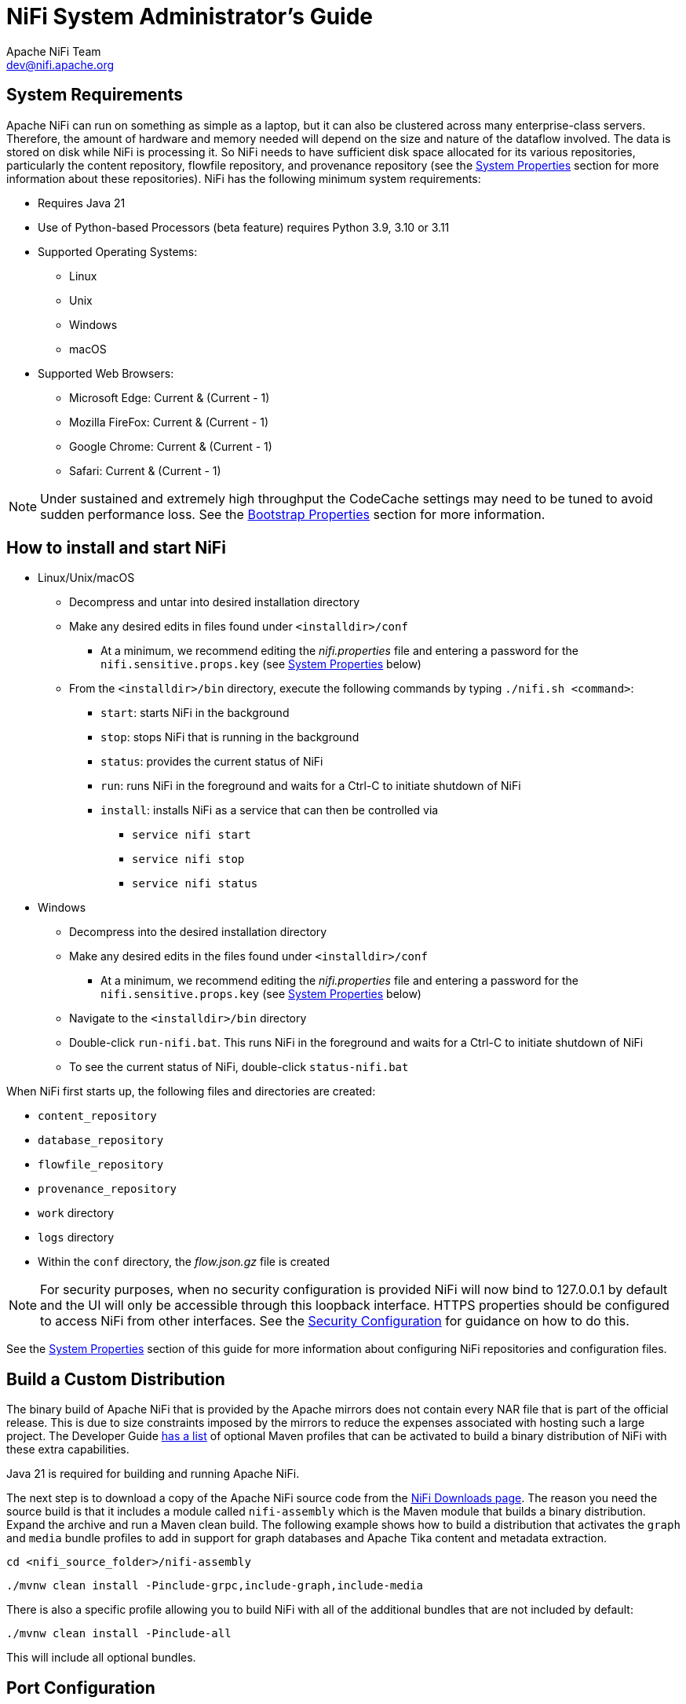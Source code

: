//
// Licensed to the Apache Software Foundation (ASF) under one or more
// contributor license agreements.  See the NOTICE file distributed with
// this work for additional information regarding copyright ownership.
// The ASF licenses this file to You under the Apache License, Version 2.0
// (the "License"); you may not use this file except in compliance with
// the License.  You may obtain a copy of the License at
//
//     http://www.apache.org/licenses/LICENSE-2.0
//
// Unless required by applicable law or agreed to in writing, software
// distributed under the License is distributed on an "AS IS" BASIS,
// WITHOUT WARRANTIES OR CONDITIONS OF ANY KIND, either express or implied.
// See the License for the specific language governing permissions and
// limitations under the License.
//
= NiFi System Administrator's Guide
Apache NiFi Team <dev@nifi.apache.org>
:homepage: http://nifi.apache.org
:linkattrs:

[[system_requirements]]
== System Requirements
Apache NiFi can run on something as simple as a laptop, but it can also be clustered across many enterprise-class servers. Therefore, the amount of hardware and memory needed will depend on the size and nature of the dataflow involved. The data is stored on disk while NiFi is processing it. So NiFi needs to have sufficient disk space allocated for its various repositories, particularly the content repository, flowfile repository, and provenance repository (see the <<system_properties>> section for more information about these repositories). NiFi has the following minimum system requirements:

* Requires Java 21
* Use of Python-based Processors (beta feature) requires Python 3.9, 3.10 or 3.11
* Supported Operating Systems:
** Linux
** Unix
** Windows
** macOS
* Supported Web Browsers:
** Microsoft Edge:  Current & (Current - 1)
** Mozilla FireFox: Current & (Current - 1)
** Google Chrome:  Current & (Current - 1)
** Safari:  Current & (Current - 1)

NOTE: Under sustained and extremely high throughput the CodeCache settings may need to be tuned to avoid sudden performance loss.  See the <<bootstrap_properties>> section for more information.

== How to install and start NiFi

* Linux/Unix/macOS
** Decompress and untar into desired installation directory
** Make any desired edits in files found under `<installdir>/conf`
*** At a minimum, we recommend editing the _nifi.properties_ file and entering a password for the `nifi.sensitive.props.key` (see <<system_properties>> below)
** From the `<installdir>/bin` directory, execute the following commands by typing `./nifi.sh <command>`:
*** `start`: starts NiFi in the background
*** `stop`: stops NiFi that is running in the background
*** `status`: provides the current status of NiFi
*** `run`: runs NiFi in the foreground and waits for a Ctrl-C to initiate shutdown of NiFi
*** `install`: installs NiFi as a service that can then be controlled via
**** `service nifi start`
**** `service nifi stop`
**** `service nifi status`

* Windows
** Decompress into the desired installation directory
** Make any desired edits in the files found under `<installdir>/conf`
*** At a minimum, we recommend editing the _nifi.properties_ file and entering a password for the `nifi.sensitive.props.key` (see <<system_properties>> below)
** Navigate to the `<installdir>/bin` directory
** Double-click `run-nifi.bat`. This runs NiFi in the foreground and waits for a Ctrl-C to initiate shutdown of NiFi
** To see the current status of NiFi, double-click `status-nifi.bat`


When NiFi first starts up, the following files and directories are created:

* `content_repository`
* `database_repository`
* `flowfile_repository`
* `provenance_repository`
* `work` directory
* `logs` directory
* Within the `conf` directory, the _flow.json.gz_ file is created

NOTE: For security purposes, when no security configuration is provided NiFi will now bind to 127.0.0.1 by default and the UI will only be accessible through this loopback interface. HTTPS properties should be configured to access NiFi from other interfaces. See the <<security_configuration,Security Configuration>> for guidance on how to do this.

See the <<system_properties>> section of this guide for more information about configuring NiFi repositories and configuration files.

== Build a Custom Distribution

The binary build of Apache NiFi that is provided by the Apache mirrors does not contain every NAR file that is part of the official release. This is due to size constraints imposed by the mirrors to reduce the expenses associated with hosting such a large project. The Developer Guide link:developer-guide.html#build[has a list] of optional Maven profiles that can be activated to build a binary distribution of NiFi with these extra capabilities.

Java 21 is required for building and running Apache NiFi.

The next step is to download a copy of the Apache NiFi source code from the https://nifi.apache.org/download.html[NiFi Downloads page]. The reason you need the source build is that it includes a module called `nifi-assembly` which is the Maven module that builds a binary distribution. Expand the archive and run a Maven clean build. The following example shows how to build a distribution that activates the `graph` and `media` bundle profiles to add in support for graph databases and Apache Tika content and metadata extraction.

`cd <nifi_source_folder>/nifi-assembly`

`./mvnw clean install -Pinclude-grpc,include-graph,include-media`

There is also a specific profile allowing you to build NiFi with all of the additional bundles that are not included by default:

`./mvnw clean install -Pinclude-all`

This will include all optional bundles.

== Port Configuration

=== NiFi
The following table lists the default ports used by NiFi and the corresponding property in the _nifi.properties_ file.

[options="header,footer"]
|==================================================================================================================================================
| Function                        |  Property                             | Default Value
|HTTPS Port                       | `nifi.web.https.port`                 | `8443`
|Remote Input Socket Port*        | `nifi.remote.input.socket.port`       | `10443`
|Cluster Node Protocol Port*      | `nifi.cluster.node.protocol.port`     | `11443`
|Cluster Node Load Balancing Port | `nifi.cluster.node.load.balance.port` | `6342`
|Web HTTP Forwarding Port         | `nifi.web.http.port.forwarding`       | _none_
|Listener Bootstrap Port          | `nifi.listener.bootstrap.port`        | _random ephemeral_
|==================================================================================================================================================

NOTE: The ports marked with an asterisk (*) have property values that are blank by default in _nifi.properties_.

=== Embedded ZooKeeper
The following table lists the default ports used by an <<embedded_zookeeper>> and the corresponding property in the _zookeeper.properties_ file.

[options="header,footer"]
|==================================================================================================================================================
| Function                                         | Property       | Default Value
|ZooKeeper Client Port (Deprecated: client port is no longer specified on a separate line as of NiFi 1.10.x)                             | `clientPort`   | `2181`
|ZooKeeper Server Quorum and Leader Election Ports | `server.1`     | _none_
|==================================================================================================================================================

NOTE: Commented examples for the ZooKeeper server ports are included in the _zookeeper.properties_ file in the form `server.N=nifi-nodeN-hostname:2888:3888;2181`.

== Configuration Best Practices
If you are running on Linux, consider these best practices. Typical Linux defaults are not necessarily well-tuned for the needs of an IO intensive application like NiFi.  For all of these areas, your distribution's requirements may vary. Use these sections as advice, but
consult your distribution-specific documentation for how best to achieve these recommendations.

Maximum File Handles::
NiFi will at any one time potentially have a very large number of file handles open.  Increase the limits by
editing _/etc/security/limits.conf_ to add
something like
----
*  hard  nofile  50000
*  soft  nofile  50000
----
Maximum Forked Processes::
NiFi may be configured to generate a significant number of threads.  To increase the allowable number, edit _/etc/security/limits.conf_
----
*  hard  nproc  10000
*  soft  nproc  10000
----
And your distribution may require an edit to _/etc/security/limits.d/90-nproc.conf_ by adding
----
*  soft  nproc  10000
----

Increase the number of TCP socket ports available::
This is particularly important if your flow will be setting up and tearing
down a large number of sockets in a small period of time.
----
sudo sysctl -w net.ipv4.ip_local_port_range="10000 65000"
----

Set how long sockets stay in a TIMED_WAIT state when closed::
You don't want your sockets to sit and linger too long given that you want to be
able to quickly setup and teardown new sockets.  It is a good idea to read more about
it and adjust to something like
----
sudo sysctl -w net.netfilter.nf_conntrack_tcp_timeout_time_wait="1"
----

Tell Linux you never want NiFi to swap::
Swapping is fantastic for some applications.  It isn't good for something like
NiFi that always wants to be running.  To tell Linux you'd like swapping off, you
can edit _/etc/sysctl.conf_ to add the following line
----
vm.swappiness = 0
----
For the partitions handling the various NiFi repos, turn off things like `atime`.
Doing so can cause a surprising bump in throughput.  Edit the `/etc/fstab` file
and for the partition(s) of interest, add the `noatime` option.

== Recommended Antivirus Exclusions
Antivirus software can take a long time to scan large directories and the numerous files within them. Additionally, if the antivirus software locks files or directories during a scan, those resources are unavailable to NiFi processes, causing latency or unavailability of these resources in a NiFi instance/cluster. To prevent these performance and reliability issues from occurring, it is highly recommended to configure your antivirus software to skip scans on the following NiFi directories:

* `content_repository`
* `flowfile_repository`
* `logs`
* `provenance_repository`
* `state`

[[logging_configuration]]
== Logging Configuration
NiFi uses link:https://logback.qos.ch/[logback^] as the runtime logging implementation. The `conf` directory contains a
standard `logback.xml` configuration with default appender and level settings. The
link:https://logback.qos.ch/manual/index.html[logback manual] provides a complete reference of available options.

=== Standard Log Files
The standard logback configuration includes the following appender definitions and associated log files:

[options="header"]
|=========================
| File                   | Description
| `nifi-app.log`         | Application log containing framework and component messages
| `nifi-bootstrap.log`   | Bootstrap log containing startup and shutdown messages
| `nifi-deprecation.log` | Deprecation log containing warnings for deprecated components and features
| `nifi-request.log`     | HTTP request log containing user interface and REST API access messages
| `nifi-user.log`        | User log containing authentication and authorization messages
|=========================

=== Deprecation Logging
The `nifi-deprecation.log` contains warning messages describing components and features that will be removed in
subsequent versions. Deprecation warnings should be evaluated and addressed to avoid breaking changes when upgrading to
a new major version. Resolving deprecation warnings involves upgrading to new components, changing component property
settings, or refactoring custom component classes.

Deprecation logging provides a method for checking compatibility before upgrading from one major release version to
another. Upgrading to the latest minor release version will provide the most accurate set of deprecation warnings.

It is important to note that deprecation logging applies to both components and features. Logging for deprecated
features requires a runtime reference to the property or method impacted. Disabled components with deprecated properties
or methods will not generate deprecation logs. For this reason, it is important to exercise all configured components
long enough to exercise standard flow behavior.

Deprecation logging can generate repeated messages depending on component configuration and usage patterns. Disabling
deprecation logging for a specific component class can be configured by adding a `logger` element to `logback.xml`.
The `name` attribute must start with `deprecation`, followed by the component class. Setting the `level` attribute to
`OFF` disables deprecation logging for the component specified.

[source, xml]
----
<logger name="deprecation.org.apache.nifi.processors.ListenLegacyProtocol" level="OFF" />
----

[[python_configuration]]
== Python Configuration

NiFi is a Java-based application. NiFi 2.0 introduces support for a Python-based Processor API. This capability is still
considered to be in "Beta" mode and should not be used in production. By default, support for Python-based Processors is disabled. In order to enable it,
Python 3.9, 3.10 or 3.11 must be installed on the NiFi node (Python 3.12 is not supported yet).

The following properties may be used to configure the Python 3 installation and process management. These properties are all located under the
"Python Extensions" heading in the _nifi.properties_ file:

[options="header,footer"]
|==================================================================================================================================================
| Property Name | Default Value | Description
| nifi.python.command | python3 | The command used to launch Python. By default, this property is set to "python3" but commented out. In order to enable Python-based Processors,
uncomment this line and set it to the command that should be used to invoke Python 3.
| nifi.python.framework.source.directory | ./python/framework | The directory that contains the Python framework for communicating between the Python and Java processes. The API is expected to be
located as a sibling of this directory. For example, if the value of this property is `./python/framework`, then the API should be located at `./python/api`.
| nifi.python.extensions.source.directory.default | ./python/extensions | The directory that NiFi should look in to find Python-based Processors. Note that this property is supplied
by default, but multiple Python Extension directories can be added by adding additional properties with the prefix `nifi.python.extensions.source.directory.`.
| nifi.python.working.directory | ./work/python | The working directory where NiFi should store artifacts, such as any third-party libraries that are downloaded as dependencies
for the Python Processors.
| nifi.python.max.processes.per.extension.type | 10 | The maximum number of Python processes that should be spawned for any one type of Processor. Because Python does not scale vertically,
adding many NiFi Processors within the same Python process would yield very poor performance. Instead, NiFi creates a Python process for every Python Processor that is added to the canvas,
within limits. This property indicates the maximum number of Python processes that can be created for any particular type of Processor. For example, if there are 5 instances of the
TransformFoo Processor on the canvas, and this value is set to 10, then adding another TransformFoo will spawn another Python process. However, after the tenth process, adding an eleventh
instance of TransformFoo will result in adding a second TransformFoo processor to the first Python process. This may result in poorer performance, but limits the number of compute resources
that can be allocated for each individual type of Processor.
| nifi.python.max.processes | 100 | The maximum number of Python processes to spawn for all Processors combined. Once this limit is reached, if another Processor is added to the NiFi canvas,
the newly added Processor will be added to one of the existing Python processes that was allocated for other Processors of the same type. If there are no other Python processes allocated for
the same type, an Exception will be thrown and the Processor will not be added to the canvas.
|==================================================================================================================================================


[[security_configuration]]
== Security Configuration

NiFi provides several different configuration options for security purposes. The most important properties are those under the
"security properties" heading in the _nifi.properties_ file. In order to run securely, the following properties must be set:

[options="header,footer"]
|==================================================================================================================================================
| Property Name | Description
|`nifi.security.keystore` | Filename of the Keystore that contains the server's private key.
|`nifi.security.keystoreType` | The type of Keystore. Must be `PKCS12` or `JKS` or `BCFKS`.  PKCS12 is the preferred type, BCFKS and PKCS12 files will be loaded with BouncyCastle provider.
|`nifi.security.keystorePasswd` | The password for the Keystore.
|`nifi.security.keyPasswd` | The password for the certificate in the Keystore. If not set, the value of `nifi.security.keystorePasswd` will be used.
|`nifi.security.truststore` | Filename of the Truststore that will be used to authorize those connecting to NiFi.  A secured instance with no Truststore will refuse all incoming connections.
|`nifi.security.truststoreType` | The type of the Truststore. Must be `PKCS12` or `JKS` or `BCFKS`.  PKCS12 is the preferred type, BCFKS and PKCS12 files will be loaded with BouncyCastle provider.
|`nifi.security.truststorePasswd` | The password for the Truststore.
|==================================================================================================================================================

Once the above properties have been configured, we can enable the User Interface to be accessed over HTTPS instead of HTTP. This is accomplished
by setting the `nifi.web.https.host` and `nifi.web.https.port` properties. The `nifi.web.https.host` property indicates which hostname the server
should run on. If it is desired that the HTTPS interface be accessible from all network interfaces, a value of `0.0.0.0` should be used.  To allow
admins to configure the application to run only on specific network interfaces, `nifi.web.http.network.interface*` or `nifi.web.https.network.interface*`
properties can be specified.

NOTE: It is important when enabling HTTPS that the `nifi.web.http.port` property be unset. NiFi only supports running on HTTP *or* HTTPS, not both simultaneously.

NiFi's web server will REQUIRE certificate based client authentication for users accessing the User Interface when not configured with an alternative
authentication mechanism which would require one way SSL (for instance LDAP, OpenID Connect, etc). Enabling an alternative authentication mechanism will
configure the web server to WANT certificate base client authentication. This will allow it to support users with certificates and those without that
may be logging in with credentials. See <<user_authentication>> for more details.

Now that the User Interface has been secured, we can easily secure Site-to-Site connections and inner-cluster communications, as well. This is
accomplished by setting the `nifi.remote.input.secure` and `nifi.cluster.protocol.is.secure` properties, respectively, to `true`. These communications
will always REQUIRE two way SSL as the nodes will use their configured keystore/truststore for authentication.

Automatic refreshing of NiFi's web SSL context factory can be enabled using the following properties:

[options="header,footer"]
|==================================================================================================================================================
| Property Name | Description
|`nifi.security.autoreload.enabled`|Specifies whether the SSL context factory should be automatically reloaded if updates to the keystore and truststore are detected. By default, it is set to `false`.
|`nifi.security.autoreload.interval`|Specifies the interval at which the keystore and truststore are checked for updates. Only applies if `nifi.security.autoreload.enabled` is set to `true`. The default value is `10 secs`.
|==================================================================================================================================================

Once the `nifi.security.autoreload.enabled` property is set to `true`, any valid changes to the configured keystore and truststore will cause NiFi's SSL context factory to be reloaded, allowing clients to pick up the changes.  This is intended to allow expired certificates to be updated in the keystore and new trusted certificates to be added in the truststore, all without having to restart the NiFi server.

NOTE: Changes to any of the `nifi.security.keystore*` or `nifi.security.truststore*` properties will not be picked up by the auto-refreshing logic, which assumes the passwords and store paths will remain the same.

[[tls_cipher_suites]]
=== TLS Cipher Suites

The Java Runtime Environment provides the ability to specify custom TLS cipher suites to be used by servers when accepting client connections.  See
link:https://java.com/en/configure_crypto.html[here^] for more information.  To use this feature for the NiFi web service, the following NiFi properties
may be set:

[options="header,footer"]
|==================================================================================================================================================
| Property Name | Description
|`nifi.web.https.ciphersuites.include` | Set of ciphers that are available to be used by incoming client connections.  Replaces system defaults if set.
|`nifi.web.https.ciphersuites.exclude` | Set of ciphers that must not be used by incoming client connections.  Filters available ciphers if set.
|==================================================================================================================================================

Each property should take the form of a comma-separated list of common cipher names as specified
link:https://docs.oracle.com/en/java/javase/21/docs/specs/security/standard-names.html[here^].  Regular expressions
(for example `^.*GCM_SHA256$`) may also be specified.

The semantics match the use of the following Jetty APIs:

* link:https://www.eclipse.org/jetty/javadoc/jetty-9/org/eclipse/jetty/util/ssl/SslContextFactory.html#setIncludeCipherSuites(java.lang.String\...)[SslContextFactory.setIncludeCipherSuites()]
* link:https://www.eclipse.org/jetty/javadoc/jetty-9/org/eclipse/jetty/util/ssl/SslContextFactory.html#setExcludeCipherSuites(java.lang.String\...)[SslContextFactory.setExcludeCipherSuites()]

[[user_authentication]]
== User Authentication

NiFi supports user authentication using a number of configurable protocols and strategies.

Username and password authentication is performed by a 'Login Identity Provider'. The Login Identity Provider is a pluggable mechanism for
authenticating users via their username/password. Which Login Identity Provider to use is configured in the _nifi.properties_ file.
Currently NiFi offers username/password with Login Identity Providers options for <<single_user_identity_provider>>, <<ldap_login_identity_provider>> and <<kerberos_login_identity_provider>>.

The `nifi.login.identity.provider.configuration.file` property specifies the configuration file for Login Identity Providers.  By default, this property is set to `./conf/login-identity-providers.xml`.

The `nifi.security.user.login.identity.provider` property indicates which of the configured Login Identity Provider should be
used. The default value of this property is `single-user-provider` supporting authentication with a generated username and password.

For Single sign-on authentication, NiFi will redirect users to the Identity Provider before returning to NiFi. NiFi will then
process responses and convert attributes to application token information.

During Apache Knox authentication, NiFi will redirect users to login with Apache Knox before returning to NiFi. NiFi will verify the Apache Knox
token during authentication.

NOTE: NiFi cannot be configured for multiple authentication strategies simultaneously.
NiFi will require client certificates for authenticating users over HTTPS if no other strategies have been configured.

A user cannot anonymously authenticate with a secured instance of NiFi unless `nifi.security.allow.anonymous.authentication` is set to `true`.
If this is the case, NiFi must also be configured with an Authorizer that supports authorizing an anonymous user. Currently, NiFi does not ship
with any Authorizers that support this. There is a feature request here to help support it (link:https://issues.apache.org/jira/browse/NIFI-2730[NIFI-2730^]).

There are three scenarios to consider when setting `nifi.security.allow.anonymous.authentication`. When the user is directly calling an endpoint
with no attempted authentication then `nifi.security.allow.anonymous.authentication` will control whether the request is authenticated or rejected.
The other two scenarios are when the request is proxied. This could either be proxied by a NiFi node (e.g. a node in the NiFi cluster) or by a separate
proxy that is proxying a request for an anonymous user. In these proxy scenarios `nifi.security.allow.anonymous.authentication` will control whether the
request is authenticated or rejected. In all three of these scenarios if the request is authenticated it will subsequently be subjected to normal
authorization based on the requested resource.

NOTE: NiFi does not perform user authentication over HTTP. Using HTTP, all users will be granted all roles.

[[single_user_identity_provider]]
=== Single User

The default Single User Login Identity Provider supports automated generation of username and password credentials.

The generated username will be a random UUID consisting of 36 characters. The generated password will be a random string
consisting of 32 characters and stored using bcrypt hashing.

The default configuration in _nifi.properties_ enables Single User authentication:

----
nifi.security.user.login.identity.provider=single-user-provider
----

The default _login-identity-providers.xml_ includes a blank provider definition:

----
<provider>
   <identifier>single-user-provider</identifier>
   <class>org.apache.nifi.authentication.single.user.SingleUserLoginIdentityProvider</class>
   <property name="Username"/>
   <property name="Password"/>
</provider>
----

The following command can be used to change the Username and Password:

```
$ ./bin/nifi.sh set-single-user-credentials <username> <password>
```

[[ldap_login_identity_provider]]
=== Lightweight Directory Access Protocol (LDAP)

Below is an example and description of configuring a Login Identity Provider that integrates with a Directory Server to authenticate users.

Set the following in _nifi.properties_ to enable LDAP username/password authentication:

----
nifi.security.user.login.identity.provider=ldap-provider
----

Modify _login-identity-providers.xml_ to enable the `ldap-provider`.  Here is the sample provided in the file:

----
<provider>
    <identifier>ldap-provider</identifier>
    <class>org.apache.nifi.ldap.LdapProvider</class>
    <property name="Authentication Strategy">START_TLS</property>

    <property name="Manager DN"></property>
    <property name="Manager Password"></property>

    <property name="TLS - Keystore"></property>
    <property name="TLS - Keystore Password"></property>
    <property name="TLS - Keystore Type"></property>
    <property name="TLS - Truststore"></property>
    <property name="TLS - Truststore Password"></property>
    <property name="TLS - Truststore Type"></property>
    <property name="TLS - Client Auth"></property>
    <property name="TLS - Protocol"></property>
    <property name="TLS - Shutdown Gracefully"></property>

    <property name="Referral Strategy">FOLLOW</property>
    <property name="Connect Timeout">10 secs</property>
    <property name="Read Timeout">10 secs</property>

    <property name="Url"></property>
    <property name="User Search Base"></property>
    <property name="User Search Filter"></property>

    <property name="Identity Strategy">USE_DN</property>
    <property name="Authentication Expiration">12 hours</property>
</provider>
----

The `ldap-provider` has the following properties:

[options="header,footer"]
|==================================================================================================================================================
| Property Name | Description
|`Authentication Strategy` | How the connection to the LDAP server is authenticated. Possible values are `ANONYMOUS`, `SIMPLE`, `LDAPS`, or `START_TLS`.
|`Manager DN` | The DN of the manager that is used to bind to the LDAP server to search for users.
|`Manager Password` | The password of the manager that is used to bind to the LDAP server to search for users.
|`TLS - Keystore` | Path to the Keystore that is used when connecting to LDAP using LDAPS or START_TLS.
|`TLS - Keystore Password` | Password for the Keystore that is used when connecting to LDAP using LDAPS or START_TLS.
|`TLS - Keystore Type` | Type of the Keystore that is used when connecting to LDAP using LDAPS or START_TLS (i.e. `JKS` or `PKCS12`).
|`TLS - Truststore` | Path to the Truststore that is used when connecting to LDAP using LDAPS or START_TLS.
|`TLS - Truststore Password` | Password for the Truststore that is used when connecting to LDAP using LDAPS or START_TLS.
|`TLS - Truststore Type` | Type of the Truststore that is used when connecting to LDAP using LDAPS or START_TLS (i.e. `JKS` or `PKCS12`).
|`TLS - Client Auth` | Client authentication policy when connecting to LDAP using LDAPS or START_TLS. Possible values are `REQUIRED`, `WANT`, `NONE`.
|`TLS - Protocol` | Protocol to use when connecting to LDAP using LDAPS or START_TLS. (i.e. `TLS`, `TLSv1.1`, `TLSv1.2`, etc).
|`TLS - Shutdown Gracefully` | Specifies whether the TLS should be shut down gracefully before the target context is closed. Defaults to false.
|`Referral Strategy` | Strategy for handling referrals. Possible values are `FOLLOW`, `IGNORE`, `THROW`.
|`Connect Timeout` | Duration of connect timeout. (i.e. `10 secs`).
|`Read Timeout` | Duration of read timeout. (i.e. `10 secs`).
|`Url` | Space-separated list of URLs of the LDAP servers (i.e. `ldap://<hostname>:<port>`).
|`User Search Base` | Base DN for searching for users (i.e. `CN=Users,DC=example,DC=com`).
|`User Search Filter` | Filter for searching for users against the `User Search Base`. (i.e. `sAMAccountName={0}`). The user specified name is inserted into '{0}'.
|`Identity Strategy` | Strategy to identify users. Possible values are `USE_DN` and `USE_USERNAME`. The default functionality if this property is missing is USE_DN in order to retain backward
compatibility. `USE_DN` will use the full DN of the user entry if possible. `USE_USERNAME` will use the username the user logged in with.
|`Authentication Expiration` | The duration of how long the user authentication is valid for. If the user never logs out, they will be required to log back in following this duration.
|==================================================================================================================================================

NOTE: For changes to _nifi.properties_ and _login-identity-providers.xml_ to take effect, NiFi needs to be restarted. If NiFi is clustered, configuration files must be the same on all nodes.

[[kerberos_login_identity_provider]]
=== Kerberos

Below is an example and description of configuring a Login Identity Provider that integrates with a Kerberos Key Distribution Center (KDC) to authenticate users.

Set the following in _nifi.properties_ to enable Kerberos username/password authentication:

----
nifi.security.user.login.identity.provider=kerberos-provider
----

Modify _login-identity-providers.xml_ to enable the `kerberos-provider`. Here is the sample provided in the file:

----
<provider>
    <identifier>kerberos-provider</identifier>
    <class>org.apache.nifi.kerberos.KerberosProvider</class>
    <property name="Default Realm">NIFI.APACHE.ORG</property>
    <property name="Authentication Expiration">12 hours</property>
</provider>
----

The `kerberos-provider` has the following properties:

[options="header"]
|==================================================================================================================================================
| Property Name | Description
|`Default Realm` | Default realm to provide when user enters incomplete user principal (i.e. `NIFI.APACHE.ORG`).
|`Authentication Expiration`| The duration of how long the user authentication is valid for. If the user never logs out, they will be required to log back in following this duration.
|==================================================================================================================================================

See also <<kerberos_service>> to allow single sign-on access via client Kerberos tickets.

NOTE: For changes to _nifi.properties_ and _login-identity-providers.xml_ to take effect, NiFi needs to be restarted. If NiFi is clustered, configuration files must be the same on all nodes.

[[openid_connect]]
=== OpenID Connect

OpenID Connect integration provides single sign-on using a specified Authorization Server.
The implementation supports the Authorization Code Grant Type as described in
link:https://www.rfc-editor.org/rfc/rfc6749#section-4.1[RFC 6749 Section 4.1^] and
link:https://openid.net/specs/openid-connect-core-1_0.html#CodeFlowSteps[OpenID Connect Core Section 3.1.1^].

The Authorization Code Grant Type implementation supports link:https://www.rfc-editor.org/rfc/rfc7636[RFC 7636] Proof
Key for Code Exchange as part of the authentication process. PKCE support uses the `S256` code challenge method.

After successful authentication with the Authorization Server, NiFi generates an application Bearer Token with an
expiration based on the OAuth2 Access Token expiration. NiFi stores authorized tokens using the local State
Provider and encrypts serialized information using the application Sensitive Properties Key.

The implementation enables
link:https://openid.net/specs/openid-connect-rpinitiated-1_0.html[OpenID Connect RP-Initiated Logout 1.0^] when the
Authorization Server includes an `end_session_endpoint` element in the OpenID Discovery configuration.

OpenID Connect integration supports using Refresh Tokens as described in
link:https://openid.net/specs/openid-connect-core-1_0.html#RefreshTokens[OpenID Connect Core Section 12].
NiFi tracks the expiration of the application Bearer Token and uses the stored Refresh Token to renew
access prior to Bearer Token expiration, based on the configured token refresh window. NiFi does not require OpenID
Connect Providers to support Refresh Tokens. When an OpenID Connect Provider does not return a Refresh Token, NiFi
requires the user to initiate a new session when the application Bearer Token expires.

The Refresh Token implementation allows the NiFi session to continue as long as the Refresh Token is valid and the
user agent presents a valid Bearer Token. The default value for the token refresh window is 60 seconds. For an Access
Token with an expiration of one hour, NiFi will attempt to renew access using the Refresh Token when receiving an HTTP
request 59 minutes after authenticating the Access Token. Revoked Refresh Tokens or expired application Bearer Tokens
result in standard session timeout behavior, requiring the user to initiate a new session.

The OpenID Connect implementation supports OAuth 2.0 Token Revocation as defined in
link:https://www.rfc-editor.org/rfc/rfc7009[RFC 7009^]. OpenID Connect Discovery configuration must include a
`revocation_endpoint` element that supports RFC 7009 standards. The application sends revocation requests for Refresh
Tokens when the authenticated Resource Owner initiates the logout process.

The implementation includes a scheduled process for removing and revoking expired Refresh Tokens when the corresponding
Access Token has expired, indicating that the Resource Owner has terminated the application session. Scheduled session
termination occurs when the user closes the browser without initiating the logout process. The scheduled process avoids
extended storage of Refresh Tokens for users who are no longer interacting with the application.

The OpenID Connect implementation also supports the OAuth 2 Client Credentials Grant Type as described in
link:https://www.rfc-editor.org/rfc/rfc6749#section-4.4[RFC 6749 Section 4.4^]. With OpenID Connect integration enabled,
NiFi evaluates the JSON Web Token Issuer Claim named `iss` and delegates to either the configured Authorization Server
or internal processing for signature verification. When the `iss` claim value matches the `issuer` from the OpenID
Connect Discovery Configuration, NiFi uses the JSON Web Keys from the Authorization Server for signature verification.
In all other cases, NiFi verifies JSON Web Token signatures using an internal public key.

The Client Credentials Grant Type enables machine-to-machine authentication and requires token request processing outside
of NiFi itself to obtain an Access Token. NiFi must also be configured to authorize requests based on the identity
defined in a signed Access Token. Access Tokens obtained using the Client Credentials Grant Type do not include the
standard `email`, which requires configuring a fallback claim to identify the machine user. The most common claim for
identification is the Subject Claim named `sub`, which contains the Client ID.

OpenID Connect integration supports the following settings in _nifi.properties_.

[options="header"]
|==================================================================================================================================================
| Property Name                                             | Description
|`nifi.security.user.oidc.discovery.url`                    | The link:http://openid.net/specs/openid-connect-discovery-1_0.html[Discovery Configuration URL^] for the OpenID Connect Provider
|`nifi.security.user.oidc.connect.timeout`                  | Socket Connect timeout when communicating with the OpenID Connect Provider. The default value is `5 secs`
|`nifi.security.user.oidc.read.timeout`                     | Socket Read timeout when communicating with the OpenID Connect Provider. The default value is `5 secs`
|`nifi.security.user.oidc.client.id`                        | The Client ID for NiFi registered with the OpenID Connect Provider
|`nifi.security.user.oidc.client.secret`                    | The Client Secret for NiFi registered with the OpenID Connect Provider
|`nifi.security.user.oidc.preferred.jwsalgorithm`           | The preferred algorithm for validating identity tokens. If this value is blank, it will default to `RS256` which is required to be supported
by the OpenID Connect Provider according to the specification. If this value is `HS256`, `HS384`, or `HS512`, NiFi will attempt to validate HMAC protected tokens using the specified client secret.
If this value is `none`, NiFi will attempt to validate unsecured/plain tokens. Other values for this algorithm will attempt to parse as an RSA or EC algorithm to be used in conjunction with the
JSON Web Key (JWK) provided through the jwks_uri in the metadata found at the discovery URL
|`nifi.security.user.oidc.additional.scopes`                | Comma separated scopes that are sent to OpenID Connect Provider in addition to `openid` and `email`. Authorization Servers require the `offline_access` scope to return a Refresh Token.
|`nifi.security.user.oidc.claim.identifying.user`           | Claim that identifies the authenticated user. The default value is `email`. Claim names may need to be requested using the `nifi.security.user.oidc.additional.scopes` property
|`nifi.security.user.oidc.fallback.claims.identifying.user` | Comma-separated list of possible fallback claims used to identify the user when the `nifi.security.user.oidc.claim.identifying.user` claim is not found.
|`nifi.security.user.oidc.claim.groups`                     | Name of the ID token claim that contains an array of group names of which the
user is a member. Application groups must be supplied from a User Group Provider with matching names in order for the
authorization process to use ID token claim groups. The default value is `groups`.
|`nifi.security.user.oidc.truststore.strategy`              | HTTPS Certificate Trust Store Strategy defines the source of certificate authorities that NiFi uses when communicating with the OpenID Connect Provider.
The value of `JDK` uses the Java platform default configuration stored in `cacerts` under the Java Home directory.
The value of `NIFI` enables using the trust store configured in the `nifi.security.truststore` property. The default value is `JDK`
|`nifi.security.user.oidc.token.refresh.window`             | The Token Refresh Window specifies the amount of time before the NiFi authorization session expires when the application will attempt to renew access using a cached Refresh Token. The default is `60 secs`
|==================================================================================================================================================

==== OpenID Connect REST Resources

OpenID Connect authentication enables the following REST resources for integration with an OpenID Connect 1.0 Authorization Server:

[options="header"]
|======================================
| Resource Path                                  | Description
| /nifi-api/access/oidc/callback/consumer        | Process OIDC 1.0 Login Authentication Responses from an Authentication Server.
| /nifi/logout-complete                          | Path for redirect after successful OIDC RP-Initiated Logout 1.0 processing
|======================================

[[saml]]
=== SAML

To enable authentication via SAML the following properties must be configured in _nifi.properties_.

Configuring a Metadata URL and an Entity Identifier enables Apache NiFi to act as a SAML 2.0 Relying Party, allowing users
to authenticate using an account managed through a SAML 2.0 Asserting Party.

[options="header"]
|==================================================================================================================================================
| Property Name | Description
|`nifi.security.user.saml.idp.metadata.url` | The URL for obtaining the identity provider's metadata. The metadata can be retrieved from the identity provider via `http://` or `https://`, or a local file can be referenced using `file://` .
|`nifi.security.user.saml.sp.entity.id`| The entity id of the service provider (i.e. NiFi). This value will be used as the `Issuer` for SAML authentication requests and should be a valid URI. In some cases the service provider entity id must be registered ahead of time with the identity provider.
|`nifi.security.user.saml.identity.attribute.name`| The name of a SAML assertion attribute containing the user'sidentity. This property is optional and if not specified, or if the attribute is not found, then the NameID of the Subject will be used.
|`nifi.security.user.saml.group.attribute.name`| The name of a SAML assertion attribute containing group names the user belongs to. This property is optional, but if populated the groups will be passed along to the authorization process.
|`nifi.security.user.saml.request.signing.enabled`| Controls the value of `AuthnRequestsSigned` in the generated service provider metadata from `nifi-api/access/saml/metadata`. This indicates that the service provider (i.e. NiFi) should not sign authentication requests sent to the identity provider, but the requests may still need to be signed if the identity provider indicates `WantAuthnRequestSigned=true`. The default value is `false`.
|`nifi.security.user.saml.want.assertions.signed`| Controls the value of `WantAssertionsSigned` in the generated service provider metadata from `nifi-api/access/saml/metadata`. This indicates that the identity provider should sign assertions, but some identity providers may provide their own configuration for controlling whether assertions are signed. The default value is `true`.
|`nifi.security.user.saml.signature.algorithm`| The algorithm to use when signing SAML messages. Reference the link:https://git.shibboleth.net/view/?p=java-xmltooling.git;a=blob;f=src/main/java/org/opensaml/xml/signature/SignatureConstants.java[Open SAML Signature Constants] for a list of valid values. If not specified, a default of SHA-256 will be used. The default value is `http://www.w3.org/2001/04/xmldsig-more#rsa-sha256`.
|`nifi.security.user.saml.authentication.expiration`| The expiration of the NiFi JWT that will be produced from a successful SAML authentication response. The default value is `12 hours`.
|`nifi.security.user.saml.single.logout.enabled`| Enables SAML SingleLogout which causes a logout from NiFi to logout of the identity provider. By default, a logout of NiFi will only remove the NiFi JWT. The default value is `false`.
|`nifi.security.user.saml.http.client.truststore.strategy`| The truststore strategy when the IDP metadata URL begins with https. A value of `JDK` indicates to use the JDK's default truststore. A value of `NIFI` indicates to use the truststore specified by `nifi.security.truststore`.
|`nifi.security.user.saml.http.client.connect.timeout`| The connection timeout when communicating with the SAML IDP. The default value is `30 secs`.
|`nifi.security.user.saml.http.client.read.timeout`| The read timeout when communicating with the SAML IDP. The default value is `30 secs`.
|==================================================================================================================================================

==== SAML REST Resources

SAML authentication enables the following REST API resources for integration with a SAML 2.0 Asserting Party:

[options="header"]
|======================================
| Resource Path                                | Description
| /nifi-api/access/saml/local-logout/request   | Complete SAML 2.0 Logout processing without communicating with the Asserting Party
| /nifi-api/access/saml/login/consumer         | Process SAML 2.0 Login Requests assertions using HTTP-POST or HTTP-REDIRECT binding
| /nifi-api/access/saml/metadata               | Retrieve SAML 2.0 entity descriptor metadata as XML
| /nifi-api/access/saml/single-logout/consumer | Process SAML 2.0 Single Logout Request assertions using HTTP-POST or HTTP-REDIRECT binding. Requires Single Logout to be enabled.
| /nifi-api/access/saml/single-logout/request  | Complete SAML 2.0 Single Logout processing initiating a request to the Asserting Party. Requires Single Logout to be enabled.
|======================================

[[apache_knox]]
=== Apache Knox

To enable authentication via Apache Knox the following properties must be configured in _nifi.properties_.

[options="header"]
|==================================================================================================================================================
| Property Name | Description
|`nifi.security.user.knox.url` | The URL for the Apache Knox login page.
|`nifi.security.user.knox.publicKey` | The path to the Apache Knox public key that will be used to verify the signatures of the authentication tokens in the HTTP Cookie.
|`nifi.security.user.knox.cookieName` | The name of the HTTP Cookie that Apache Knox will generate after successful login. The default value is `hadoop-jwt`.
|`nifi.security.user.knox.audiences` | Optional. A comma separate listed of allowed audiences. If set, the audience in the token must be present in
this listing. The audience that is populated in the token can be configured in Knox.
|==================================================================================================================================================

[[json_web_token]]
=== JSON Web Tokens

NiFi uses JSON Web Tokens to provide authenticated access after the initial login process. Generated JSON Web Tokens include the authenticated user identity
as well as the issuer and expiration from the configured Login Identity Provider.

NiFi uses generated RSA Key Pairs with a key size of 4096 bits to support the `PS512` algorithm for JSON Web Signatures. The system stores RSA
Public Keys using the configured local State Provider and retains the RSA Private Key in memory. This approach supports signature verification
for the expiration configured in the Login Identity Provider without persisting the private key.

JSON Web Token support includes revocation on logout using JSON Web Token Identifiers. The system denies access for expired tokens based on the
Login Identity Provider configuration, but revocation invalidates the token prior to expiration. The system stores revoked identifiers using the
configured local State Provider and runs a scheduled command to delete revoked identifiers after the associated expiration.

The following settings can be configured in _nifi.properties_ to control JSON Web Token signing.

[options="header"]
|==================================================================================================================================================
| Property Name | Description
|`nifi.security.user.jws.key.rotation.period` | JSON Web Signature Key Rotation Period defines how often the system generates a new RSA Key Pair, expressed as an ISO 8601 duration. The default is one hour: `PT1H`
|==================================================================================================================================================

[[csrf-protection]]
=== Cross-Site Request Forgery Protection

NiFi 1.15.0 introduced
link:https://owasp.org/www-community/attacks/csrf[Cross-Site Request Forgery] protection as part of user interface
access based on session cookies. CSRF protection builds on standard
link:https://docs.spring.io/spring-security/reference/features/exploits/csrf.html[Spring Security features]
and implements the
link:https://cheatsheetseries.owasp.org/cheatsheets/Cross-Site_Request_Forgery_Prevention_Cheat_Sheet.html#double-submit-cookie[double submit cookie]
strategy. The implementation strategy relies on the server generating and sending a random request token cookie at the
beginning of the session. The client browser stores the cookie, JavaScript application code reads the cookie, and sets
the value in a custom HTTP header on subsequent requests.

NiFi applies the `SameSite` attribute with a value of `Strict` to session cookies, which instructs supporting web
browsers to avoid sending the cookie on requests that a third party initiates. These protections mitigate a number of
potential threats.

Cookie names are not considered part of the public REST API and are subject to change in minor release
versions. Programmatic HTTP requests to the NiFi REST API should use the standard HTTP `Authorization` header when
sending access tokens instead of the session cookie that the NiFi user interface uses.

NiFi deployments that include HTTP load balanced access with <<session_affinity>> depend on custom HTTP cookies,
requiring custom programmatic clients to store and send cookies for the duration of an authenticated session.
Programmatic clients in these scenarios should limit cookie storage to cookie names specific to the HTTP load balancer
to avoid HTTP 403 Forbidden errors related to CSRF filtering.

The CSRF implementation sends the following HTTP cookie to set the random request token for the session:

- Cookie Name: `__Secure-Request-Token`
- Value: Random UUID

The CSRF security filter expects the following HTTP request header on non-idempotent methods such as `POST` or `PUT`:

- Header Name: `Request-Token`
- Value: UUID matching the `__Secure-Request-Token` cookie header

[[multi-tenant-authorization]]
== Multi-Tenant Authorization

After you have configured NiFi to run securely and with an authentication mechanism, you must configure who has access to the system, and the level of their access.
You can do this using 'multi-tenant authorization'. Multi-tenant authorization enables multiple groups of users (tenants) to command, control, and observe different
parts of the dataflow, with varying levels of authorization. When an authenticated user attempts to view or modify a NiFi resource, the system checks whether the
user has privileges to perform that action. These privileges are defined by policies that you can apply system-wide or to individual components.

[[authorizer-configuration]]
=== Authorizer Configuration

An 'authorizer' grants users the privileges to manage users and policies by creating preliminary authorizations at startup.

Authorizers are configured using two properties in the _nifi.properties_ file:

* The `nifi.authorizer.configuration.file` property specifies the configuration file where authorizers are defined.  By default, the _authorizers.xml_ file located in the root installation conf directory is selected.
* The `nifi.security.user.authorizer` property indicates which of the configured authorizers in the _authorizers.xml_ file to use.

[[authorizers-setup]]
=== Authorizers.xml Setup

The _authorizers.xml_ file is used to define and configure available authorizers.  The default authorizer is the StandardManagedAuthorizer.  The managed authorizer is comprised of a UserGroupProvider
and a AccessPolicyProvider.  The users, group, and access policies will be loaded and optionally configured through these providers.  The managed authorizer will make all access decisions based on
these provided users, groups, and access policies.

During startup there is a check to ensure that there are no two users/groups with the same identity/name. This check is executed regardless of the configured implementation. This is necessary because this is how users/groups are identified and authorized during access decisions.


==== FileUserGroupProvider

The default UserGroupProvider is the FileUserGroupProvider, however, you can develop additional UserGroupProviders as extensions.  The FileUserGroupProvider has the following properties:

* Users File - The file where the FileUserGroupProvider stores users and groups.  By default, the _users.xml_ in the `conf` directory is chosen.
* Legacy Authorized Users File - The full path to an existing _authorized-users.xml_ that will be automatically be used to load the users and groups into the Users File.
* Initial User Identity - The identity of a users and systems to seed the Users File. The name of each property must be unique, for example: "Initial User Identity A", "Initial User Identity B", "Initial User Identity C" or "Initial User Identity 1", "Initial User Identity 2", "Initial User Identity 3"

==== LdapUserGroupProvider

Another option for the UserGroupProvider is the LdapUserGroupProvider. By default, this option is commented out but can be configured in lieu of the FileUserGroupProvider. This will sync users and groups from a directory server and will present them in the NiFi UI in read only form.

The LdapUserGroupProvider has the following properties:

[options="header,footer"]
|==================================================================================================================================================
| Property Name | Description
|`Authentication Strategy` | How the connection to the LDAP server is authenticated. Possible values are `ANONYMOUS`, `SIMPLE`, `LDAPS`, or `START_TLS`.
|`Manager DN` | The DN of the manager that is used to bind to the LDAP server to search for users.
|`Manager Password` | The password of the manager that is used to bind to the LDAP server to search for users.
|`TLS - Keystore` | Path to the Keystore that is used when connecting to LDAP using LDAPS or START_TLS.
|`TLS - Keystore Password` | Password for the Keystore that is used when connecting to LDAP using LDAPS or START_TLS.
|`TLS - Keystore Type` | Type of the Keystore that is used when connecting to LDAP using LDAPS or START_TLS (i.e. `JKS` or `PKCS12`).
|`TLS - Truststore` | Path to the Truststore that is used when connecting to LDAP using LDAPS or START_TLS.
|`TLS - Truststore Password` | Password for the Truststore that is used when connecting to LDAP using LDAPS or START_TLS.
|`TLS - Truststore Type` | Type of the Truststore that is used when connecting to LDAP using LDAPS or START_TLS (i.e. `JKS` or `PKCS12`).
|`TLS - Client Auth` | Client authentication policy when connecting to LDAP using LDAPS or START_TLS. Possible values are `REQUIRED`, `WANT`, `NONE`.
|`TLS - Protocol` | Protocol to use when connecting to LDAP using LDAPS or START_TLS. (i.e. `TLS`, `TLSv1.1`, `TLSv1.2`, etc).
|`TLS - Shutdown Gracefully` | Specifies whether the TLS should be shut down gracefully before the target context is closed. Defaults to false.
|`Referral Strategy` | Strategy for handling referrals. Possible values are `FOLLOW`, `IGNORE`, `THROW`.
|`Connect Timeout` | Duration of connect timeout. (i.e. `10 secs`).
|`Read Timeout` | Duration of read timeout. (i.e. `10 secs`).
|`Url` | Space-separated list of URLs of the LDAP servers (i.e. `ldap://<hostname>:<port>`).
|`Page Size` | Sets the page size when retrieving users and groups. If not specified, no paging is performed.
|`Group Membership - Enforce Case Sensitivity` | Sets whether group membership decisions are case sensitive. When a user or group is inferred (by not specifying or user or group search base or user identity attribute or group name attribute) case sensitivity is enforced since the value to use for the user identity or group name would be ambiguous. Defaults to false.
|`Sync Interval` | Duration of time between syncing users and groups. (i.e. `30 mins`). Minimum allowable value is `10 secs`.
|`User Search Base` | Base DN for searching for users (i.e. `ou=users,o=nifi`). Required to search users.
|`User Object Class` | Object class for identifying users (i.e. `person`). Required if searching users.
|`User Search Scope` | Search scope for searching users (`ONE_LEVEL`, `OBJECT`, or `SUBTREE`). Required if searching users.
|`User Search Filter` | Filter for searching for users against the `User Search Base` (i.e. `(memberof=cn=team1,ou=groups,o=nifi)`). Optional.
|`User Identity Attribute` | Attribute to use to extract user identity (i.e. `cn`). Optional. If not set, the entire DN is used.
|`User Group Name Attribute` | Attribute to use to define group membership (i.e. `memberof`). Optional. If not set group membership will not be calculated through the users. Will rely on group membership being defined through `Group Member Attribute` if set. The value of this property is the name of the attribute in the user ldap entry that associates them with a group. The value of that user attribute could be a dn or group name for instance. What value is expected is configured in the `User Group Name Attribute - Referenced Group Attribute`.
|`User Group Name Attribute - Referenced Group Attribute` | If blank, the value of the attribute defined in `User Group Name Attribute` is expected to be the full dn of the group. If not blank, this property will define the attribute of the group ldap entry that the value of the attribute defined in `User Group Name Attribute` is referencing (i.e. `name`). Use of this property requires that `Group Search Base` is also configured.
|`Group Search Base` | Base DN for searching for groups (i.e. `ou=groups,o=nifi`). Required to search groups.
|`Group Object Class` | Object class for identifying groups (i.e. `groupOfNames`). Required if searching groups.
|`Group Search Scope` | Search scope for searching groups (`ONE_LEVEL`, `OBJECT`, or `SUBTREE`). Required if searching groups.
|`Group Search Filter` | Filter for searching for groups against the `Group Search Base`. Optional.
|`Group Name Attribute` | Attribute to use to extract group name (i.e. `cn`). Optional. If not set, the entire DN is used.
|`Group Member Attribute` | Attribute to use to define group membership (i.e. `member`). Optional. If not set group membership will not be calculated through the groups. Will rely on group membership being defined through `User Group Name Attribute` if set. The value of this property is the name of the attribute in the group ldap entry that associates them with a user. The value of that group attribute could be a dn or memberUid for instance. What value is expected is configured in the `Group Member Attribute - Referenced User Attribute`. (i.e. `member: cn=User 1,ou=users,o=nifi` vs. `memberUid: user1`)
|`Group Member Attribute - Referenced User Attribute` | If blank, the value of the attribute defined in `Group Member Attribute` is expected to be the full dn of the user. If not blank, this property will define the attribute of the user ldap entry that the value of the attribute defined in `Group Member Attribute` is referencing (i.e. `uid`). Use of this property requires that `User Search Base` is also configured. (i.e. `member: cn=User 1,ou=users,o=nifi` vs. `memberUid: user1`)
|==================================================================================================================================================

NOTE: Any identity mapping rules specified in _nifi.properties_ will also be applied to the user identities. Group names are not mapped.

==== ShellUserGroupProvider

The ShellUserGroupProvider fetches user and group details from Unix-like systems using shell commands.

This provider executes various shell pipelines with commands such as `getent` on Linux and `dscl` on macOS.

Supported systems may be configured to retrieve users and groups from an external source, such as LDAP or NIS.  In these cases the shell commands
will return those external users and groups.  This provides administrators another mechanism to integrate user and group directory services.

The ShellUserGroupProvider has the following properties:

[options="header,footer"]
|==================================================================================================================================================
| Property Name | Description
|`Initial Refresh Delay` | Duration of initial delay before first user and group refresh. (i.e. `10 secs`).  Default is `5 mins`.
|`Refresh Delay` | Duration of delay between each user and group refresh. (i.e. `10 secs`).  Default is `5 mins`.
|`Exclude Groups` | Regular expression used to exclude groups.  Default is '', which means no groups are excluded.
|`Exclude Users` | Regular expression used to exclude users.  Default is '', which means no users are excluded.
|==================================================================================================================================================

Like LdapUserGroupProvider, the ShellUserGroupProvider is commented out in the _authorizers.xml_ file.  Refer to that comment for usage examples.

==== AzureGraphUserGroupProvider

The AzureGraphUserGroupProvider fetches users and groups from Azure Active Directory (AAD) using the Microsoft Graph API.

A subset of groups are fetched based on filter conditions (`Group Filter Prefix`, `Group Filter Suffix`, `Group Filter Substring`, and `Group Filter List Inclusion`) evaluated against the _displayName_ property of the Azure AD group. Member users are then loaded from these groups. At least one filter condition should be specified.

This provider requires an Azure app registration with:

* Microsoft Graph Group.Read.All and User.Read.All API permissions with admin consent
* A client secret or application password
* ID token claims for upn and/or email

See link:https://docs.microsoft.com/en-us/graph/auth-v2-service[here^] and link:https://docs.microsoft.com/en-us/azure/active-directory/develop/scenario-daemon-app-registration[here^] for more information on how to create a valid app registration.

The AzureGraphUserGroupProvider has the following properties:

[options="header,footer"]
|==================================================================================================================================================
| Property Name | Description
|`Refresh Delay` | Duration of delay between each user and group refresh. Default is `5 mins`.
|`Authority Endpoint` | The endpoint of the Azure AD login. This can be found in the Azure portal under Azure Active Directory -> App registrations -> [application name] -> Endpoints. For example, the global authority endpoint is `https://login.microsoftonline.com`.
|`Graph Endpoint` | The endpoint of the Azure Graph API, with the version identifier attached. The base url can be found in the Azure portal under Azure Active Directory -> App registrations -> [application name] -> Endpoints. For example, the global graph endpoint is `https://graph.microsoft.com/v1.0`, which is also the default setting.
|`Graph Scope` | The url for the Graph api scope.  See https://learn.microsoft.com/en-us/azure/active-directory/develop/scopes-oidc for an explanation of scopes.  This usually only needs to be changed if you are connecting to a different `Graph Endpoint`.  The Azure global default scope is `https://graph.microsoft.com/.default`, which is also the default setting.
|`Directory ID` | Tenant ID or Directory ID of the Azure AD tenant. This can be found in the Azure portal under Azure Active Directory -> App registrations -> [application name] -> Directory (tenant) ID.
|`Application ID` | Client ID or Application ID of the Azure app registration. This can be found in the Azure portal under Azure Active Directory -> App registrations -> [application name] -> Overview -> Application (client) ID.
|`Client Secret` | A client secret from the Azure app registration. Secrets can be created in the Azure portal under Azure Active Directory -> App registrations -> [application name] -> Certificates & secrets -> Client secrets -> [+] New client secret.
|`Group Filter Prefix` | Prefix filter for Azure AD groups. Matches against the group displayName to retrieve only groups with names starting with the provided prefix.
|`Group Filter Suffix` | Suffix filter for Azure AD groups. Matches against the group displayName to retrieve only groups with names ending with the provided suffix.
|`Group Filter Substring` | Substring filter for Azure AD groups. Matches against the group displayName to retrieve only groups with names containing the provided substring.
|`Group Filter List Inclusion` | Comma-separated list of Azure AD groups. If no string-based matching filter (i.e., prefix, suffix, and substring) is specified, set this property to avoid fetching all groups and users in the Azure AD tenant.
|`Page Size` | Page size to use with the Microsoft Graph API. Set to 0 to disable paging API calls. Default: 50, Max: 999.
|`Claim for Username` | The property of the user directory object mapped to the NiFi user name field. Default is 'upn'. 'email' is another option when `nifi.security.user.oidc.fallback.claims.identifying.user` is set to 'upn'.
|==================================================================================================================================================

Like LdapUserGroupProvider and ShellUserGroupProvider, the AzureGraphUserGroupProvider configuration is commented out in the _authorizers.xml_ file. Refer to the comment for a starter configuration.

==== Composite Implementations

Another option for the UserGroupProvider are composite implementations. This means that multiple sources/implementations can be configured and composed. For instance, an admin can configure users/groups to be loaded from a file and a directory server. There are two composite implementations, one that supports multiple UserGroupProviders and one that supports multiple UserGroupProviders and a single configurable UserGroupProvider.

The CompositeUserGroupProvider will provide support for retrieving users and groups from multiple sources. The CompositeUserGroupProvider has the following property:

[options="header,footer"]
|==================================================================================================================================================
| Property Name | Description
|`User Group Provider [unique key]` | The identifier of user group providers to load from. The name of each property must be unique, for example: "User Group Provider A", "User Group Provider B", "User Group Provider C" or "User Group Provider 1", "User Group Provider 2", "User Group Provider 3"
|==================================================================================================================================================

NOTE: Any identity mapping rules specified in _nifi.properties_ are not applied in this implementation. This behavior would need to be applied by the base implementation.

The CompositeConfigurableUserGroupProvider will provide support for retrieving users and groups from multiple sources. Additionally, a single configurable user group provider is required. Users from the configurable user group provider are configurable, however users loaded from one of the User Group Provider [unique key] will not be. The CompositeConfigurableUserGroupProvider has the following properties:

[options="header,footer"]
|==================================================================================================================================================
| Property Name | Description
|`Configurable User Group Provider` | A configurable user group provider.
|`User Group Provider [unique key]` | The identifier of user group providers to load from. The name of each property must be unique, for example: "User Group Provider A", "User Group Provider B", "User Group Provider C" or "User Group Provider 1", "User Group Provider 2", "User Group Provider 3"
|==================================================================================================================================================

==== FileAccessPolicyProvider

The default AccessPolicyProvider is the FileAccessPolicyProvider, however, you can develop additional AccessPolicyProvider as extensions.  The FileAccessPolicyProvider has the following properties:

[options="header,footer"]
|==================================================================================================================================================
| Property Name | Description
|`User Group Provider` | The identifier for an User Group Provider defined above that will be used to access users and groups for use in the managed access policies.
|`Authorizations File` | The file where the FileAccessPolicyProvider will store policies.
|`Initial Admin Identity` | The identity of an initial admin user that will be granted access to the UI and given the ability to create additional users, groups, and policies. The value of this property could be a DN when using certificates or LDAP, or a Kerberos principal. This property will only be used when there are no other policies defined. If this property is specified then a Legacy Authorized Users File can not be specified.
|`Legacy Authorized Users File` | The full path to an existing _authorized-users.xml_ that will be automatically converted to the new authorizations model. If this property is specified then an Initial Admin Identity can not be specified, and this property will only be used when there are no other users, groups, and policies defined.
|`Node Identity` | The identity of a NiFi cluster node. When clustered, a property for each node should be defined, so that every node knows about every other node. If not clustered these properties can be ignored. The name of each property must be unique, for example for a three node cluster: "Node Identity A", "Node Identity B", "Node Identity C" or "Node Identity 1", "Node Identity 2", "Node Identity 3"
|`Node Group` | The name of a group containing NiFi cluster nodes. The typical use for this is when nodes are dynamically added/removed from the cluster.

|==================================================================================================================================================

NOTE: The identities configured in the Initial Admin Identity, the Node Identity properties, or discovered in a Legacy Authorized Users File must be available in the configured User Group Provider.

NOTE: Any users in the legacy users file must be found in the configured User Group Provider.

NOTE: Any identity mapping rules specified in _nifi.properties_ will also be applied to the node identities,
so the values should be the unmapped identities (i.e. full DN from a certificate). This identity must be found
in the configured User Group Provider.

==== StandardManagedAuthorizer

The default authorizer is the StandardManagedAuthorizer, however, you can develop additional authorizers as extensions.  The StandardManagedAuthorizer has the following property:

[options="header,footer"]
|==================================================================================================================================================
| Property Name | Description
|`Access Policy Provider` | The identifier for an Access Policy Provider defined above.
|==================================================================================================================================================


==== FileAuthorizer

The FileAuthorizer has been replaced with the more granular StandardManagedAuthorizer approach described above. However, it is still available for backwards compatibility reasons. The FileAuthorizer has the following properties:

[options="header,footer"]
|==================================================================================================================================================
| Property Name | Description
|`Authorizations File` | The file where the FileAuthorizer stores policies.  By default, the _authorizations.xml_ in the `conf` directory is chosen.
|`Users File` | The file where the FileAuthorizer stores users and groups.  By default, the _users.xml_ in the `conf` directory is chosen.
|`Initial Admin Identity` | The identity of an initial admin user that is granted access to the UI and given the ability to create additional users, groups, and policies. This property is only used when there are no other users, groups, and policies defined.
|`Legacy Authorized Users File` | The full path to an existing _authorized-users.xml_ that is automatically converted to the multi-tenant authorization model.  This property is only used when there  are no other users, groups, and policies defined.
|`Node Identity` | The identity of a NiFi cluster node. When clustered, a property for each node should be defined, so that every node knows about every other node. If not clustered, these properties can be ignored.
|==================================================================================================================================================

NOTE: Any identity mapping rules specified in _nifi.properties_ will also be applied to the initial admin identity, so the value should be the unmapped identity.

NOTE: Any identity mapping rules specified in _nifi.properties_ will also be applied to the node identities, so the values should be the unmapped identities (i.e. full DN from a certificate).

[[initial-admin-identity]]
==== Initial Admin Identity  (New NiFi Instance)

If you are setting up a secured NiFi instance for the first time, you must manually designate an “Initial Admin Identity” in the _authorizers.xml_ file.  This initial admin user is granted access to the UI and given the ability to create additional users, groups, and policies. The value of this property could be a DN (when using certificates or LDAP) or a Kerberos principal.  If you are the NiFi administrator, add yourself as the “Initial Admin Identity”.

After you have edited and saved the _authorizers.xml_ file, restart NiFi.  The “Initial Admin Identity” user and administrative policies are added to the _users.xml_ and _authorizations.xml_ files during restart. Once NiFi starts, the “Initial Admin Identity” user is able to access the UI and begin managing users, groups, and policies.

NOTE: For a brand new secure flow, providing the "Initial Admin Identity" gives that user access to get into the UI and to manage users, groups and policies.  But if that user wants to start
modifying the flow, they need to grant themselves policies for the root process group. The system is unable to do this automatically because in a new flow the UUID of the root process group is not
permanent until the _flow.json.gz_ is generated.  If the NiFi instance is an upgrade from an existing _flow.json.gz_ or a 1.x instance going from unsecure to secure, then the "Initial Admin Identity"
user
is automatically given the privileges to modify the flow.

Some common use cases are described below.

===== File-based (LDAP Authentication)

Here is an example LDAP entry using the name John Smith:

----
<authorizers>
    <userGroupProvider>
        <identifier>file-user-group-provider</identifier>
        <class>org.apache.nifi.authorization.FileUserGroupProvider</class>
        <property name="Users File">./conf/users.xml</property>
        <property name="Legacy Authorized Users File"></property>

        <property name="Initial User Identity 1">cn=John Smith,ou=people,dc=example,dc=com</property>
    </userGroupProvider>
    <accessPolicyProvider>
        <identifier>file-access-policy-provider</identifier>
        <class>org.apache.nifi.authorization.FileAccessPolicyProvider</class>
        <property name="User Group Provider">file-user-group-provider</property>
        <property name="Authorizations File">./conf/authorizations.xml</property>
        <property name="Initial Admin Identity">cn=John Smith,ou=people,dc=example,dc=com</property>
        <property name="Legacy Authorized Users File"></property>

        <property name="Node Identity 1"></property>
    </accessPolicyProvider>
    <authorizer>
        <identifier>managed-authorizer</identifier>
        <class>org.apache.nifi.authorization.StandardManagedAuthorizer</class>
        <property name="Access Policy Provider">file-access-policy-provider</property>
    </authorizer>
</authorizers>
----

===== File-based (Kerberos Authentication)

Here is an example Kerberos entry using the name John Smith and realm `NIFI.APACHE.ORG`:

----
<authorizers>
    <userGroupProvider>
        <identifier>file-user-group-provider</identifier>
        <class>org.apache.nifi.authorization.FileUserGroupProvider</class>
        <property name="Users File">./conf/users.xml</property>
        <property name="Legacy Authorized Users File"></property>

        <property name="Initial User Identity 1">johnsmith@NIFI.APACHE.ORG</property>
    </userGroupProvider>
    <accessPolicyProvider>
        <identifier>file-access-policy-provider</identifier>
        <class>org.apache.nifi.authorization.FileAccessPolicyProvider</class>
        <property name="User Group Provider">file-user-group-provider</property>
        <property name="Authorizations File">./conf/authorizations.xml</property>
        <property name="Initial Admin Identity">johnsmith@NIFI.APACHE.ORG</property>
        <property name="Legacy Authorized Users File"></property>

        <property name="Node Identity 1"></property>
    </accessPolicyProvider>
    <authorizer>
        <identifier>managed-authorizer</identifier>
        <class>org.apache.nifi.authorization.StandardManagedAuthorizer</class>
        <property name="Access Policy Provider">file-access-policy-provider</property>
    </authorizer>
</authorizers>
----

===== LDAP-based Users/Groups Referencing User DN

Here is an example loading users and groups from LDAP. Group membership will be driven through the member attribute of each group. Authorization will still use file-based access policies:

----
dn: cn=User 1,ou=users,o=nifi
objectClass: organizationalPerson
objectClass: person
objectClass: inetOrgPerson
objectClass: top
cn: User 1
sn: User1
uid: user1

dn: cn=User 2,ou=users,o=nifi
objectClass: organizationalPerson
objectClass: person
objectClass: inetOrgPerson
objectClass: top
cn: User 2
sn: User2
uid: user2

dn: cn=admins,ou=groups,o=nifi
objectClass: groupOfNames
objectClass: top
cn: admins
member: cn=User 1,ou=users,o=nifi
member: cn=User 2,ou=users,o=nifi

<authorizers>
    <userGroupProvider>
        <identifier>ldap-user-group-provider</identifier>
        <class>org.apache.nifi.ldap.tenants.LdapUserGroupProvider</class>
        <property name="Authentication Strategy">ANONYMOUS</property>

        <property name="Manager DN"></property>
        <property name="Manager Password"></property>

        <property name="TLS - Keystore"></property>
        <property name="TLS - Keystore Password"></property>
        <property name="TLS - Keystore Type"></property>
        <property name="TLS - Truststore"></property>
        <property name="TLS - Truststore Password"></property>
        <property name="TLS - Truststore Type"></property>
        <property name="TLS - Client Auth"></property>
        <property name="TLS - Protocol"></property>
        <property name="TLS - Shutdown Gracefully"></property>

        <property name="Referral Strategy">FOLLOW</property>
        <property name="Connect Timeout">10 secs</property>
        <property name="Read Timeout">10 secs</property>

        <property name="Url">ldap://localhost:10389</property>
        <property name="Page Size"></property>
        <property name="Sync Interval">30 mins</property>
        <property name="Group Membership - Enforce Case Sensitivity">false</property>

        <property name="User Search Base">ou=users,o=nifi</property>
        <property name="User Object Class">person</property>
        <property name="User Search Scope">ONE_LEVEL</property>
        <property name="User Search Filter"></property>
        <property name="User Identity Attribute">cn</property>
        <property name="User Group Name Attribute"></property>
        <property name="User Group Name Attribute - Referenced Group Attribute"></property>

        <property name="Group Search Base">ou=groups,o=nifi</property>
        <property name="Group Object Class">groupOfNames</property>
        <property name="Group Search Scope">ONE_LEVEL</property>
        <property name="Group Search Filter"></property>
        <property name="Group Name Attribute">cn</property>
        <property name="Group Member Attribute">member</property>
        <property name="Group Member Attribute - Referenced User Attribute"></property>
    </userGroupProvider>
    <accessPolicyProvider>
        <identifier>file-access-policy-provider</identifier>
        <class>org.apache.nifi.authorization.FileAccessPolicyProvider</class>
        <property name="User Group Provider">ldap-user-group-provider</property>
        <property name="Authorizations File">./conf/authorizations.xml</property>
        <property name="Initial Admin Identity">John Smith</property>
        <property name="Legacy Authorized Users File"></property>

        <property name="Node Identity 1"></property>
    </accessPolicyProvider>
    <authorizer>
        <identifier>managed-authorizer</identifier>
        <class>org.apache.nifi.authorization.StandardManagedAuthorizer</class>
        <property name="Access Policy Provider">file-access-policy-provider</property>
    </authorizer>
</authorizers>
----

The `Initial Admin Identity` value would have loaded from the cn from John Smith's entry based on the `User Identity Attribute` value.

===== LDAP-based Users/Groups Referencing User Attribute

Here is an example loading users and groups from LDAP. Group membership will be driven through the member uid attribute of each group. Authorization will still use file-based access policies:

----
dn: uid=User 1,ou=Users,dc=local
objectClass: inetOrgPerson
objectClass: posixAccount
objectClass: shadowAccount
uid: user1
cn: User 1

dn: uid=User 2,ou=Users,dc=local
objectClass: inetOrgPerson
objectClass: posixAccount
objectClass: shadowAccount
uid: user2
cn: User 2

dn: cn=Managers,ou=Groups,dc=local
objectClass: posixGroup
cn: Managers
memberUid: user1
memberUid: user2

<authorizers>
    <userGroupProvider>
        <identifier>ldap-user-group-provider</identifier>
        <class>org.apache.nifi.ldap.tenants.LdapUserGroupProvider</class>
        <property name="Authentication Strategy">ANONYMOUS</property>

        <property name="Manager DN"></property>
        <property name="Manager Password"></property>

        <property name="TLS - Keystore"></property>
        <property name="TLS - Keystore Password"></property>
        <property name="TLS - Keystore Type"></property>
        <property name="TLS - Truststore"></property>
        <property name="TLS - Truststore Password"></property>
        <property name="TLS - Truststore Type"></property>
        <property name="TLS - Client Auth"></property>
        <property name="TLS - Protocol"></property>
        <property name="TLS - Shutdown Gracefully"></property>

        <property name="Referral Strategy">FOLLOW</property>
        <property name="Connect Timeout">10 secs</property>
        <property name="Read Timeout">10 secs</property>

        <property name="Url">ldap://localhost:10389</property>
        <property name="Page Size"></property>
        <property name="Sync Interval">30 mins</property>
        <property name="Group Membership - Enforce Case Sensitivity">false</property>

        <property name="User Search Base">ou=Users,dc=local</property>
        <property name="User Object Class">posixAccount</property>
        <property name="User Search Scope">ONE_LEVEL</property>
        <property name="User Search Filter"></property>
        <property name="User Identity Attribute">cn</property>
        <property name="User Group Name Attribute"></property>
        <property name="User Group Name Attribute - Referenced Group Attribute"></property>

        <property name="Group Search Base">ou=Groups,dc=local</property>
        <property name="Group Object Class">posixGroup</property>
        <property name="Group Search Scope">ONE_LEVEL</property>
        <property name="Group Search Filter"></property>
        <property name="Group Name Attribute">cn</property>
        <property name="Group Member Attribute">memberUid</property>
        <property name="Group Member Attribute - Referenced User Attribute">uid</property>
    </userGroupProvider>
    <accessPolicyProvider>
        <identifier>file-access-policy-provider</identifier>
        <class>org.apache.nifi.authorization.FileAccessPolicyProvider</class>
        <property name="User Group Provider">ldap-user-group-provider</property>
        <property name="Authorizations File">./conf/authorizations.xml</property>
        <property name="Initial Admin Identity">John Smith</property>
        <property name="Legacy Authorized Users File"></property>

        <property name="Node Identity 1"></property>
    </accessPolicyProvider>
    <authorizer>
        <identifier>managed-authorizer</identifier>
        <class>org.apache.nifi.authorization.StandardManagedAuthorizer</class>
        <property name="Access Policy Provider">file-access-policy-provider</property>
    </authorizer>
</authorizers>
----

===== Composite - File and LDAP-based Users/Groups

Here is an example composite implementation loading users and groups from LDAP and a local file. Group membership will be driven through the member attribute of each group. The users from LDAP will be read only while the users loaded from the file will be configurable in UI.

----
dn: cn=User 1,ou=users,o=nifi
objectClass: organizationalPerson
objectClass: person
objectClass: inetOrgPerson
objectClass: top
cn: User 1
sn: User1
uid: user1

dn: cn=User 2,ou=users,o=nifi
objectClass: organizationalPerson
objectClass: person
objectClass: inetOrgPerson
objectClass: top
cn: User 2
sn: User2
uid: user2

dn: cn=admins,ou=groups,o=nifi
objectClass: groupOfNames
objectClass: top
cn: admins
member: cn=User 1,ou=users,o=nifi
member: cn=User 2,ou=users,o=nifi

<authorizers>
    <userGroupProvider>
        <identifier>file-user-group-provider</identifier>
        <class>org.apache.nifi.authorization.FileUserGroupProvider</class>
        <property name="Users File">./conf/users.xml</property>
        <property name="Legacy Authorized Users File"></property>

        <property name="Initial User Identity 1">cn=nifi-node1,ou=servers,dc=example,dc=com</property>
        <property name="Initial User Identity 2">cn=nifi-node2,ou=servers,dc=example,dc=com</property>
    </userGroupProvider>
    <userGroupProvider>
        <identifier>ldap-user-group-provider</identifier>
        <class>org.apache.nifi.ldap.tenants.LdapUserGroupProvider</class>
        <property name="Authentication Strategy">ANONYMOUS</property>

        <property name="Manager DN"></property>
        <property name="Manager Password"></property>

        <property name="TLS - Keystore"></property>
        <property name="TLS - Keystore Password"></property>
        <property name="TLS - Keystore Type"></property>
        <property name="TLS - Truststore"></property>
        <property name="TLS - Truststore Password"></property>
        <property name="TLS - Truststore Type"></property>
        <property name="TLS - Client Auth"></property>
        <property name="TLS - Protocol"></property>
        <property name="TLS - Shutdown Gracefully"></property>

        <property name="Referral Strategy">FOLLOW</property>
        <property name="Connect Timeout">10 secs</property>
        <property name="Read Timeout">10 secs</property>

        <property name="Url">ldap://localhost:10389</property>
        <property name="Page Size"></property>
        <property name="Sync Interval">30 mins</property>
        <property name="Group Membership - Enforce Case Sensitivity">false</property>

        <property name="User Search Base">ou=users,o=nifi</property>
        <property name="User Object Class">person</property>
        <property name="User Search Scope">ONE_LEVEL</property>
        <property name="User Search Filter"></property>
        <property name="User Identity Attribute">cn</property>
        <property name="User Group Name Attribute"></property>
        <property name="User Group Name Attribute - Referenced Group Attribute"></property>

        <property name="Group Search Base">ou=groups,o=nifi</property>
        <property name="Group Object Class">groupOfNames</property>
        <property name="Group Search Scope">ONE_LEVEL</property>
        <property name="Group Search Filter"></property>
        <property name="Group Name Attribute">cn</property>
        <property name="Group Member Attribute">member</property>
        <property name="Group Member Attribute - Referenced User Attribute"></property>
    </userGroupProvider>
    <userGroupProvider>
        <identifier>composite-user-group-provider</identifier>
        <class>org.apache.nifi.authorization.CompositeConfigurableUserGroupProvider</class>
        <property name="Configurable User Group Provider">file-user-group-provider</property>
        <property name="User Group Provider 1">ldap-user-group-provider</property>
    </userGroupProvider>
    <accessPolicyProvider>
        <identifier>file-access-policy-provider</identifier>
        <class>org.apache.nifi.authorization.FileAccessPolicyProvider</class>
        <property name="User Group Provider">composite-user-group-provider</property>
        <property name="Authorizations File">./conf/authorizations.xml</property>
        <property name="Initial Admin Identity">John Smith</property>
        <property name="Legacy Authorized Users File"></property>

        <property name="Node Identity 1">cn=nifi-node1,ou=servers,dc=example,dc=com</property>
        <property name="Node Identity 2">cn=nifi-node2,ou=servers,dc=example,dc=com</property>
    </accessPolicyProvider>
    <authorizer>
        <identifier>managed-authorizer</identifier>
        <class>org.apache.nifi.authorization.StandardManagedAuthorizer</class>
        <property name="Access Policy Provider">file-access-policy-provider</property>
    </authorizer>
</authorizers>
----

In this example, the users and groups are loaded from LDAP but the servers are managed in a local file. The `Initial Admin Identity` value came from an attribute in a LDAP entry based on the `User Identity Attribute`. The `Node Identity` values are established in the local file using the `Initial User Identity` properties.

[[legacy-authorized-users]]
==== Legacy Authorized Users (NiFi Instance Upgrade)

If you are upgrading from a 0.x NiFi instance, you can convert your previously configured users and roles to the multi-tenant authorization model.  In the _authorizers.xml_ file, specify the location of your existing _authorized-users.xml_ file in the `Legacy Authorized Users File` property.

Here is an example entry:

----
<authorizers>
    <userGroupProvider>
        <identifier>file-user-group-provider</identifier>
        <class>org.apache.nifi.authorization.FileUserGroupProvider</class>
        <property name="Users File">./conf/users.xml</property>
        <property name="Legacy Authorized Users File">/Users/johnsmith/config_files/authorized-users.xml</property>

        <property name="Initial User Identity 1"></property>
    </userGroupProvider>
    <accessPolicyProvider>
        <identifier>file-access-policy-provider</identifier>
        <class>org.apache.nifi.authorization.FileAccessPolicyProvider</class>
        <property name="User Group Provider">file-user-group-provider</property>
        <property name="Authorizations File">./conf/authorizations.xml</property>
        <property name="Initial Admin Identity"></property>
        <property name="Legacy Authorized Users File">/Users/johnsmith/config_files/authorized-users.xml</property>

        <property name="Node Identity 1"></property>
    </accessPolicyProvider>
    <authorizer>
        <identifier>managed-authorizer</identifier>
        <class>org.apache.nifi.authorization.StandardManagedAuthorizer</class>
        <property name="Access Policy Provider">file-access-policy-provider</property>
    </authorizer>
</authorizers>
----

After you have edited and saved the _authorizers.xml_ file, restart NiFi. Users and roles from the _authorized-users.xml_ file are converted and added as identities and policies in the _users.xml_ and _authorizations.xml_ files.  Once the application starts, users who previously had a legacy Administrator role can access the UI and begin managing users, groups, and policies.

The following tables summarize the global and component policies assigned to each legacy role if the NiFi instance has an existing _flow.json.gz_:

===== Global Access Policies
[cols=">s,^s,^s,^s,^s,^s,^s", options="header"]
|==========================
|                                   | Admin | DFM | Monitor | Provenance | NiFi | Proxy
|view the UI                        |*      |*    |*        |            |      |
|access the controller - view       |*      |*    |*        |            |*     |
|access the controller - modify     |       |*    |         |            |      |
|access parameter contexts - view   |       |     |         |            |      |
|access parameter contexts - modify |       |     |         |            |      |
|query provenance                   |       |     |         |*           |      |
|access restricted components       |       |*    |         |            |      |
|access all policies - view         |*      |     |         |            |      |
|access all policies - modify       |*      |     |         |            |      |
|access users/user groups - view    |*      |     |         |            |      |
|access users/user groups - modify  |*      |     |         |            |      |
|retrieve site-to-site details      |       |     |         |            |*     |
|view system diagnostics            |       |*    |*        |            |      |
|proxy user requests                |       |     |         |            |      |*
|access counters                    |       |     |         |            |      |
|==========================

===== Component Access Policies on the Root Process Group
[cols=">s,^s,^s,^s,^s,^s,^s", options="header"]
|==========================
|                                  | Admin | DFM | Monitor | Provenance | NiFi | Proxy
|view the component                |*      |*    |*        |            |      |
|modify the component              |       |*    |         |            |      |
|view the data                     |       |*    |         |*           |      |*
|modify the data                   |       |*    |         |            |      |*
|view provenance                   |       |     |         |*           |      |
|==========================


For details on the individual policies in the table, see <<access-policies>>.

NOTE: NiFi fails to restart if values exist for both the `Initial Admin Identity` and `Legacy Authorized Users File` properties.  You can specify only one of these values to initialize authorizations.

NOTE: Do not manually edit the _authorizations.xml_ file. Create authorizations only during initial setup and afterwards using the NiFi UI.

[[cluster-node-identities]]
==== Cluster Node Identities

If you are running NiFi in a clustered environment, you must specify the identities for each node.  The authorization policies required for the nodes to communicate are created during startup.

For example, if you are setting up a 2 node cluster with the following DNs for each node:

----
cn=nifi-1,ou=people,dc=example,dc=com
cn=nifi-2,ou=people,dc=example,dc=com
----

----
<authorizers>
    <userGroupProvider>
        <identifier>file-user-group-provider</identifier>
        <class>org.apache.nifi.authorization.FileUserGroupProvider</class>
        <property name="Users File">./conf/users.xml</property>
        <property name="Legacy Authorized Users File"></property>

        <property name="Initial User Identity 1">johnsmith@NIFI.APACHE.ORG</property>
        <property name="Initial User Identity 2">cn=nifi-1,ou=people,dc=example,dc=com</property>
        <property name="Initial User Identity 3">cn=nifi-2,ou=people,dc=example,dc=com</property>
    </userGroupProvider>
    <accessPolicyProvider>
        <identifier>file-access-policy-provider</identifier>
        <class>org.apache.nifi.authorization.FileAccessPolicyProvider</class>
        <property name="User Group Provider">file-user-group-provider</property>
        <property name="Authorizations File">./conf/authorizations.xml</property>
        <property name="Initial Admin Identity">johnsmith@NIFI.APACHE.ORG</property>
        <property name="Legacy Authorized Users File"></property>

        <property name="Node Identity 1">cn=nifi-1,ou=people,dc=example,dc=com</property>
        <property name="Node Identity 2">cn=nifi-2,ou=people,dc=example,dc=com</property>
    </accessPolicyProvider>
    <authorizer>
        <identifier>managed-authorizer</identifier>
        <class>org.apache.nifi.authorization.StandardManagedAuthorizer</class>
        <property name="Access Policy Provider">file-access-policy-provider</property>
    </authorizer>
</authorizers>
----

NOTE: In a cluster, all nodes must have the same _authorizations.xml_ and _users.xml_.   The only exception is if a node has empty _authorizations.xml_ and _user.xml_ files prior to joining the cluster.  In this scenario, the node inherits them from the cluster during startup.

Now that initial authorizations have been created, additional users, groups and authorizations can be created and managed in the NiFi UI.

[[config-users-access-policies]]
=== Configuring Users & Access Policies

Depending on the capabilities of the configured UserGroupProvider and AccessPolicyProvider the users, groups, and policies will be configurable in the UI. If the extensions are not configurable the
users, groups, and policies will read-only in the UI. If the configured authorizer does not use UserGroupProvider and AccessPolicyProvider the users and policies may or may not be visible and
configurable in the UI based on the underlying implementation.

This section assumes the users, groups, and policies are configurable in the UI and describes:

* How to create users and groups
* How access policies are used to define authorizations
* How to view policies that are set on a user
* How to configure access policies by walking through specific examples

NOTE: Instructions requiring interaction with the UI assume the application is being accessed by User1, a user with administrator privileges, such as the “Initial Admin Identity” user or a converted legacy admin user (see <<authorizers-setup>>).

[[creating-users-groups]]
==== Creating Users and Groups

From the UI, select “Users” from the Global Menu.  This opens a dialog to create and manage users and groups.

image:nifi-users-dialog.png["NiFi Users Dialog"]

Click the Add icon (image:iconAddUser.png["Add User Icon"]).  To create a user, enter the 'Identity' information relevant to the authentication method chosen to secure your NiFi instance.  Click OK.

image:user-creation-dialog.png["User Creation Dialog"]

To create a group, select the “Group” radio button, enter the name of the group and select the users to be included in the group.  Click OK.


image:group-creation-dialog.png["Group Creation Dialog"]

[[access-policies]]
==== Access Policies

You can manage the ability for users and groups to view or modify NiFi resources using 'access policies'.  There are two types of access policies that can be applied to a resource:

* View --  If a view policy is created for a resource, only the users or groups that are added to that policy are able to see the details of that resource.
* Modify -- If a resource has a modify policy, only the users or groups that are added to that policy can change the configuration of that resource.

You can create and apply access policies on both global and component levels.

[[global-access-policies]]
===== Global Access Policies

Global access policies govern the following system level authorizations:

|===
|Policy |Privilege |Global Menu Selection |Resource Descriptor

|view the UI
|Allows users to view the UI
|N/A
|`/flow`

|access the controller
|Allows users to view/modify the controller including Management Controller Services, Reporting Tasks, Registry Clients, Parameter Providers and nodes in the cluster
|Controller Settings
|`/controller`

|access parameter contexts
|Allows users to view/modify Parameter Contexts. Access to Parameter Contexts are inherited from the "access the controller" policies unless overridden.
|Parameter Contexts
|`/parameter-contexts`

|query provenance
|Allows users to submit a Provenance Search and request Event Lineage
|Data Provenance
|`/provenance`

|access restricted components
|Allows users to create/modify restricted components assuming other permissions are sufficient. The restricted
components may indicate which specific permissions are required. Permissions can be granted for specific
restrictions or be granted regardless of restrictions. If permission is granted regardless of restrictions,
the user can create/modify all restricted components.
|N/A
|`/restricted-components`

|access all policies
|Allows users to view/modify the policies for all components
|Policies
|`/policies`

|access users/user groups
|Allows users to view/modify the users and user groups
|Users
|`/tenants`

|retrieve site-to-site details
|Allows other NiFi instances to retrieve Site-To-Site details
|N/A
|`/site-to-site`

|view system diagnostics
|Allows users to view System Diagnostics
|Summary
|`/system`

|proxy user requests
|Allows proxy machines to send requests on the behalf of others
|N/A
|`/proxy`

|access counters
|Allows users to view/modify Counters
|Counters
|`/counters`
|===

[[component-level-access-policies]]
===== Component Level Access Policies

Component level access policies govern the following component level authorizations:

|===
|Policy |Privilege |Resource Descriptor & Action

|view the component
|Allows users to view component configuration details
|`resource="/<component-type>/<component-UUID>" action="R"`

|modify the component
|Allows users to modify component configuration details
|`resource="/<component-type>/<component-UUID>" action="W"`

|operate the component
|Allows users to operate components by changing component run status (start/stop/enable/disable), remote port transmission status, or terminating processor threads
|`resource="/operation/<component-type>/<component-UUID>" action="W"`

|view provenance
|Allows users to view provenance events generated by this component
|`resource="/provenance-data/<component-type>/<component-UUID>" action="R"`

|view the data
|Allows users to view metadata and content for this component in flowfile queues in outbound connections and through provenance events
|`resource="/data/<component-type>/<component-UUID>" action="R"`

|modify the data
|Allows users to empty flowfile queues in outbound connections and submit replays through provenance events
|`resource="/data/<component-type>/<component-UUID>" action="W"`

|view the policies
|Allows users to view the list of users who can view/modify a component
|`resource="/policies/<component-type>/<component-UUID>" action="R"`

|modify the policies
|Allows users to modify the list of users who can view/modify a component
|`resource="/policies/<component-type>/<component-UUID>" action="W"`

|receive data via site-to-site
|Allows a port to receive data from NiFi instances
|`resource="/data-transfer/input-ports/<port-UUID>" action="W"`

|send data via site-to-site
|Allows a port to send data from NiFi instances
|`resource="/data-transfer/output-ports/<port-UUID>" action="W"`
|===

NOTE: You can apply access policies to all component types except connections.  Connection authorizations are inferred by the individual access policies on the source and destination components of the connection, as well as the access policy of the process group containing the components.  This is discussed in more detail in the <<creating-a-connection>> and <<editing-a-connection>> examples below.

NOTE: In order to access List Queue or Delete Queue for a connection, a user requires permission to the "view the data" and "modify the data" policies on the component. In a clustered environment, all nodes must be be added to these policies as well, as a user request could be replicated through any node in the cluster.

[[access-policy-inheritance]]
===== Access Policy Inheritance

An administrator does not need to manually create policies for every component in the dataflow.  To reduce the amount of time admins spend on authorization management, policies are inherited from parent resource to child resource.  For example, if a user is given access to view and modify a process group, that user can also view and modify the components in the process group.  Policy inheritance enables an administrator to assign policies at one time and have the policies apply throughout the entire dataflow.

You can override an inherited policy (as described in the <<moving-a-processor>> example below).  Overriding a policy removes the inherited policy, breaking the chain of inheritance from parent to child, and creates a replacement policy to add users as desired.  Inherited policies and their users can be restored by deleting the replacement policy.

NOTE: “View the policies” and “modify the policies” component-level access policies are an exception to this inherited behavior. When a user is added to either policy, they are added to the current list of administrators. They do not override higher level administrators. For this reason, only component specific administrators are displayed for the “view the policies” and “modify the policies" access policies.

NOTE:  You cannot modify the users/groups on an inherited policy.  Users and groups can only be added or removed from a parent policy or an override policy.

[[viewing-policies-users]]
==== Viewing Policies on Users

From the UI, select “Users” from the Global Menu. This opens the NiFi Users dialog.

image:user-policies.png["User Policies Window"]

Select the View User Policies icon (image:iconUserPolicies.png["User Policies Icon"]).

image:user-policies-detail.png["User Policies Detail"]

The User Policies window displays the global and component level policies that have been set for the chosen user.  Select the Go To icon (image:iconGoTo.png["Go To Icon"]) to navigate to that component in the canvas.

[[access-policy-config-examples]]
==== Access Policy Configuration Examples

The most effective way to understand how to create and apply access policies is to walk through some common examples.  The following scenarios assume User1 is an administrator and User2 is a newly added user that has only been given access to the UI.

Let’s begin with two processors on the canvas as our starting point: GenerateFlowFile and LogAttribute.

image:access-policy-config-start.png["Access Policy Config Start"]

User1 can add components to the dataflow and is able to move, edit and connect all processors.  The details and properties of the root process group and processors are visible to User1.

image:user1-full-access.png["User1 Full Access"]

User1 wants to maintain their current privileges to the dataflow and its components.

User2 is unable to add components to the dataflow or move, edit, or connect components.  The details and properties of the root process group and processors are hidden from User2.

image:user2-restricted-access.png["User2 Restricted Access"]

[[moving-a-processor]]
===== Moving a Processor

To allow User2 to move the GenerateFlowFile processor in the dataflow and only that processor, User1 performs the following steps:

1. Select the GenerateFlowFile processor so that it is highlighted.
2. Select the Access Policies icon (image:iconAccessPolicies.png["Access Policies Icon"]) from the Operate palette and the Access Policies dialog opens.
3. Select “modify the component” from the policy drop-down. The “modify the component” policy that currently exists on the processor (child) is the “modify the component” policy inherited from the root process group (parent) on which User1 has privileges.
+
image::processor-modify-policy.png["Processor Modify Policy"]
4. Select the Override link in the policy inheritance message.  When creating the replacement policy, you are given a choice to override with a copy of the inherited policy or an empty policy. Select the Override button to create a copy.
+
image::override_policy_copy_empty.png["Create Override Policy"]
5. On the replacement policy that is created, select the Add User icon (image:iconAddUser.png["Add User Icon"]). Find or enter User2 in the User Identity field and select OK. With these changes, User1 maintains the ability to move both processors on the canvas.  User2 can now move the GenerateFlowFile processor but cannot move the LogAttribute processor.
+
image::processor-replacement-modify-policy.png["Processor Replacement Modify Policy"]
+
image::user2-moved-processor.png["User2 Moved Processor"]

[[editing-a-processor]]
===== Editing a Processor

In the “Moving a Processor” example above, User2 was added to the “modify the component” policy for GenerateFlowFile.  Without the ability to view the processor properties, User2 is unable to modify the processor’s configuration.  In order to edit a component, a user must be on both the “view the component” and “modify the component” policies. To implement this, User1 performs the following steps:

1. Select the GenerateFlowFile processor.
2. Select the Access Policies icon (image:iconAccessPolicies.png["Access Policies Icon"]) from the Operate palette and the Access Policies dialog opens.
3. Select "view the component” from the policy drop-down. The view the component” policy that currently exists on the processor (child) is the "view the component” policy inherited from the root process group (parent) on which User1 has privileges.
+
image::processor-view-policy.png["Processor View Policy"]
4. Select the Override link in the policy inheritance message, keep the default of Copy policy and select the Override button.
5. On the override policy that is created, select the Add User icon (image:iconAddUser.png["Add User Icon"]). Find or enter User2 in the User Identity field and select OK. With these changes, User1 maintains the ability to view and edit the processors on the canvas. User2 can now view and edit the GenerateFlowFile processor.
+
image::processor-replacement-view-policy.png["Processor Replacement View Policy"]
+
image::user2-edit-processor.png["User2 Edit Processor"]

[[creating-a-connection]]
===== Creating a Connection

With the access policies configured as discussed in the previous two examples, User1 is able to connect GenerateFlowFile to LogAttribute:

image:user1-create-connection.png["User1 Create Connection"]

User2 cannot make the connection:

image:user2-no-connection.png["User2 No Connection"]

This is because:

* User2 does not have modify access on the process group.
* Even though User2 has view and modify access to the source component (GenerateFlowFile), User2 does not have an access policy on the destination component (LogAttribute).

To allow User2 to connect GenerateFlowFile to LogAttribute, as User1:

1. Select the root process group. The Operate palette is updated with details for the root process group.
2. Select the Access Policies icon (image:iconAccessPolicies.png["Access Policies Icon"]) from the Operate palette and the Access Policies dialog opens.
3. Select "modify the component” from the policy drop-down.
image:process-group-modify-policy.png["Process Group Modify Policy"]
[start=4]
4. Select the Add User icon (image:iconAddUser.png["Add User Icon"]). Find or enter User2 and select OK.

image:process-group-modify-policy-add-user2.png["Process Group Modify Policy Add User2"]

By adding User2 to the “modify the component” policy on the process group, User2 is added to the “modify the component” policy on the LogAttribute processor by policy inheritance.  To confirm this, highlight the LogAttribute processor and select the Access Policies icon (image:iconAccessPolicies.png["Access Policies Icon"]) from the Operate palette:

image:processor-inherited-modify-policy.png["User2 Inherited Edit Processor"]

With these changes, User2 can now connect the GenerateFlowFile processor to the LogAttribute processor.

image:user2-can-connect.png["User2 Can Connect"]

image:user2-connected-processors.png["User2 Connected Processors"]

[[editing-a-connection]]
===== Editing a Connection

Assume User1 or User2 adds a ReplaceText processor to the root process group:

image:replacetext-processor-added.png["ReplaceText Processor Added"]

User1 can select and change the existing connection (between GenerateFlowFile to LogAttribute) to now connect GenerateFlowFile to ReplaceText:

image:user1-edit-connection.png["User1 Edit Connection"]

User 2 is unable to perform this action.

image:user2-no-edit-connection.png["User2 No Edit Connection"]

To allow User2 to connect GenerateFlowFile to ReplaceText, as User1:

1. Select the root process group. The Operate palette is updated with details for the root process group.
2. Select the Access Policies icon (image:iconAccessPolicies.png["Access Policies Icon"]).
3. Select "view the component” from the policy drop-down.
image:process-group-view-policy.png["Process Group View Policy"]
[start=4]
4. Select the Add User icon (image:iconAddUser.png["Add User Icon"]). Find or enter User2 and select OK.

image:process-group-view-policy-add-user2.png["Process Group View Policy Add User2"]

Being added to both the view and modify policies for the process group, User2 can now connect the GenerateFlowFile processor to the ReplaceText processor.

image:user2-edit-connection.png["User2 Edit Connection"]

[[repository-encryption]]
== Repository Encryption

NiFi supports encryption of local repositories using a configurable Key Provider to enable protection of information
on the filesystem. Repository encryption configuration uses a version number to indicate the cipher algorithms, metadata
format, and repository implementation classes. This approach provides a generalized method for configuration without the
need to customize each repository implementation class.

Repository encryption incurs a performance cost due to the overhead of cipher operations. Filesystem encryption at the
operating system level provides an alternative solution, with different performance characteristics. For deployments
where filesystem encryption is not configured, repository encryption provides an enhanced level of data protection.
Due to increased performance requirements, more computing resources may be necessary to achieve sufficient throughput
when enabling repository encryption.

The security of repository encryption depends on a combination of the cipher algorithms and the protection of encryption
keys. Key protection and key rotation are important parts of securing an encrypted repository configuration.
Key protection involves limiting access to the Key Provider and key rotation requires manual updates to generate and
specify a new encryption key.

=== Configuration Change Considerations

Disabling repository encryption on existing installations requires removing existing repository contents, and
restarting the system after making configuration changes. For this reason, flow administrators should confirm that the
system has processed all available FlowFiles to avoid losing information when disabling repository encryption.

=== Repository Encryption Protocol Version 1

The first version of support for repository encryption includes the following cipher algorithms:

[options="header"]
|=======================
|Repository Type       |Cipher Algorithm
|Content Repository    |AES/CTR/NoPadding
|FlowFile Repository   |AES/GCM/NoPadding
|FlowFile Swap Manager |AES/GCM/NoPadding
|Provenance Repository |AES/GCM/NoPadding
|=======================

The following classes provide the direct repository encryption implementation, extending standard classes:

[options="header"]
|=======================
|Repository Type       |Class
|Content Repository    |org.apache.nifi.content.EncryptedFileSystemRepository
|FlowFile Repository   |org.apache.nifi.wali.EncryptedSequentialAccessWriteAheadLog
|FlowFile Swap Manager |org.apache.nifi.controller.EncryptedFileSystemSwapManager
|Provenance Repository |org.apache.nifi.provenance.EncryptedWriteAheadProvenanceRepository
|=======================

==== Encryption Metadata Serialization

Each repository implementation class leverages standard cipher operations to perform encryption and decryption. In order
to support AES, the encryption process writes metadata associated with each encryption operation. Encryption protocol
version 1 uses Java Object serialization to write objects containing the encryption Key Identifier, the cipher
Initialization Vector, and other required properties. Serialized objects include the following required properties:

[options="header"]
|=====================
|Property Name       |Property Type |Description
|keyId               |String        |Encryption key identifier
|ivBytes             |byte[]        |Cipher initialization vector
|algorithm           |String        |Cipher algorithm
|version             |String        |Encryption protocol version
|cipherByteLength    |int           |Length of enciphered record
|=====================

Metadata serialization uses the standard `java.io.ObjectOutputStream.writeObject()` method to write objects to a stream
that can be converted to a byte array. The deserialization process uses a custom extension of the
`java.io.ObjectInputStream` to read objects regardless of the original class name associated with the record. This
approach requires the presence of the standard metadata properties, but provides a compatibility layer that avoids
linking the implementation to a specific Java class.

The initial implementation of encrypted repositories used different byte array markers when writing metadata. Each
repository implementation uses the following byte array markers before writing a serialized metadata record:

[options="header"]
|=======================
|Repository Type       |Byte Array
|Content Repository    |byte[]{0x00, 0x00}
|FlowFile Repository   |byte[]{}
|Provenance Repository |byte[]{0x01}
|=======================

=== Repository Encryption Configuration

Configuring repository encryption requires specifying the encryption protocol version and the associated Key Provider
properties. Repository encryption can be configured on new or existing installations using standard properties. Records
in existing repositories should be readable using standard capabilities, and the encrypted repository will write new
records using the specified configuration.

==== Protocol Version Configuration

Setting the following protocol version property enables encryption for all repositories:

....
nifi.repository.encryption.protocol.version=1
....

==== Key Provider Configuration

All encrypted repositories require a Key Provider to perform encryption and decryption operations. NiFi supports
configuring the Key Provider implementation as well as the Key Identifier that will be used for new encryption
operations. Key Provider implementations can hold multiple keys to support using a new key while maintaining access to
information encrypted using the previous key.

Repository encryption supports access to secret keys using standard `java.security.KeyStore` files.
See <<secret-key-generation-and-storage-using-keytool>> for details on supported KeyStore types, as well as examples of
generating secret keys.

The following configuration properties provide an example using a PKCS12 KeyStore file named `repository.p12` containing
a secret key labeled with an alias of `primary-key`:

....
nifi.repository.encryption.key.id=primary-key
nifi.repository.encryption.key.provider=KEYSTORE
nifi.repository.encryption.key.provider.keystore.location=conf/repository.p12
nifi.repository.encryption.key.provider.keystore.password=2fRKmwDyMYmT7P5L
....

[[secret-key-generation-and-storage-using-keytool]]
==== Secret Key Generation and Storage using Keytool

The `KeyStoreKeyProvider` supports reading from a `java.security.KeyStore` using a configured password to load AES Secret Key entries.
The `KeyStoreKeyProvider` can be configured with any of the encrypted repository implementations.

The provider supports the following KeyStore Types:

* BCFKS
* PKCS12

The keystore filename extension must be either `.p12` indicating PKCS12 or `.bcfks` indicating BCFKS.

The `keytool` command can be used to generate an AES-256 Secret Key stored in a PKCS12 file for repository encryption:

  keytool -genseckey -alias primary-key -keyalg AES -keysize 256 -keystore repository.p12 -storetype PKCS12

The `keytool` command requires additional arguments specifying the BouncyCastle Security Provider to store
Secret Keys using BCFKS. The arguments must include a reference to the BouncyCastle Security Provider library, which
is available in the `lib/bootstrap` directory under the NiFi installation.

The following command can be used to generate an AES-256 Secret Key stored using BCFKS:

  keytool -genseckey -alias primary-key -keyalg AES -keysize 256 -keystore repository.bcfks -storetype BCFKS -providerclass org.bouncycastle.jce.provider.BouncyCastleProvider -providerpath lib/bootstrap/bcprov-jdk15on-*.jar

Enter a keystore password when prompted. The same value must be used for both the keystore password and key password.
The keystore password will be used in the provider configuration properties.

[[encryption]]
== Encryption Configuration

The EncryptContent processor allows for the encryption and decryption of data, both internal to NiFi and integrated with external systems, such as `openssl` and other data sources and consumers.

[[key-derivation-functions]]
=== Key Derivation Functions

Key Derivation Functions (KDF) are mechanisms by which human-readable information, usually a password or other secret information, is translated into a cryptographic key suitable for data protection. For further information, read the link:https://en.wikipedia.org/wiki/Key_derivation_function[Wikipedia entry on Key Derivation Functions^].

[[nifi-legacy-kdf]]
==== NiFi Legacy KDF
* The original KDF used by NiFi for internal key derivation for PBE, this is 1000 iterations of the MD5 digest over the concatenation of the password and 8 or 16 bytes of random salt (the salt length depends on the selected cipher block size).
* This KDF is *deprecated as of NiFi 0.5.0* and should only be used for backwards compatibility to decrypt data that was previously encrypted by a legacy version of NiFi.

[[openssl-pkcs5-evp-bytestokey]]
==== OpenSSL PKCS#5 v1.5 EVP_BytesToKey
* This KDF was added in v0.4.0.
* This KDF is provided for compatibility with data encrypted using OpenSSL's default PBE, known as `EVP_BytesToKey`. This is a single iteration of MD5 over the concatenation of the password and 8 bytes of random ASCII salt. OpenSSL recommends using `PBKDF2` for key derivation but does not expose the library method necessary to the command-line tool, so this KDF is still the de facto default for command-line encryption.

[[bcrypt-kdf]]
==== Bcrypt
* This KDF was added in v0.5.0.
* link:https://en.wikipedia.org/wiki/Bcrypt[Bcrypt^] is an adaptive function based on the link:https://en.wikipedia.org/wiki/Blowfish_(cipher)[Blowfish^] cipher. This KDF is recommended as it automatically incorporates a random 16 byte salt, configurable cost parameter (or "work factor"), and is hardened against brute-force attacks using link:https://en.wikipedia.org/wiki/General-purpose_computing_on_graphics_processing_units[GPGPU^] (which share memory between cores) by requiring access to "large" blocks of memory during the key derivation. It is less resistant to link:https://en.wikipedia.org/wiki/Field-programmable_gate_array[FPGA^] brute-force attacks where the gate arrays have access to individual embedded RAM blocks.
* Because the length of a Bcrypt-derived hash is always 184 bits, the hash output (not including the algorithm, work factor, or salt) is then fed to a `SHA-512` digest and truncated to the desired key length. This provides the benefit of the avalanche effect over the input. This key stretching mechanism was introduced in Apache NiFi 1.12.0.
+
NOTE: Prior to this, the _complete output_ (algorithm, work factor, salt, and hash output for a total of 480 bits) was provided to the SHA-512 digest function. NiFi can transparently handle decrypting data (under 10 MiB) encrypted using a key derived via this legacy process.
* The recommended minimum work factor is 12 (2^12^ key derivation rounds) (as of 2/1/2016 on commodity hardware) and should be increased to the threshold at which legitimate systems will encounter detrimental delays (see schedule below or use `BcryptCipherProviderGroovyTest#testDefaultConstructorShouldProvideStrongWorkFactor()` to calculate safe minimums).
* The salt format is `$2a$10$ABCDEFGHIJKLMNOPQRSTUV`. The salt is delimited by `$` and the three sections are as follows:
** `2a` - the version of the format. An extensive explanation can be found link:http://blog.ircmaxell.com/2012/12/seven-ways-to-screw-up-bcrypt.html[here^]. NiFi currently uses `2a` for all salts generated internally.
** `10` - the work factor. This is actually the log~2~ value, so the total iteration count would be 2^10^ (1024) in this case.
** `ABCDEFGHIJKLMNOPQRSTUV` - the 22 character, Radix64-encoded, unpadded, raw salt value. This decodes to a 16 byte salt used in the key derivation.
+
NOTE: The Bcrypt Radix64 encoding is *not* compatible with standard MIME Base64 encoding.

[[scrypt-kdf]]
==== Scrypt
* This KDF was added in v0.5.0.
* link:https://en.wikipedia.org/wiki/Scrypt[Scrypt^] is an adaptive function designed in response to `bcrypt`. This KDF is recommended as it requires relatively large amounts of memory for each derivation, making it resistant to hardware brute-force attacks.
* The recommended minimum cost is `N`=2^14^ (16,384), `r`=8, `p`=1 (as of 2/1/2016 on commodity hardware). `p` must be a positive integer and less than `(2^32 − 1) * (Hlen/MFlen)` where `Hlen` is the length in octets of the digest function output (32 for SHA-256) and `MFlen` is the length in octets of the mixing function output, defined as `r * 128`. These parameters should be increased to the threshold at which legitimate systems will encounter detrimental delays (see schedule below or use `ScryptCipherProviderGroovyTest#testDefaultConstructorShouldProvideStrongParameters()` to calculate safe minimums).
* The salt format is `$s0$e0101$ABCDEFGHIJKLMNOPQRSTUV`. The salt is delimited by `$` and the three sections are as follows:
** `s0` - the version of the format. NiFi currently uses `s0` for all salts generated internally.
** `e0101` - the cost parameters. This is actually a hexadecimal encoding of `N`, `r`, `p` using shifts. This can be formed/parsed using `Scrypt#encodeParams()` and `Scrypt#parseParameters()`.
*** Some external libraries encode `N`, `r`, and `p` separately in the form `$4000$1$1$` (`N` is stored in hex encoding as `0x4000`, which is `0d16384`, or 2^14^ as `0xe` = `0d14`). A utility method is available at `ScryptCipherProvider#translateSalt()` which will convert the external form to the internal form.
** `ABCDEFGHIJKLMNOPQRSTUV` - the 12-44 character, Base64-encoded, unpadded, raw salt value. This decodes to a 8-32 byte salt used in the key derivation.

[[pbkdf2-kdf]]
==== PBKDF2
* This KDF was added in v0.5.0.
* link:https://en.wikipedia.org/wiki/PBKDF2[Password-Based Key Derivation Function 2^] is an adaptive derivation function which uses an internal pseudorandom function (PRF) and iterates it many times over a password and salt (at least 16 bytes).
* The PRF is recommended to be `HMAC/SHA-256` or `HMAC/SHA-512`. The use of an HMAC cryptographic hash function mitigates a length extension attack.
* The recommended minimum number of iterations is 160,000 (as of 2/1/2016 on commodity hardware). This number should be doubled every two years (see schedule below or use `PBKDF2CipherProviderGroovyTest#testDefaultConstructorShouldProvideStrongIterationCount()` to calculate safe minimums).
* This KDF is not memory-hard (can be parallelized massively with commodity hardware) but is still recommended as sufficient by http://csrc.nist.gov/publications/nistpubs/800-132/nist-sp800-132.pdf[NIST SP 800-132 (PDF)^] and many cryptographers (when used with a proper iteration count and HMAC cryptographic hash function).

[[none-kdf]]
==== None
* This KDF was added in v0.5.0.
* This KDF performs no operation on the input and is a marker to indicate the raw key is provided to the cipher. The key must be provided in hexadecimal encoding and be of a valid length for the associated cipher/algorithm.

[[argon2-kdf]]
==== Argon2
* This KDF was added in v1.12.0.
* link:https://en.wikipedia.org/wiki/Argon2[Argon2^] is a key derivation function which won the Password Hashing Competition in 2015. This KDF is recommended as it offers a variety of modes which can be tailored to prevention of GPU attacks, prevention of side-channel attacks, or a combination of both. It allows for a variable output key length.
* The recommended minimum cost is `memory`=2^16^ (65,536) KiB, `iterations`=5, `parallelism`=8 (as of 4/22/2020 on commodity hardware). The link:https://password-hashing.net/argon2-specs.pdf[Argon2 specification paper (PDF)^] Section 9 describes an algorithm used to determine recommended parameters. These parameters should be increased to the threshold at which legitimate systems will encounter detrimental delays (use `Argon2SecureHasherTest#testDefaultCostParamsShouldBeSufficient()` to calculate safe minimums).
* The salt format is `$argon2id$v=19$m=65536,t=5,p=8$ABCDEFGHIJKLMNOPQRSTUV`. The salt is delimited by `$` and the four sections are as follows:
** `argon2id` - the "type" of algorithm (`2i`, `2d`, `2id`). NiFi currently uses `argon2id` for all salts generated internally.
** `v=19` - the version of the algorithm in decimal (`0d19` = `0x13`). NiFi currently uses `0d19` for all salts generated internally.
** `m=65536,t=5,p=8` - the cost parameters. This contains the memory, iterations, and parallelism in order.
** `ABCDEFGHIJKLMNOPQRSTUV` - the 12-44 character, Base64-encoded, unpadded, raw salt value. This decodes to a 8-32 byte salt used in the key derivation.

===== Additional Resources

* link:http://stackoverflow.com/a/30308723/70465[Explanation of optimal scrypt cost parameters and relationships^]
* link:http://csrc.nist.gov/publications/nistpubs/800-132/nist-sp800-132.pdf[NIST Special Publication 800-132^]
* link:https://www.owasp.org/index.php/Password_Storage_Cheat_Sheet#Work_Factor[OWASP Password Storage Work Factor Calculations^]
* link:http://security.stackexchange.com/a/3993/16485[PBKDF2 rounds calculations^]
* link:http://blog.ircmaxell.com/2014/03/why-i-dont-recommend-scrypt.html[Scrypt as KDF vs password storage vulnerabilities^]
* link:http://security.stackexchange.com/a/26253/16485[Scrypt vs. Bcrypt (as of 2010)^]
* link:http://security.stackexchange.com/a/6415/16485[Bcrypt vs PBKDF2^]
* link:http://wildlyinaccurate.com/bcrypt-choosing-a-work-factor/[Choosing a work factor for Bcrypt^]
* link:https://docs.spring.io/spring-security/site/docs/current/api/org/springframework/security/crypto/bcrypt/BCrypt.html[Spring Security Bcrypt^]
* link:https://www.openssl.org/docs/man3.0/man3/EVP_BytesToKey.html[OpenSSL EVP BytesToKey^]
* link:https://en.wikipedia.org/wiki/PBKDF2[Wikipedia PBKDF2^]
* link:http://security.stackexchange.com/a/29139/16485[OpenSSL KDF flaws description^]

=== Salt and IV Encoding

Initially, the `EncryptContent` processor had a single method of deriving the encryption key from a user-provided password. This is now referred to as `NiFiLegacy` mode, effectively `MD5 digest, 1000 iterations`. In v0.4.0, another method of deriving the key, `OpenSSL PKCS#5 v1.5 EVP_BytesToKey` was added for compatibility with content encrypted outside of NiFi using the `openssl` command-line tool. Both of these <<key-derivation-functions, Key Derivation Functions>> (KDF) had hard-coded digest functions and iteration counts, and the salt format was also hard-coded. With v0.5.0, additional KDFs are introduced with variable iteration counts, work factors, and salt formats. In addition, _raw keyed encryption_ was also introduced. This required the capacity to encode arbitrary salts and Initialization Vectors (IV) into the cipher stream in order to be recovered by NiFi or a follow-on system to decrypt these messages.

For the existing KDFs, the salt format has not changed.

==== NiFi Legacy

The first 8 or 16 bytes of the input are the salt. The salt length is determined based on the selected algorithm's cipher block length. If the cipher block size cannot be determined (such as with a stream cipher like `RC4`), the default value of 8 bytes is used. On decryption, the salt is read in and combined with the password to derive the encryption key and IV.

image:nifi-legacy-salt.png["NiFi Legacy Salt Encoding"]

==== OpenSSL PKCS#5 v1.5 EVP_BytesToKey

OpenSSL allows for salted or unsalted key derivation. _*Unsalted key derivation is a security risk and is not recommended.*_ If a salt is present, the first 8 bytes of the input are the ASCII string "`Salted__`" (`0x53 61 6C 74 65 64 5F 5F`) and the next 8 bytes are the ASCII-encoded salt. On decryption, the salt is read in and combined with the password to derive the encryption key and IV. If there is no salt header, the entire input is considered to be the cipher text.

image:openssl-salt.png["OpenSSL Salt Encoding"]

For new KDFs, each of which allow for non-deterministic IVs, the IV must be stored alongside the cipher text. This is not a vulnerability, as the IV is not required to be secret, but simply to be unique for messages encrypted using the same key to reduce the success of cryptographic attacks. For these KDFs, the output consists of the salt, followed by the salt delimiter, UTF-8 string "`NiFiSALT`" (`0x4E 69 46 69 53 41 4C 54`) and then the IV, followed by the IV delimiter, UTF-8 string "`NiFiIV`" (`0x4E 69 46 69 49 56`), followed by the cipher text.

==== Bcrypt, Scrypt, PBKDF2, Argon2

image:bcrypt-salt.png["Bcrypt Salt & IV Encoding"]

image:scrypt-salt.png["Scrypt Salt & IV Encoding"]

image:pbkdf2-salt.png["PBKDF2 Salt & IV Encoding"]

image:argon2-salt.png["Argon2 Salt & IV Encoding"]

[[nifi_sensitive_props_key]]
== Encrypted Passwords in Flows

NiFi always stores all sensitive values (passwords, tokens, and other credentials) populated into a flow in an encrypted format on disk.
The encryption algorithm used is specified by `nifi.sensitive.props.algorithm` and the password from which the encryption key is derived is specified by `nifi.sensitive.props.key` in _nifi.properties_ (see <<security_configuration,Security Configuration>> for additional information).

NiFi supports several configuration options to provide authenticated encryption with associated data (AEAD) using AES Galois/Counter Mode (AES-GCM).
These algorithms use a strong Key Derivation Function to derive a secret key of specified length based on the sensitive properties key configured.
Each Key Derivation Function uses a static salt in order to support flow configuration comparison across cluster nodes.
Each Key Derivation Function also uses default iteration and cost parameters as defined in the associated secure hashing implementation class.

[[property-encryption-algorithms]]
=== Property Encryption Algorithms
The following strong encryption methods can be configured in the `nifi.sensitive.props.algorithm` property:

* `NIFI_ARGON2_AES_GCM_128`
* `NIFI_ARGON2_AES_GCM_256`
* `NIFI_BCRYPT_AES_GCM_128`
* `NIFI_BCRYPT_AES_GCM_256`
* `NIFI_PBKDF2_AES_GCM_128`
* `NIFI_PBKDF2_AES_GCM_256`
* `NIFI_SCRYPT_AES_GCM_128`
* `NIFI_SCRYPT_AES_GCM_256`

Each Key Derivation Function uses the following default parameters:

* Argon2
** Iterations: 5
** Memory: 65536 KB
** Parallelism: 8

* Bcrypt
** Cost: 12
** Derived Key Digest Algorithm: SHA-512

* PBKDF2
** Iterations: 160,000
** Pseudorandom Function Family: SHA-512

* Scrypt
** Cost Factor (N): 16384
** Block Size Factor (r): 8
** Parallelization Factor (p): 1

All options require a password (`nifi.sensitive.props.key` value) of *at least 12 characters*.

In new standalone installations of 1.14.0 or later, NiFi generates a random value when `nifi.sensitive.props.key` is
empty. NiFi writes the generated value to `nifi.properties` and logs a warning.

Clustered installations of NiFi require the same value to be configured on all nodes.

[[encrypt-config_tool]]
== Encrypted Passwords in Configuration Files

In order to facilitate the secure setup of NiFi, you can use the `encrypt-config` command line utility to encrypt raw configuration values that NiFi decrypts in memory on startup. This extensible protection scheme transparently allows NiFi to use raw values in operation, while protecting them at rest.

This is a change in behavior; prior to 1.0, all configuration values were stored in plaintext on the file system. POSIX file permissions were recommended to limit unauthorized access to these files.

If no administrator action is taken, the configuration values remain unencrypted.

For more information, see the <<toolkit-guide.adoc#encrypt_config_tool,Encrypt-Config Tool>> section in the link:toolkit-guide.html[NiFi Toolkit Guide].

Configuring each Sensitive Property Provider requires including the appropriate file reference property in `bootstrap.conf`. The default `bootstrap.conf` includes commented file reference properties for available providers.

[[hashicorp-vault-providers]]
=== HashiCorp Vault providers
Two encryption providers are currently configurable in the `bootstrap-hashicorp-vault.conf` file:

[options="header,footer"]
|===
|Provider|Provider Identifier|Description
|HashiCorp Vault Transit provider|`hashicorp/vault/kv/{vault.transit.path}`|Uses HashiCorp Vault's Transit Secrets Engine to decrypt sensitive properties.
|HashiCorp Vault Key/Value provider|`hashicorp/vault/kv/{vault.kv.path}`|Retrieves sensitive values from Secrets stored in a HashiCorp Vault Key/Value (unversioned) Secrets Engine.
|===

Note that all HashiCorp Vault encryption providers require a running Vault instance in order to decrypt these values at NiFi's startup.

Following are the configuration properties available inside the `bootstrap-hashicorp-vault.conf` file:

==== Required properties

[options="header,footer"]
|===
|Property Name|Description|Default
|`vault.uri`|The HashiCorp Vault URI (e.g., `https://vault-server:8200`).  If not set, all HashiCorp Vault providers will be disabled.|_none_
|`vault.authentication.properties.file`|Filename of a properties file containing Vault authentication properties.  See the `Authentication-specific property keys` section of https://docs.spring.io/spring-vault/docs/2.3.x/reference/html/#vault.core.environment-vault-configuration for all authentication property keys. If not set, all Spring Vault authentication properties must be configured directly in bootstrap-hashicorp-vault.conf.|_none_
|`vault.transit.path`|If set, enables the HashiCorp Vault Transit provider.  The value should be the Vault `path` of a Transit Secrets Engine (e.g., `nifi-transit`).  Valid characters include alphanumeric, dash, and underscore.|_none_
|`vault.kv.path`|If set, enables the HashiCorp Vault Key/Value provider.  The value should be the Vault `path` of a K/V (v1) Secrets Engine (e.g., `nifi-kv`).  Valid characters include alphanumeric, dash, and underscore.|_none_
|===

==== Optional properties
[options="header,footer"]
|===
|Property Name|Description|Default
|`vault.kv.version`|The Key/Value Secrets Engine version: `1` for unversioned, and `2` for versioned.  This must match the versioned enabled in Vault.|`1`
|`vault.connection.timeout`|The connection timeout of the Vault client|`5 secs`
|`vault.read.timeout`|The read timeout of the Vault client|`15 secs`
|`vault.ssl.enabledCipherSuites`|A comma-separated list of the enabled TLS cipher suites|_none_
|`vault.ssl.enabledProtocols`|A comma-separated list of the enabled TLS protocols|_none_
|`vault.ssl.key-store`|Path to a keystore.  Required if the Vault server is TLS-enabled|_none_
|`vault.ssl.key-store-type`|Keystore type (JKS, BCFKS or PKCS12).  Required if the Vault server is TLS-enabled|_none_
|`vault.ssl.key-store-password`|Keystore password.  Required if the Vault server is TLS-enabled|_none_
|`vault.ssl.trust-store`|Path to a truststore.  Required if the Vault server is TLS-enabled|_none_
|`vault.ssl.trust-store-type`|Truststore type (JKS, BCFKS or PKCS12).  Required if the Vault server is TLS-enabled|_none_
|`vault.ssl.trust-store-password`|Truststore password.  Required if the Vault server is TLS-enabled|_none_
|===

[[aws-kms-provider]]
=== AWS KMS provider
This provider uses https://aws.amazon.com/kms/[AWS Key Management Service] for decryption. AWS KMS configuration properties can be stored in the `bootstrap-aws.conf` file, as referenced in `bootstrap.conf`. If the configuration properties are not specified in `bootstrap-aws.conf`, then the provider will attempt to use the AWS default credentials provider, which checks standard environment variables and system properties.

==== Required properties
[options="header,footer"]
|===
|Property Name|Description|Default
|`aws.kms.key.id`|The identifier or ARN that the AWS KMS client uses for encryption and decryption.|_none_
|===

==== Optional properties
===== All of the following must be configured, or will be ignored entirely.
[options="header,footer"]
|===
|Property Name|Description|Default
|`aws.region`|The AWS region used to configure the AWS KMS Client.|_none_
|`aws.access.key.id`|The access key ID credential used to access AWS KMS.|_none_
|`aws.secret.access.key`|The secret access key used to access AWS KMS.|_none_
|===

[[aws-secrets-manager-provider]]
=== AWS Secrets Manager provider
This provider uses https://aws.amazon.com/secrets-manager/[AWS Secrets Manager Service] to store and retrieve AWS Secrets. AWS Secrets Manager configuration properties can be stored in the `bootstrap-aws.conf` file, as referenced in `bootstrap.conf`. If the configuration properties are not specified in `bootstrap-aws.conf`, then the provider will attempt to use the AWS default credentials provider, which checks standard environment variables and system properties.

==== Optional properties
===== All of the following must be configured, or will be ignored entirely.
[options="header,footer"]
|===
|Property Name|Description|Default
|`aws.region`|The AWS region used to configure the AWS Secrets Manager Client.|_none_
|`aws.access.key.id`|The access key ID credential used to access AWS Secrets Manager.|_none_
|`aws.secret.access.key`|The secret access key used to access AWS Secrets Manager.|_none_
|===

[[azure-key-vault-key-provider]]
=== Azure Key Vault Key Provider
This protection scheme uses keys managed by
https://docs.microsoft.com/en-us/azure/key-vault/keys/about-keys[Azure Key Vault Keys] for encryption and decryption.

Azure Key Vault configuration properties can be stored in the `bootstrap-azure.conf` file, as referenced in the
`bootstrap.conf` of NiFi or NiFi Registry.
The provider will use the
https://docs.microsoft.com/en-us/java/api/com.azure.identity.defaultazurecredential[DefaultAzureCredential]
for authentication.
The https://docs.microsoft.com/en-us/java/api/overview/azure/identity-readme#key-concepts[Azure Identity] client library
describes the process for credentials resolution, which leverages environment variables, system properties, and falls
back to
https://docs.microsoft.com/en-us/java/api/overview/azure/identity-readme#managed-identity-support[Managed Identity]
authentication.

==== Required properties
[options="header,footer"]
|===
|Property Name|Description|Default
|`azure.keyvault.key.id`|The identifier of the key that the Azure Key Vault client uses for encryption and decryption.|_none_
|`azure.keyvault.encryption.algorithm`|The encryption algorithm that the Azure Key Vault client uses for encryption and decryption.|_none_
|===

[[azure-key-vault-secret-provider]]
=== Azure Key Vault Secret Provider
This protection scheme uses secrets managed by
https://docs.microsoft.com/en-us/azure/key-vault/secrets/about-secrets[Azure Key Vault Secrets] for storing and
retrieving protected properties.

Azure Key Vault configuration properties can be stored in the `bootstrap-azure.conf` file, as referenced in the
`bootstrap.conf` of NiFi or NiFi Registry.
The provider will use the
https://docs.microsoft.com/en-us/java/api/com.azure.identity.defaultazurecredential[DefaultAzureCredential]
for authentication.
The https://docs.microsoft.com/en-us/java/api/overview/azure/identity-readme#key-concepts[Azure Identity] client library
describes the process for credentials resolution, which leverages environment variables, system properties, and falls
back to
https://docs.microsoft.com/en-us/java/api/overview/azure/identity-readme#managed-identity-support[Managed Identity]
authentication.

Names of secrets stored in Azure Key Vault support alphanumeric and dash characters, but do not support characters such as `/` or `.`.
For this reason, NiFi replaces these characters with `-` when storing and retrieving secrets. The following table provides an example property name mapping:

[options="header,footer"]
|===
|Property Context|Property Name|Secret Name
|`default`|`nifi.security.keystorePasswd`|`default-nifi-security-keystorePasswd`
|===

==== Required properties
[options="header,footer"]
|===
|Property Name|Description|Default
|`azure.keyvault.uri`|URI for the Azure Key Vault service such as `https://{value-name}.vault.azure.net/` |_none_
|===

=== Google Cloud KMS provider
This protection scheme uses Google Cloud Key Management Service (https://cloud.google.com/security-key-management[Google Cloud Key Management Service]) for encryption and decryption. Google Cloud KMS configuration properties are to be stored in the `bootstrap-gcp.conf` file, as referenced in the `bootstrap.conf` of NiFi or NiFi Registry. Credentials must be configured as per the following documentation: https://cloud.google.com/kms/docs/reference/libraries[Google Cloud KMS documentation]

==== Required properties
[options="header,footer"]
|===
|Property Name|Description|Default
|`gcp.kms.project`|The project containing the key that the Google Cloud KMS client uses for encryption and decryption.|_none_
|`gcp.kms.location`|The geographic region of the project containing the key that the Google Cloud KMS client uses for encryption and decryption.|_none_
|`gcp.kms.keyring`|The keyring containing the key that the Google Cloud KMS client uses for encryption and decryption.|_none_
|`gcp.kms.key`|The key identifier that the Google Cloud KMS client uses for encryption and decryption.|_none_
|===

=== Property Context Mapping
Some encryption providers store protected values in an external service instead of persisting the encrypted values directly in the configuration file.  To support this use case, a property context is defined for each protected property in NiFi's configuration files, in the format: `{context-name}/{property-name}`

* `context-name` - represents a namespace for properties in order to disambiguate properties with the same name.  Without additional configuration, all protected properties are assigned the `default` context.
* `property-name` - contains the name of the property.

In order to support logical context names, mapping properties may be provided in `bootstrap.conf`, as follows:

```
nifi.bootstrap.protection.context.mapping.<context-name>=<identifier matching regex>
```

Here, `context-name` would determine the context name above, and `<identifier matching regex>` would map any property whose *group identifier* matched the provided Regular Expression.  *Group identifiers* are defined per configuration file type, and are described as follows:
[options="header,footer"]
|===
|Configuration File|Group Identifier Description|Assigned Context
|`nifi.properties`|There is no concept of a group identifier here, since all property names should be unique.|_default_
|`authorizers.xml`|The `<identifier>` value of the XML block surrounding the property.|The mapped context name if RegEx matches the identifier, otherwise _default_
|`login-identity-providers.xml`|The `<identifier>` value of the XML block surrounding the property.|The mapped context name if RegEx matches the identifier, otherwise _default_
|===

==== Example
In the NiFi binary distribution, the `login-identity-providers.xml` file comes with a provider with the identifier `ldap-provider` and a property called `Manager Password`:

```
   <provider>
        <identifier>ldap-provider</identifier>
        <class>org.apache.nifi.ldap.LdapProvider</class>
        ...
        <property name="Manager Password"/>
        ...
    </provider>
```
Similarly, the `authorizers.xml` file comes with a `ldap-user-group-provider` and a property also called `Manager Password`:

```
    <userGroupProvider>
        <identifier>ldap-user-group-provider</identifier>
        <class>org.apache.nifi.ldap.tenants.LdapUserGroupProvider</class>
        ...
        <property name="Manager Password"/>
        ...
    </userGroupProvider>
```

If the Manager Password is desired to reference the same exact property (e.g., the same Secret in the HashiCorp Vault K/V provider) but still be distinguished from any other `Manager Password` property unrelated to LDAP, the following mapping could be added:

```
nifi.bootstrap.protection.context.mapping.ldap=ldap-.*
```

This would cause both of the above to be assigned a context of `"ldap/Manager Password"` instead of `"default/Manager Password"`.
[[admin-toolkit]]
== NiFi Toolkit Administrative Tools
In addition to `encrypt-config`, the NiFi Toolkit also contains command line utilities for administrators to support NiFi maintenance in standalone and clustered environments. These utilities include:

* CLI -- The `cli` tool enables administrators to interact with NiFi and NiFi Registry instances to automate tasks such as deploying versioned flows and managing process groups and cluster nodes.
* File Manager -- The `file-manager` tool enables administrators to backup, install or restore a NiFi installation from backup.
* Flow Analyzer -- The `flow-analyzer` tool produces a report that helps administrators understand the max amount of data which can be stored in backpressure for a given flow.
* Node Manager -- The `node-manager` tool enables administrators to perform status checks on nodes as well as the ability to connect, disconnect, or remove nodes from the cluster.
* Notify -- The `notify` tool enables administrators to send bulletins to the NiFi UI.
* S2S -- The `s2s` tool enables administrators to send data into or out of NiFi flows over site-to-site.

For more information about each utility, see the link:toolkit-guide.html[NiFi Toolkit Guide].

[[clustering]]
== Clustering Configuration

This section provides a quick overview of NiFi Clustering and instructions on how to set up a basic cluster.
In the future, we hope to provide supplemental documentation that covers the NiFi Cluster Architecture in depth.

image::zero-leader-cluster-http-access.png["NiFi Cluster HTTP Access"]

=== Zero-Leader Clustering
NiFi employs a Zero-Leader Clustering paradigm. Each node in the cluster has an identical flow and performs the same tasks on
the data, but each operates on a different set of data. The cluster automatically distributes the data throughout all the active nodes.

One of the nodes is automatically elected (via Apache
ZooKeeper) as the Cluster Coordinator. All nodes in the cluster will then send heartbeat/status information
to this node, and this node is responsible for disconnecting nodes that do not report any heartbeat status
for some amount of time. Additionally, when a new node elects to join the cluster, the new node must first
connect to the currently-elected Cluster Coordinator in order to obtain the most up-to-date flow. If the Cluster
Coordinator determines that the node is allowed to join (based on its configured <<cluster_firewall_configuration,Firewall>> file), the current
flow is provided to that node, and that node is able to join the cluster, assuming that the node's copy of the
flow matches the copy provided by the Cluster Coordinator. If the node's version of the flow configuration differs
from that of the Cluster Coordinator's, the node will not join the cluster.

=== Why Cluster?

NiFi Administrators or DataFlow Managers (DFMs) may find that using one instance of NiFi on a single server is not
enough to process the amount of data they have. So, one solution is to run the same dataflow on multiple NiFi servers.
However, this creates a management problem, because each time DFMs want to change or update the dataflow, they must make
those changes on each server and then monitor each server individually. By clustering the NiFi servers, it's possible to
have that increased processing capability along with a single interface through which to make dataflow changes and monitor
the dataflow. Clustering allows the DFM to make each change only once, and that change is then replicated to all the nodes
of the cluster. Through the single interface, the DFM may also monitor the health and status of all the nodes.

[template="glossary", id="terminology"]
=== Terminology

NiFi Clustering is unique and has its own terminology. It's important to understand the following terms before setting up a cluster:

*NiFi Cluster Coordinator*: A NiFi Cluster Coordinator is the node in a NiFi cluster that is responsible for carrying out
tasks to manage which nodes are allowed in the cluster and providing the most up-to-date flow to newly joining nodes. When a
DataFlow Manager manages a dataflow in a cluster, they are able to do so through the User Interface of any node in the cluster. Any
change made is then replicated to all nodes in the cluster.

*Nodes*: Each cluster is made up of one or more nodes. The nodes do the actual data processing.

*Primary Node*: Every cluster has one Primary Node. On this node, it is possible to run "Isolated Processors" (see below).
ZooKeeper is used to automatically elect a Primary Node. If that node disconnects from the cluster for any reason, a new
Primary Node will automatically be elected. Users can determine which node is currently elected as the Primary Node by
looking at the Cluster Management page of the User Interface.

image::primary-node-cluster-mgt.png["Primary Node in Cluster Management UI"]

*Isolated Processors*: In a NiFi cluster, the same dataflow runs on all the nodes. As a result, every component in the flow
runs on every node. However, there may be cases when the DFM would not want every processor to run on every node. The most
common case is when using a processor that communicates with an external service using a protocol that does not scale well.
For example, the GetSFTP processor pulls from a remote directory.  If the GetSFTP Processor runs on every node in the
cluster and tries simultaneously to pull from the same remote directory, there could be race conditions. Therefore, the DFM could
configure the GetSFTP on the Primary Node to run in isolation, meaning that it only runs on that node. With the proper dataflow configuration, it could pull in data and load-balance it across the rest of the nodes in the cluster. Note that while this
feature exists, it is also very common to simply use a standalone NiFi instance to pull data and feed it to the cluster.
It just depends on the resources available and how the Administrator decides to configure the cluster.

*Heartbeats*: The nodes communicate their health and status to the currently elected Cluster Coordinator via "heartbeats",
which let the Coordinator know they are still connected to the cluster and working properly. By default, the nodes emit
heartbeats every 5 seconds, and if the Cluster Coordinator does not receive a heartbeat from a node within 40 seconds (= 5 seconds * 8), it
disconnects the node due to "lack of heartbeat". The 5-second and 8 times settings are configurable in the _nifi.properties_ file (see
the <<cluster_common_properties>> section for more information). The reason that the Cluster Coordinator
disconnects the node is because the Coordinator needs to ensure that every node in the cluster is in sync, and if a node
is not heard from regularly, the Coordinator cannot be sure it is still in sync with the rest of the cluster. If, after
40 seconds, the node does send a new heartbeat, the Coordinator will automatically request that the node re-join the cluster,
to include the re-validation of the node's flow.
Both the disconnection due to lack of heartbeat and the reconnection once a heartbeat is received are reported to the DFM
in the User Interface.

=== Communication within the Cluster

As noted, the nodes communicate with the Cluster Coordinator via heartbeats. When a Cluster Coordinator is elected, it updates
a well-known ZNode in Apache ZooKeeper with its connection information so that nodes understand where to send heartbeats. If one
of the nodes goes down, the other nodes in the cluster will not automatically pick up the load of the missing node. It is possible
for the DFM to configure the dataflow for failover contingencies; however, this is dependent on the dataflow design and does not
happen automatically.

When the DFM makes changes to the dataflow, the node that receives the request to change the flow communicates those changes to all
nodes and waits for each node to respond, indicating that it has made the change on its local flow.

[[managing_nodes]]
=== Managing Nodes

==== Disconnect Nodes

A DFM may manually disconnect a node from the cluster. A node may also become disconnected for other reasons, such as due to a lack of heartbeat. The Cluster Coordinator will show a bulletin on the User Interface when a node is disconnected. The DFM will not be able to make any changes to the dataflow until the issue of the disconnected node is resolved. The DFM or the Administrator will need to troubleshoot the issue with the node and resolve it before any new changes can be made to the dataflow. However, it is worth noting that just because a node is disconnected does not mean that it is not working.  This may happen for a few reasons, for example when the node is unable to communicate with the Cluster Coordinator due to network problems.

To manually disconnect a node, select the "Disconnect" icon (image:iconDisconnect.png["Disconnect Icon"]) from the node's row.

image::disconnected-node-cluster-mgt.png["Disconnected Node in Cluster Management UI"]

A disconnected node can be connected (image:iconConnect.png["Connect Icon"]), offloaded (image:iconOffload.png["Offload Icon"]) or deleted (image:iconDelete.png["Delete Icon"]).

NOTE: Not all nodes in a "Disconnected" state can be offloaded. If the node is disconnected and unreachable, the offload request can not be received by the node to start the offloading. Additionally, offloading may be interrupted or prevented due to firewall rules.

==== Offload Nodes

Flowfiles that remain on a disconnected node can be rebalanced to other active nodes in the cluster via offloading.  In the Cluster Management dialog, select the "Offload" icon (image:iconOffload.png["Offload Icon"]) for a Disconnected node. This will stop all processors, terminate all processors, stop transmitting on all remote process groups and rebalance flowfiles to the other connected nodes in the cluster.

image::offloading-node-cluster-mgt.png["Offloading Node in Cluster Management UI"]

Nodes that remain in "Offloading" state due to errors encountered (out of memory, no network connection, etc.) can be reconnected to the cluster by restarting NiFi on the node. Offloaded nodes can be either reconnected to the cluster (by selecting Connect or restarting NiFi on the node) or deleted from the cluster.

image::offloaded-node-cluster-mgt.png["Offloaded Node in Cluster Management UI"]

==== Delete Nodes

There are cases where a DFM may wish to continue making changes to the flow, even though a node is not connected to the cluster. In this case, the DFM may elect to delete the node from the cluster entirely. In the Cluster Management dialog, select the "Delete" icon (image:iconDelete.png["Delete Icon"]) for a Disconnected or Offloaded node. Once deleted, the node cannot be rejoined to the cluster until it has been restarted.

==== Decommission Nodes

The steps to decommission a node and remove it from a cluster are as follows:

1. Disconnect the node.
2. Once disconnect completes, offload the node.
3. Once offload completes, delete the node.
4. Once the delete request has finished, stop/remove the NiFi service on the host.

==== NiFi CLI Node Commands

As an alternative to the UI, the following NiFi CLI commands can be used for retrieving a single node, retrieving a list of nodes, and connecting/disconnecting/offloading/deleting nodes:

* `nifi get-node`
* `nifi get-nodes`
* `nifi connect-node`
* `nifi disconnect-node`
* `nifi offload-node`
* `nifi delete-node`

For more information, see the <<toolkit-guide.adoc#nifi_CLI,NiFi CLI>> section in the link:toolkit-guide.html[NiFi Toolkit Guide].

=== Flow Election
When a cluster first starts up, NiFi must determine which of the nodes have the
"correct" version of the flow. This is done by voting on the flows that each of the nodes has. When a node
attempts to connect to a cluster, it provides a copy of its local flow and (if the policy provider allows for configuration via NiFi)
its users, groups, and policies, to the Cluster Coordinator. If no flow
has yet been elected the "correct" flow, the node's flow is compared to each of the other Nodes' flows. If another
Node's flow matches this one, a vote is cast for this flow. If no other Node has reported the same flow yet, this
flow will be added to the pool of possibly elected flows with one vote. After
some amount of time has elapsed (configured by setting the `nifi.cluster.flow.election.max.wait.time` property) or
some number of Nodes have cast votes (configured by setting the `nifi.cluster.flow.election.max.candidates` property),
a flow is elected to be the "correct" copy of the flow.

Any node whose dataflow, users, groups, and policies conflict with those elected will backup any conflicting resources and replace the local
resources with those from the cluster. How the backup is performed depends on the configured Access Policy Provider and User Group Provider.
For file-based access policy providers, the backup will be written to the same directory as the existing file (e.g., $NIFI_HOME/conf) and bear the same
name but with a suffix of "." and a timestamp. For example, if the flow itself conflicts with the cluster's flow at 12:05:03 on January 1, 2020,
the node's `flow.json.gz` file will be copied to `flow.json.gz.2020-01-01-12-05-03` and the cluster's flow will then be written to `flow.json.gz`.
Similarly, this will happen for the `users.xml` and `authorizations.xml` file. This is done so that the flow can be manually reverted if necessary
by renaming the backup file back to `flow.json.gz`, for example.

It is important to note that before inheriting the elected flow, NiFi will first read through the FlowFile repository and any swap files to determine which
queues in the dataflow currently hold data. If there exists any queue in the dataflow that contains a FlowFile, that queue must also exist in the elected
dataflow. If that queue does not exist in the elected dataflow, the node will not inherit the dataflow, users, groups, and policies. Instead, NiFi will
log errors to that effect and will fail to startup. This ensures that even if the node has data stored in a connection, and the cluster's dataflow is different,
restarting the node will not result in data loss.

Election is performed according to the "popular vote" with the caveat that the winner will never be an "empty flow" unless all flows are empty. This
allows an administrator to remove a node's _flow.json.gz_ file and restart the node, knowing that the node's flow will
not be voted to be the "correct" flow unless no other flow is found. If there are two non-empty flows that receive the same number of votes, one of those
flows will be chosen. The methodology used to determine which of those flows is undefined and may change at any time without notice.


=== Basic Cluster Setup

This section describes the setup for a simple three-node, non-secure cluster comprised of three instances of NiFi.

For each instance, certain properties in the _nifi.properties_ file will need to be updated. In particular, the Web and Clustering properties
should be evaluated for your situation and adjusted accordingly. All the properties are described in the <<system_properties>> section of this
guide; however, in this section, we will focus on the minimum properties that must be set for a simple cluster.

For all three instances, the <<cluster_common_properties>> can be left with the default settings. Note, however, that if you change these settings,
they must be set the same on every instance in the cluster.

For each Node, the minimum properties to configure are as follows:

* Under the _Web Properties_ section, set either the HTTP or HTTPS port that you want the Node to run on.
Also, consider whether you need to set the HTTP or HTTPS host property. All nodes in the cluster should use the same protocol setting.
* Under the _State Management section_, set the `nifi.state.management.provider.cluster` property
to the identifier of the Cluster State Provider. Ensure that the Cluster State Provider has been
configured in the _state-management.xml_ file. See <<state_providers>> for more information.
* Under _Cluster Node Properties_, set the following:
** `nifi.cluster.is.node` - Set this to _true_.
** `nifi.cluster.node.address` - Set this to the fully qualified hostname of the node. If left blank, it defaults to `localhost`.
** `nifi.cluster.node.protocol.port` - Set this to an open port that is higher than 1024 (anything lower requires root).
** `nifi.cluster.node.protocol.max.threads` - The maximum number of threads that should be used to communicate with other nodes in the cluster. This property
defaults to `50`. A thread pool is used for replicating requests to all nodes. The thread pool will increase the number of active threads to the limit
set by this property. It is typically recommended that this property be set to 4-8 times the number of nodes in your cluster. There could be up to `n+2` threads for a given request, where `n` = number of nodes in your cluster. As an example, if 4 requests are made, a 5 node cluster will use `4 * 7 = 28` threads.
** `nifi.zookeeper.connect.string` - The Connect String that is needed to connect to Apache ZooKeeper. This is a comma-separated list
of hostname:port pairs. For example, `localhost:2181,localhost:2182,localhost:2183`. This should contain a list of all ZooKeeper
instances in the ZooKeeper quorum.
** `nifi.zookeeper.root.node` - The root ZNode that should be used in ZooKeeper. ZooKeeper provides a directory-like structure
for storing data. Each 'directory' in this structure is referred to as a ZNode. This denotes the root ZNode, or 'directory',
that should be used for storing data. The default value is `/root`. This is important to set correctly, as which cluster
the NiFi instance attempts to join is determined by which ZooKeeper instance it connects to and the ZooKeeper Root Node
that is specified.
** `nifi.cluster.flow.election.max.wait.time` - Specifies the amount of time to wait before electing a Flow as the "correct" Flow.
If the number of Nodes that have voted is equal to the number specified by the `nifi.cluster.flow.election.max.candidates`
property, the cluster will not wait this long. The default value is `5 mins`. Note that the time starts as soon as the first vote
is cast.
** `nifi.cluster.flow.election.max.candidates` - Specifies the number of Nodes required in the cluster to cause early election
of Flows. This allows the Nodes in the cluster to avoid having to wait a long time before starting processing if we reach
at least this number of nodes in the cluster.

Now, it is possible to start up the cluster. It does not matter which order the instances start up. Navigate to the URL for
one of the nodes, and the User Interface should look similar to the following:

image:ncm.png["Clustered User Interface"]

[[cluster_firewall_configuration]]
=== Cluster Firewall Configuration

NiFi clustering supports network access restrictions using a custom firewall configuration.
The `nifi.cluster.firewall.file` property can be configured with a path to a file containing hostnames, IP addresses, or
subnets of permitted nodes. The Cluster Coordinator uses the configuration to determine whether to accept or reject
heartbeats and connection requests from potential cluster members.

The configuration file format expects one entry per line and ignores lines beginning with the `#` character. NiFi uses
standard Java host name resolution to convert names to IP addresses. Java host name resolution leverages a combination
of local machine configuration and network services, such as DNS. The configuration file supports IPv4 addresses or subnet
ranges using CIDR notation. The following example cluster firewall configuration includes a combination of supported entries:

----
# Cluster Node Hostnames
nifi0.example.com
nifi1.example.com
nifi3.example.com
# Cluster Node Addresses
192.168.0.1
192.168.0.2
192.168.0.3
# Cluster Subnet Address
192.168.0.0/29 # Address Range from 192.168.0.1 to 192.168.0.6
----

=== Troubleshooting

If you encounter issues and your cluster does not work as described, investigate the _nifi-app.log_ and _nifi-user.log_
files on the nodes. If needed, you can change the logging level to DEBUG by editing the `conf/logback.xml` file. Specifically,
set the `level="DEBUG"` in the following line (instead of `"INFO"`):

----
    <logger name="org.apache.nifi.web.api.config" level="INFO" additivity="false">
        <appender-ref ref="USER_FILE"/>
    </logger>
----



[[state_management]]
== State Management

NiFi provides a mechanism for Processors, Reporting Tasks, Controller Services, and the framework itself to persist state. This
allows a Processor, for example, to resume from the place where it left off after NiFi is restarted. Additionally, it allows for
a Processor to store some piece of information so that the Processor can access that information from all of the different nodes
in the cluster. This allows one node to pick up where another node left off, or to coordinate across all of the nodes in a cluster.

[[state_providers]]
=== Configuring State Providers
When a component decides to store or retrieve state, it does so by providing a `Scope`, either `Local` to the node or
applicable to the entire `Cluster`. Component implementation code and configuration properties determine the requested
Scope, which the framework provides according to the State Management configuration. The `nifi.properties` configuration
contains several properties for managing these State Providers.

|====
|*Property*|*Description*
|`nifi.state.management.configuration.file`|The configuration file specifies the path to an external XML file that the
framework uses to configure State Providers. This XML file may contain configurations for multiple providers.
|`nifi.state.management.provider.local`|The Local Provider stores current Local State information. The property value
identifies a Local Provider in the State Management configuration that the framework will use for storing and retrieving
Local State for requesting components.
|`nifi.state.management.provider.cluster`|The Cluster Provider stores current Cluster State information. The property
value identifies a Cluster Provider in the State Management configuration that the framework will use for storing and
retrieving Cluster State for requesting components.
|`nifi.state.management.provider.cluster.previous`|The Previous Cluster State Provider enables population of the current
Cluster State from an existing Provider. The property value identifies a Cluster Provider in the State Management
configuration that the framework will use as the initial source of Cluster State when the current Cluster State Provider
is has no information stored.

The framework enumerates the Current Cluster Provider when a node becomes Primary, and proceeds to check the Previous
Cluster Provider when the Current Cluster Provider does not contain any component information. The Previous Cluster
Provider property value can be set to blank after cluster startup following a successful Cluster State restore from
backup.

The default value is blank.
|====

This XML file consists of a top-level `state-management` element, which has one or more `local-provider` and zero or more `cluster-provider`
elements. Each of these elements then contains an `id` element that is used to specify the identifier that can be referenced in the
_nifi.properties_ file, as well as a `class` element that specifies the fully-qualified class name to use in order to instantiate the State
Provider. Finally, each of these elements may have zero or more `property` elements. Each `property` element has an attribute, `name` that is the name
of the `property` that the State Provider supports. The textual content of the property element is the value of the property.

Once these State Providers have been configured in the _state-management.xml_ file (or whatever file is configured), those Providers may be
referenced by their identifiers.

By default, the Local State Provider is configured to be a `WriteAheadLocalStateProvider` that persists the data to the
`$NIFI_HOME/state/local` directory. The default Cluster State Provider is configured to be a `ZooKeeperStateProvider`. The default
ZooKeeper-based provider must have its `Connect String` property populated before it can be used. It is also advisable, if multiple NiFi instances
will use the same ZooKeeper instance, that the value of the `Root Node` property be changed. For instance, one might set the value to
`/nifi/<team name>/production`. A `Connect String` takes the form of comma separated <host>:<port> tuples, such as
`my-zk-server1:2181,my-zk-server2:2181,my-zk-server3:2181`. In the event a port is not specified for any of the hosts, the ZooKeeper default of
`2181` is assumed.

When adding data to ZooKeeper, there are two options for Access Control: `Open` and `CreatorOnly`. If the `Access Control` property is
set to `Open`, then anyone is allowed to log into ZooKeeper and have full permissions to see, change, delete, or administer the data.
If `CreatorOnly` is specified, then only the user that created the data is allowed to read, change, delete, or administer the data.
In order to use the `CreatorOnly` option, NiFi must provide some form of authentication. See the <<zk_access_control>>
section below for more information on how to configure authentication.

If NiFi is configured to run in a standalone mode, the `cluster-provider` element need not be populated in the _state-management.xml_
file and will actually be ignored if they are populated. However, the `local-provider` element must always be present and populated.
Additionally, if NiFi is run in a cluster, each node must also have the `cluster-provider` element present and properly configured.
Otherwise, NiFi will fail to startup.

While there are not many properties that need to be configured for these providers, they were externalized into a separate _state-management.xml_
file, rather than being configured via the _nifi.properties_ file, simply because different implementations may require different properties,
and it is easier to maintain and understand the configuration in an XML-based file such as this, than to mix the properties of the Provider
in with all of the other NiFi framework-specific properties.

It should be noted that if Processors and other components save state using the Clustered scope, the Local State Provider will be used
if the instance is a standalone instance (not in a cluster) or is disconnected from the cluster. This also means that if a standalone instance
is migrated to become a cluster, then that state will no longer be available, as the component will begin using the Clustered State Provider
instead of the Local State Provider.


[[embedded_zookeeper]]
=== Embedded ZooKeeper Server
As mentioned above, the default State Provider for cluster-wide state is the `ZooKeeperStateProvider`. At the time of this writing, this is the
only State Provider that exists for handling cluster-wide state. What this means is that NiFi has dependencies on ZooKeeper in order to
behave as a cluster. However, there are many environments in which NiFi is deployed where there is no existing ZooKeeper ensemble being maintained.
In order to avoid the burden of forcing administrators to also maintain a separate ZooKeeper instance, NiFi provides the option of starting an
embedded ZooKeeper server.

|====
|*Property*|*Description*
|`nifi.state.management.embedded.zookeeper.start`|Specifies whether or not this instance of NiFi should run an embedded ZooKeeper server
|`nifi.state.management.embedded.zookeeper.properties`|Properties file that provides the ZooKeeper properties to use if `nifi.state.management.embedded.zookeeper.start` is set to `true`
|====

This can be accomplished by setting the `nifi.state.management.embedded.zookeeper.start` property in _nifi.properties_ to `true` on those nodes
that should run the embedded ZooKeeper server. Generally, it is advisable to run ZooKeeper on either 3 or 5 nodes. Running on fewer than 3 nodes
provides less durability in the face of failure. Running on more than 5 nodes generally produces more network traffic than is necessary. Additionally,
running ZooKeeper on 4 nodes provides no more benefit than running on 3 nodes, ZooKeeper requires a majority of nodes be active in order to function.
However, it is up to the administrator to determine the number of nodes most appropriate to the particular deployment of NiFi.

If the `nifi.state.management.embedded.zookeeper.start` property is set to `true`, the `nifi.state.management.embedded.zookeeper.properties` property
in _nifi.properties_ also becomes relevant. This specifies the ZooKeeper properties file to use. At a minimum, this properties file needs to be populated
with the list of ZooKeeper servers. The servers are specified as properties in the form of `server.1`, `server.2`, to `server.n`. As of NiFi 1.10.x, ZooKeeper
has been upgraded to 3.5.5 and servers are now defined with the client port appended at the end as per the link:https://zookeeper.apache.org/doc/r3.5.2-alpha/zookeeperReconfig.html#sc_reconfig_clientport[ZooKeeper Documentation].
As such, each of these servers is configured as <hostname>:<quorum port>[:<leader election port>][:role];[<client port address>:]<client port>.
As a simple example this would be `server.1 = myhost:2888:3888;2181`. This list of nodes should be the same nodes in the NiFi cluster that have the `nifi.state.management.embedded.zookeeper.start` property set to `true`.
Also note that because ZooKeeper will be listening on these ports, the firewall may need to be configured to open these ports for incoming traffic, at least between nodes in the cluster.

When using an embedded ZooKeeper, the ./__conf/zookeeper.properties__ file has a property named `dataDir`. By default, this value is set to `./state/zookeeper`.
If more than one NiFi node is running an embedded ZooKeeper, it is important to tell the server which one it is. This is accomplished by creating a file named
_myid_ and placing it in ZooKeeper’s data directory. The contents of this file should be the index of the server as specific by the `server.<number>`. So for
one of the ZooKeeper servers, we will accomplish this by performing the following commands:

[source]
cd $NIFI_HOME
mkdir state
mkdir state/zookeeper
echo 1 > state/zookeeper/myid

For the next NiFi Node that will run ZooKeeper, we can accomplish this by performing the following commands:

[source]
cd $NIFI_HOME
mkdir state
mkdir state/zookeeper
echo 2 > state/zookeeper/myid

And so on.

For more information on the properties used to administer ZooKeeper, see the
link:https://zookeeper.apache.org/doc/current/zookeeperAdmin.html[ZooKeeper Admin Guide^].

For information on securing the embedded ZooKeeper Server, see the <<securing_zookeeper>> section below.



[[zk_access_control]]
=== ZooKeeper Access Control
ZooKeeper provides Access Control to its data via an Access Control List (ACL) mechanism. When data is written to ZooKeeper, NiFi will provide an ACL
that indicates that any user is allowed to have full permissions to the data, or an ACL that indicates that only the user that created the data is
allowed to access the data. Which ACL is used depends on the value of the `Access Control` property for the `ZooKeeperStateProvider` (see the
<<state_providers>> section for more information).

In order to use an ACL that indicates that only the Creator is allowed to access the data, we need to tell ZooKeeper who the Creator is. There are three
mechanisms for accomplishing this. The first mechanism is to provide authentication using Kerberos. See <<zk_kerberos_client>> for more information.

The second option, which additionally ensures that network communication is encrypted, is to authenticate using an X.509 certificate on a TLS-enabled ZooKeeper
server. See <<zk_tls_client>> for more information.

The third option is to use a username and password. This is configured by specifying a value for the `Username` and a value for the `Password` properties
for the `ZooKeeperStateProvider` (see the <<state_providers>> section for more information). The important thing to keep in mind here, though, is that ZooKeeper
will pass around the password in plain text. This means that using a username and password should not be used unless ZooKeeper is running on localhost as a
one-instance cluster, or if communications with ZooKeeper occur only over encrypted communications, such as a VPN or an SSL connection.



[[securing_zookeeper]]
=== Securing ZooKeeper with Kerberos
When NiFi communicates with ZooKeeper, all communications, by default, are non-secure, and anyone who logs into ZooKeeper is able to view and manipulate all
of the NiFi state that is stored in ZooKeeper. To prevent this, one option is to use Kerberos to manage authentication.

In order to secure the communications with Kerberos, we need to ensure that both the client and the server support the same configuration. Instructions for configuring the
NiFi ZooKeeper client and embedded ZooKeeper server to use Kerberos are provided below.

If Kerberos is not already setup in your environment, you can find information on installing and setting up a Kerberos Server at
https://access.redhat.com/documentation/en-US/Red_Hat_Enterprise_Linux/6/html/Managing_Smart_Cards/Configuring_a_Kerberos_5_Server.html[Red Hat Customer Portal: Configuring a Kerberos 5 Server]. This guide assumes that Kerberos already has been installed in the environment in which NiFi is running.

Note, the following procedures for kerberizing an Embedded ZooKeeper server in your NiFi Node and kerberizing a ZooKeeper NiFi client will require that
Kerberos client libraries be installed. This is accomplished in Fedora-based Linux distributions via:

[source]
yum install krb5-workstation

Once this is complete, the _/etc/krb5.conf_ will need to be configured appropriately for your organization’s Kerberos environment.



[[zk_kerberos_server]]
==== Kerberizing Embedded ZooKeeper Server
The _krb5.conf_ file on the systems with the embedded zookeeper servers should be identical to the one on the system where the krb5kdc service is running.
When using the embedded ZooKeeper server, we may choose to secure the server by using Kerberos. All nodes configured to launch an embedded ZooKeeper and
using Kerberos should follow these steps. When using the embedded ZooKeeper server, we may choose to secure the server by using Kerberos. All nodes
configured to launch an embedded ZooKeeper and using Kerberos should follow these steps.

In order to use Kerberos, we first need to generate a Kerberos Principal for our ZooKeeper servers. The following command is run on the server where the
krb5kdc service is running. This is accomplished via the kadmin tool:

[source]
kadmin: addprinc "zookeeper/myHost.example.com@EXAMPLE.COM"

Here, we are creating a Principal with the primary `zookeeper/myHost.example.com`, using the realm `EXAMPLE.COM`. We need to use a Principal whose
name is `<service name>/<instance name>`. In this case, the service is `zookeeper` and the instance name is `myHost.example.com` (the fully qualified name of our host).

Next, we will need to create a KeyTab for this Principal, this command is run on the server with the NiFi instance with an embedded zookeeper server:

[source]
kadmin: xst -k zookeeper-server.keytab zookeeper/myHost.example.com@EXAMPLE.COM

This will create a file in the current directory named `zookeeper-server.keytab`. We can now copy that file into the `$NIFI_HOME/conf/` directory. We should ensure
that only the user that will be running NiFi is allowed to read this file.

We will need to repeat the above steps for each of the instances of NiFi that will be running the embedded ZooKeeper server, being sure to replace `myHost.example.com` with
`myHost2.example.com`, or whatever fully qualified hostname the ZooKeeper server will be run on.

Now that we have our KeyTab for each of the servers that will be running NiFi, we will need to configure NiFi’s embedded ZooKeeper server to use this configuration.
ZooKeeper uses the Java Authentication and Authorization Service (JAAS), so we need to create a JAAS-compatible file In the `$NIFI_HOME/conf/` directory, create a file
named _zookeeper-jaas.conf_ (this file will already exist if the Client has already been configured to authenticate via Kerberos. That’s okay, just add to the file).
We will add to this file, the following snippet:

[source]
Server {
  com.sun.security.auth.module.Krb5LoginModule required
  useKeyTab=true
  keyTab="./conf/zookeeper-server.keytab"
  storeKey=true
  useTicketCache=false
  principal="zookeeper/myHost.example.com@EXAMPLE.COM";
};

Be sure to replace the value of `principal` above with the appropriate Principal, including the fully qualified domain name of the server.

Next, we need to tell NiFi to use this as our JAAS configuration. This is done by setting a JVM System Property, so we will edit the _conf/bootstrap.conf_ file.
If the Client has already been configured to use Kerberos, this is not necessary, as it was done above. Otherwise, we will add the following line to our _bootstrap.conf_ file:

[source]
java.arg.15=-Djava.security.auth.login.config=./conf/zookeeper-jaas.conf

NOTE: This additional line in the file doesn’t have to be number 15, it just has to be added to the _bootstrap.conf_ file. Use whatever number is appropriate for your configuration.

We will want to initialize our Kerberos ticket by running the following command:

[source]
kinit –kt zookeeper-server.keytab "zookeeper/myHost.example.com@EXAMPLE.COM"

Again, be sure to replace the Principal with the appropriate value, including your realm and your fully qualified hostname.

Finally, we need to tell the Kerberos server to use the SASL Authentication Provider. To do this, we edit the _$NIFI_HOME/conf/zookeeper.properties_ file and add the following
lines:

[source]
authProvider.1=org.apache.zookeeper.server.auth.SASLAuthenticationProvider
kerberos.removeHostFromPrincipal=true
kerberos.removeRealmFromPrincipal=true
jaasLoginRenew=3600000
requireClientAuthScheme=sasl

The `kerberos.removeHostFromPrincipal` and the `kerberos.removeRealmFromPrincipal` properties are used to normalize the user principal name before comparing an identity to acls
applied on a Znode.  By default the full principal is used however setting the `kerberos.removeHostFromPrincipal` and the `kerberos.removeRealmFromPrincipal` properties to true will instruct
ZooKeeper to remove the host and the realm from the logged in user's identity for comparison.  In cases where NiFi nodes (within the same cluster) use principals that
have different host(s)/realm(s) values, these kerberos properties can be configured to ensure that the nodes' identity will be normalized and that the nodes will have
appropriate access to shared Znodes in ZooKeeper.

The last line is optional but specifies that clients MUST use Kerberos to communicate with our ZooKeeper instance.

Now, we can start NiFi, and the embedded ZooKeeper server will use Kerberos as the authentication mechanism.



[[zk_kerberos_client]]
==== Kerberizing NiFi's ZooKeeper Client
NOTE: The NiFi nodes running the embedded zookeeper server will also need to follow the below procedure since they will also be acting as a client at
the same time.

The preferred mechanism for authenticating users with ZooKeeper is to use Kerberos. In order to use Kerberos to authenticate, we must configure a few
system properties, so that the ZooKeeper client knows who the user is and where the KeyTab file is. All nodes configured to store cluster-wide state
using `ZooKeeperStateProvider` and using Kerberos should follow these steps.

First, we must create the Principal that we will use when communicating with ZooKeeper. This is generally done via the `kadmin` tool:

[source]
kadmin: addprinc "nifi@EXAMPLE.COM"

A Kerberos Principal is made up of three parts: the primary, the instance, and the realm. Here, we are creating a Principal with the primary `nifi`,
no instance, and the realm `EXAMPLE.COM`. The primary (`nifi`, in this case) is the identifier that will be used to identify the user when authenticating
via Kerberos.

After we have created our Principal, we will need to create a KeyTab for the Principal:

[source]
kadmin: xst -k nifi.keytab nifi@EXAMPLE.COM

This keytab file can be copied to the other NiFi nodes with embedded zookeeper servers.

This will create a file in the current directory named _nifi.keytab_. We can now copy that file into the `$NIFI_HOME/conf/` directory. We should ensure
that only the user that will be running NiFi is allowed to read this file.

Next, we need to configure NiFi to use this KeyTab for authentication. Since ZooKeeper uses the Java Authentication and Authorization Service (JAAS), we need to
create a JAAS-compatible file. In the `$NIFI_HOME/conf/` directory, create a file named _zookeeper-jaas.conf_ and add to it the following snippet:

[source]
Client {
  com.sun.security.auth.module.Krb5LoginModule required
  useKeyTab=true
  keyTab="./conf/nifi.keytab"
  storeKey=true
  useTicketCache=false
  principal="nifi@EXAMPLE.COM";
};


We then need to tell NiFi to use this as our JAAS configuration. This is done by setting a JVM System Property, so we will edit the _conf/bootstrap.conf_ file.
We add the following line anywhere in this file in order to tell the NiFi JVM to use this configuration:

[source]
java.arg.15=-Djava.security.auth.login.config=./conf/zookeeper-jaas.conf

Finally we need to update _nifi.properties_ to ensure that NiFi knows to apply SASL specific ACLs for the Znodes it will create in ZooKeeper for cluster management.
To enable this, in the _$NIFI_HOME/conf/nifi.properties_ file and edit the following properties as shown below:

[source]
nifi.zookeeper.auth.type=sasl
nifi.zookeeper.kerberos.removeHostFromPrincipal=true
nifi.zookeeper.kerberos.removeRealmFromPrincipal=true

NOTE: The `kerberos.removeHostFromPrincipal` and `kerberos.removeRealmFromPrincipal` should be consistent with what is set in ZooKeeper configuration.

We can initialize our Kerberos ticket by running the following command:

[source]
kinit -kt nifi.keytab nifi@EXAMPLE.COM

Now, when we start NiFi, it will use Kerberos to authentication as the `nifi` user when communicating with ZooKeeper.



[[troubleshooting_kerberos]]
==== Troubleshooting Kerberos Configuration
When using Kerberos, it is import to use fully-qualified domain names and not use _localhost_. Please ensure that the fully qualified hostname of each server is used
in the following locations:

- _conf/zookeeper.properties_ file should use FQDN for `server.1`, `server.2`, ..., `server.N` values.
- The `Connect String` property of the ZooKeeperStateProvider
- The _/etc/hosts_ file should also resolve the FQDN to an IP address that is *not* `127.0.0.1`.

Failure to do so, may result in errors similar to the following:

[source]
2016-01-08 16:08:57,888 ERROR [pool-26-thread-1-SendThread(localhost:2181)] o.a.zookeeper.client.ZooKeeperSaslClient An error: (java.security.PrivilegedActionException: javax.security.sasl.SaslException: GSS initiate failed [Caused by GSSException: No valid credentials provided (Mechanism level: Server not found in Kerberos database (7) - LOOKING_UP_SERVER)]) occurred when evaluating ZooKeeper Quorum Member's  received SASL token. ZooKeeper Client will go to AUTH_FAILED state.

If there are problems communicating or authenticating with Kerberos, this
link:https://docs.oracle.com/en/java/javase/21/security/troubleshooting.html[Troubleshooting Guide^] may be of value.

One of the most important notes in the above Troubleshooting guide is the mechanism for turning on Debug output for Kerberos.
This is done by setting the `sun.security.krb5.debug` environment variable.
In NiFi, this is accomplished by adding the following line to the _$NIFI_HOME/conf/bootstrap.conf_ file:

[source]
java.arg.16=-Dsun.security.krb5.debug=true

This will cause the debug output to be written to the NiFi Bootstrap log file. By default, this is located at _$NIFI_HOME/logs/nifi-bootstrap.log_.
This output can be rather verbose but provides extremely valuable information for troubleshooting Kerberos failures.

[[zk_tls_client]]
=== Securing ZooKeeper with TLS
As discussed above, communications with ZooKeeper are insecure by default. The second option for securely authenticating to and communicating with ZooKeeper is to use
certificate-based authentication with a TLS-enabled ZooKeeper server (available since ZooKeeper's 3.5.x releases). Instructions for enabling TLS on an external
ZooKeeper ensemble can be found in the link:https://zookeeper.apache.org/doc/r3.5.5/zookeeperAdmin.html#sc_authOptions[ZooKeeper Administrator's Guide].

Once you have a TLS-enabled instance of ZooKeeper, TLS can be enabled for the NiFi client by setting `nifi.zookeeper.client.secure=true`. By default, the ZooKeeper client will use the existing `nifi.security.*` properties for the keystore and truststore. If you require separate TLS configuration for ZooKeeper, you can create a separate keystore and truststore and configure the following properties
in the _$NIFI_HOME/conf/nifi.properties_ file:

[options="header,footer"]
|===
|Property Name|Description|Default
|`nifi.zookeeper.client.ensembleTracker`|Whether to enable ZooKeeper client Ensemble Tracking.|true
|`nifi.zookeeper.client.secure`|Whether to access ZooKeeper using client TLS.|false
|`nifi.zookeeper.security.keystore`|Filename of the Keystore containing the private key to use when communicating with ZooKeeper.|_none_
|`nifi.zookeeper.security.keystoreType`|Optional. The type of the Keystore. Must be `PKCS12`, `JKS`, or `PEM`. If not specified the type will be determined from the file extension (`.p12`, `.jks`, `.pem`).|_none_
|`nifi.zookeeper.security.keystorePasswd`|The password for the Keystore.|_none_
|`nifi.zookeeper.security.truststore`|Filename of the Truststore that will be used to verify the ZooKeeper server(s).|_none_
|`nifi.zookeeper.security.truststoreType`|Optional. The type of the Truststore. Must be `PKCS12`, `JKS`, or `PEM`. If not specified the type will be determined from the file extension (`.p12`, `.jks`, `.pem`).|_none_
|`nifi.zookeeper.security.truststorePasswd`|The password for the Truststore.|_none_
|===

Whether using the default security properties or the ZooKeeper specific properties, the keystore and truststores must contain the appropriate keys and certificates for use with ZooKeeper (i.e., the keys and certificates need to align with the ZooKeeper configuration either way).

After updating the above properties and starting NiFi, network communication with ZooKeeper will be secure and ZooKeeper will now use the NiFi node's certificate principal
when authenticating access. This will be reflected in log messages like the following on the ZooKeeper server:

[source]
2020-02-24 23:37:52,671 [myid:2] - INFO  [nioEventLoopGroup-4-1:X509AuthenticationProvider@172] - Authenticated Id 'CN=nifi-node1,OU=NIFI' for Scheme 'x509'

ZooKeeper uses Netty to support network encryption and certificate-based authentication. When TLS is enabled, both the ZooKeeper server and its clients must be configured to use Netty-based
connections instead of the default NIO implementations. This is configured automatically for NiFi when `nifi.zookeeper.client.secure` is set to
_true_. Once Netty is enabled, you should see log messages like the following in _$NIFI_HOME/logs/nifi-app.log_:

[source]
2020-02-24 23:37:54,082 INFO [nioEventLoopGroup-3-1] o.apache.zookeeper.ClientCnxnSocketNetty SSL handler added for channel: [id: 0xa831f9c3]
2020-02-24 23:37:54,104 INFO [nioEventLoopGroup-3-1] o.apache.zookeeper.ClientCnxnSocketNetty channel is connected: [id: 0xa831f9c3, L:/172.17.0.4:56510 - R:8e38869cd1d1/172.17.0.3:2281]

=== Embedded ZooKeeper with TLS

A NiFi cluster can be deployed using a ZooKeeper instance(s) embedded in NiFi itself which all nodes can communicate with. As of NiFi 1.13.0, communication between nodes and this embedded ZooKeeper can now be secured with TLS. Versions of NiFi prior to 1.13 did not use secure client access with embedded ZooKeeper(s). The configuration for the client side of the connection will operate in the same way as an external ZooKeeper. That is, it will use the `+nifi.security.*+` properties from the nifi.properties file by default, unless you specifiy explicit ZooKeeper keystore/truststore properties with `+nifi.zookeeper.security.*+` as described above.

The server configuration will operate in the same way as an insecure embedded server, but with the `+secureClientPort+` set (typically port `+2281+`).

Example _$NIFI_HOME/conf/zookeeper.properties_ file:

[source]
secureClientPort=2281
initLimit=10
autopurge.purgeInterval=24
syncLimit=5
tickTime=2000
dataDir=./state/zookeeper
autopurge.snapRetainCount=30
server.1=nifi1.example.com:2888:3888
server.2=nifi2.example.com:2888:3888
server.3=nifi3.example.com:2888:3888

When used with a three node NiFi cluster, the above configuration file would establish a three node ZooKeeper quorum with each node listening on secure port 2281 for client connections with NiFi, 2888 for quorum communication and 3888 for leader election.

NOTE: When using a secure server, the secure embedded ZooKeeper server ignores any +clientPort+ or +clientPortAddress+ specified in _$NIFI_HOME/conf/zookeeper.properties_. I.e., if the NiFi-embedded ZooKeeper exposes a +secureClientPort+ it will not expose an insecure +clientPort+ regardless of configuration. This is a behavioral difference between the embedded server and an external ZooKeeper server and ensures the embedded ZooKeeper will either run securely, or insecurely, but not a mixture of both.

The following is an example of the relevant properties to set in _$NIFI_HOME/conf/nifi.properties_ to run and connect to this quorum:

[source]
--
nifi.security.keystore=./conf/keystore.jks
nifi.security.keystoreType=jks
nifi.security.keystorePasswd=password
nifi.security.keyPasswd=password
nifi.security.truststore=./conf/truststore.jks
nifi.security.truststoreType=jks
nifi.security.truststorePasswd=password
nifi.security.user.authorizer=managed-authorizer

nifi.zookeeper.connect.string=nifi1.example.com:2281,nifi2.example.com:2281,nifi3.example.com:2281
nifi.zookeeper.connect.timeout=10 secs
nifi.zookeeper.session.timeout=10 secs
nifi.zookeeper.root.node=/nifi
nifi.zookeeper.client.secure=true

nifi.state.management.embedded.zookeeper.start=true
nifi.state.management.embedded.zookeeper.properties=./conf/zookeeper.properties
nifi.state.management.configuration.file=./conf/state-management.xml
nifi.state.management.provider.cluster=zk-provider
--

[[bootstrap_properties]]
== Bootstrap Properties
The _bootstrap.conf_ file in the `conf` directory allows users to configure settings for how NiFi should be started.
This includes parameters, such as the size of the Java Heap, what Java command to run, and Java System Properties.

Here, we will address the different properties that are made available in the file. Any changes to this file will
take effect only after NiFi has been stopped and restarted.

|====
|*Property*|*Description*
|`java`|Specifies the fully qualified java command to run. By default, it is simply `java` but could be changed to an absolute path or a reference an environment variable, such as `$JAVA_HOME/bin/java`
|`run.as`|The username to run NiFi as. For instance, if NiFi should be run as the `nifi` user, setting this value to `nifi` will cause the NiFi Process to be run as the `nifi` user.
This property is ignored on Windows. For Linux, the specified user may require sudo permissions.
|`preserve.environment`|Whether or not to preserve shell environment while using `run.as` (see "sudo -E" man page). By default, this is set to false.
|`lib.dir`|The _lib_ directory to use for NiFi. By default, this is set to `./lib`
|`conf.dir`|The _conf_ directory to use for NiFi. By default, this is set to `./conf`
|`graceful.shutdown.seconds`|When NiFi is instructed to shutdown, the Bootstrap will wait this number of seconds for the process to shutdown cleanly. At this amount of time,
if the service is still running, the Bootstrap will `kill` the process, or terminate it abruptly.
|`java.arg.N`|Any number of JVM arguments can be passed to the NiFi JVM when the process is started. These arguments are defined by adding properties to _bootstrap.conf_ that
begin with `java.arg.`. The rest of the property name is not relevant, other than to differentiate property names, and will be ignored. The default includes
properties for minimum and maximum Java Heap size, the garbage collector to use, Java IO temporary directory, etc.
|`nifi.bootstrap.sensitive.key`|The root key (in hexadecimal format) for encrypted sensitive configuration values. When NiFi is started, this root key is used to decrypt sensitive values from the _nifi.properties_ file into memory for later use.

The Encrypt-Config Tool can be used to specify the root key, encrypt sensitive values in _nifi.properties_ and update _bootstrap.conf_. See the <<toolkit-guide.adoc#encrypt_config_tool,NiFi Toolkit Guide>> for an example.
|`nifi.diagnostics.on.shutdown.enabled`|(true or false) This property decides whether to run NiFi diagnostics before shutting down. The default value is `false`.
|`nifi.diagnostics.on.shutdown.verbose`|(true or false) This property decides whether to run NiFi diagnostics in verbose mode. The default value is `false`.
|`nifi.diagnostics.on.shutdown.directory`|This property specifies the location of the NiFi diagnostics directory. The default value is `./diagnostics`.
|`nifi.diagnostics.on.shutdown.max.filecount`|This property specifies the maximum permitted number of diagnostic files. If the limit is exceeded, the oldest files are deleted. The default value is `10`.
|`nifi.diagnostics.on.shutdown.max.directory.size`|This property specifies the maximum permitted size of the diagnostics directory. If the limit is exceeded, the oldest files are deleted. The default value is `10 MB`.
|`nifi.bootstrap.listen.port`|This property defines the port used to listen for communications from NiFi. If this property is missing, empty, or `0`, a random ephemeral port is used.
|====

[[proxy_configuration]]
== Proxy Configuration
When running Apache NiFi behind a proxy there are a couple of key items to be aware of during deployment.

* NiFi is comprised of a number of web applications (web UI, web API, documentation, custom UIs, data viewers, etc), so the mapping needs to be configured for the *root path*. That way all context
paths are passed through accordingly. For instance, if only the `/nifi` context path was mapped, the custom UI for UpdateAttribute will not work, since it is available at `/update-attribute-ui-<version>`.

* NiFi's REST API will generate URIs for each component on the graph. Since requests are coming through a proxy, certain elements of the URIs being generated need to be overridden. Without
overriding, the users will be able to view the dataflow on the canvas but will be unable to modify existing components. Requests will be attempting to call back directly to NiFi, not through the
proxy. The elements of the URI can be overridden by adding the following HTTP headers when the proxy generates the HTTP request to the NiFi instance:

....
X-ProxyScheme - the scheme to use to connect to the proxy
X-ProxyHost - the host of the proxy
X-ProxyPort - the port the proxy is listening on
X-ProxyContextPath - the path configured to map to the NiFi instance
....

* If NiFi is running securely, any proxy needs to be authorized to proxy user requests. These can be configured in the NiFi UI through the Global Menu. Once these permissions are in place, proxies
can begin proxying user requests. The end user identity must be relayed in a HTTP header. For example, if the end user sent a request to the proxy, the proxy must authenticate the user. Following
this the proxy can send the request to NiFi. In this request an HTTP header should be added as follows.

....
X-ProxiedEntitiesChain: <end-user-identity>
....

If the proxy is configured to send to another proxy, the request to NiFi from the second proxy should contain a header as follows.

....
X-ProxiedEntitiesChain: <end-user-identity><proxy-1-identity>
....

An example Apache proxy configuration that sets the required properties may look like the following. Complete proxy configuration is outside of the scope of this document. Please refer the
documentation of the proxy for guidance for your deployment environment and use case.

....
...
<Location "/my-nifi">
    ...
	SSLEngine On
	SSLCertificateFile /path/to/proxy/certificate.crt
	SSLCertificateKeyFile /path/to/proxy/key.key
	SSLCACertificateFile /path/to/ca/certificate.crt
	SSLVerifyClient require
	RequestHeader add X-ProxyScheme "https"
	RequestHeader add X-ProxyHost "proxy-host"
	RequestHeader add X-ProxyPort "443"
	RequestHeader add X-ProxyContextPath "/my-nifi"
	RequestHeader add X-ProxiedEntitiesChain "<%{SSL_CLIENT_S_DN}>"
	ProxyPass https://nifi-host:8443
	ProxyPassReverse https://nifi-host:8443
	...
</Location>
...
....

* Additional NiFi proxy configuration must be updated to allow expected Host and context paths HTTP headers.

** By default, if NiFi is running securely it will only accept HTTP requests with a Host header matching the host[:port] that it is bound to. If NiFi is to accept requests directed to a different
host[:port] the expected values need to be configured. This may be required when running behind a proxy or in a containerized environment. This is configured in a comma
separated list in _nifi.properties_ using the `nifi.web.proxy.host` property (e.g. `localhost:18443, proxyhost:443`). IPv6 addresses are accepted. Please refer to
RFC 5952 Sections link:https://tools.ietf.org/html/rfc5952#section-4[4] and link:https://tools.ietf.org/html/rfc5952#section-6[6] for additional details.

** NiFi will only accept HTTP requests with a X-ProxyContextPath, X-Forwarded-Context, or X-Forwarded-Prefix header if the value is allowed in the `nifi.web.proxy.context.path` property in
_nifi.properties_. This property accepts a comma separated list of expected values. In the event an incoming request has an X-ProxyContextPath, X-Forwarded-Context, or X-Forwarded-Prefix header value that is not
present in the allow list, the "An unexpected error has occurred" page will be shown and an error will be written to the _nifi-app.log_.

* Additional configurations at both proxy server and NiFi cluster are required to make NiFi Site-to-Site work behind reverse proxies. See <<site_to_site_reverse_proxy_properties>> for details.

** In order to transfer data via Site-to-Site protocol through reverse proxies, both proxy and Site-to-Site client NiFi users need to have following policies, 'retrieve site-to-site details', 'receive data via site-to-site' for input ports, and 'send data via site-to-site' for output ports.

[[session_affinity]]
=== Session Affinity

All HTTP requests from a single client must be routed to the same Apache NiFi node for the duration of an authenticated
session. This applies to both browser-based users and programmatic clients accessing the REST API. This is not a concern
for standalone deployments or direct network access to Apache NiFi, but accessing clustered nodes through a proxy server
or load balancer requires enabling session affinity, also known as sticky sessions. Session affinity is required for
mediated access to traditional cluster deployments as well as containerized deployments using platforms such as
Kubernetes.

Access to clustered deployments through a gateway requires session affinity for the following reasons:

* Each node uses a local key for signing and verifying JSON Web Tokens
* Each node uses a local cache for tracking configuration change transactions

Attempting to access a clustered node through a gateway without session affinity will result in intermittent failures of
various types. When authenticating to Apache NiFi with username and password credentials, the lack of session affinity
often results in HTTP 401 Unauthorized responses, indicating that the node did not accept the JSON Web Token. These
failures can occur at different times based on the load balancing strategy. Accessing Apache NiFi using an X.509
certificate avoids the verification issues associated with JSON Web Tokens, but is still subject to problems related to
configuration change transaction handling across cluster nodes.

==== Session Affinity Configuration

Enabling session affinity requires different settings depending on the product or service providing access. It is
essential that the session affinity configuration has a timeout that is greater than the session expiration when
authenticating with username and password credentials.

===== Apache HTTP Server Configuration

link:https://httpd.apache.org[Apache HTTP Server] supports session affinity in the
link:https://httpd.apache.org/docs/2.4/mod/mod_proxy.html[mod_proxy] module using the
link:https://httpd.apache.org/docs/2.4/mod/mod_proxy.html#proxypass[ProxyPass] directive with the
link:https://httpd.apache.org/docs/2.4/mod/mod_proxy_balancer.html#stickyness_implementation[stickysession] parameter to
configure a cookie name for request routing.

===== Kubernetes Nginx Ingress Controller

The link:https://kubernetes.github.io/ingress-nginx/[Kubernetes Nginx Ingress Controller]
supports session affinity using deployment annotations to configure
link:https://kubernetes.github.io/ingress-nginx/examples/affinity/cookie/[sticky sessions] with cookies. The deployment
annotations provide the ability to configure cookie attributes, including expiration.

===== Nginx Configuration

link:https://nginx.org/[Nginx] supports session affinity in the upstream module using the
link:https://nginx.org/en/docs/http/ngx_http_upstream_module.html#sticky[sticky] directive. The *sticky* directive
supports different strategies, including *cookie* and *route* options.

[[kerberos_service]]
== Kerberos Service
NiFi can be configured to use Kerberos SPNEGO (or "Kerberos Service") for authentication. In this scenario, users will hit the REST endpoint `/access/kerberos` and the server will respond with a `401` status code and the challenge response header `WWW-Authenticate: Negotiate`. This communicates to the browser to use the GSS-API and load the user's Kerberos ticket and provide it as a Base64-encoded header value in the subsequent request. It will be of the form `Authorization: Negotiate YII...`. NiFi will attempt to validate this ticket with the KDC. If it is successful, the user's _principal_ will be returned as the identity, and the flow will follow login/credential authentication, in that a JWT will be issued in the response to prevent the unnecessary overhead of Kerberos authentication on every subsequent request. If the ticket cannot be validated, it will return with the appropriate error response code. The user will then be able to provide their Kerberos credentials to the login form if the `KerberosLoginIdentityProvider` has been configured. See <<kerberos_login_identity_provider>> login identity provider for more details.

NiFi will only respond to Kerberos SPNEGO negotiation over an HTTPS connection, as unsecured requests are never authenticated.

The following properties must be set in _nifi.properties_ to enable Kerberos service authentication.

|====
|*Property*|*Required*|*Description*
|`Service Principal`|true|The service principal used by NiFi to communicate with the KDC
|`Keytab Location`|true|The file path to the keytab containing the service principal
|====

See <<kerberos_properties>> for complete documentation.

[[kerberos_service_notes]]
=== Notes

* Kerberos is case-sensitive in many places and the error messages (or lack thereof) may not be sufficiently explanatory. Check the case sensitivity of the service principal in your configuration files. Convention is `HTTP/fully.qualified.domain@REALM`.
* Browsers have varying levels of restriction when dealing with SPNEGO negotiations. Some will provide the local Kerberos ticket to any domain that requests it, while others explicitly specify the trusted domains in advance via an allow list. See link:http://docs.spring.io/autorepo/docs/spring-security-kerberos/1.0.2.BUILD-SNAPSHOT/reference/htmlsingle/#browserspnegoconfig[Spring Security Kerberos - Reference Documentation: Appendix E. Configure browsers for SPNEGO Negotiation^] for common browsers.
* Some browsers (legacy IE) do not support recent encryption algorithms such as AES, and are restricted to legacy algorithms (DES). This should be noted when generating keytabs.
* The KDC must be configured and a service principal defined for NiFi and a keytab exported. Comprehensive instructions for Kerberos server configuration and administration are beyond the scope of this document (see link:http://web.mit.edu/kerberos/krb5-current/doc/admin/index.html[MIT Kerberos Admin Guide^]), but an example is below:


Adding a service principal for a server at `nifi.nifi.apache.org` and exporting the keytab from the KDC:

....
root@kdc:/etc/krb5kdc# kadmin.local
Authenticating as principal admin/admin@NIFI.APACHE.ORG with password.
kadmin.local:  listprincs
K/M@NIFI.APACHE.ORG
admin/admin@NIFI.APACHE.ORG
...
kadmin.local:  addprinc -randkey HTTP/nifi.nifi.apache.org
WARNING: no policy specified for HTTP/nifi.nifi.apache.org@NIFI.APACHE.ORG; defaulting to no policy
Principal "HTTP/nifi.nifi.apache.org@NIFI.APACHE.ORG" created.
kadmin.local:  ktadd -k /http-nifi.keytab HTTP/nifi.nifi.apache.org
Entry for principal HTTP/nifi.nifi.apache.org with kvno 2, encryption type des3-cbc-sha1 added to keytab WRFILE:/http-nifi.keytab.
Entry for principal HTTP/nifi.nifi.apache.org with kvno 2, encryption type des-cbc-crc added to keytab WRFILE:/http-nifi.keytab.
kadmin.local:  listprincs
HTTP/nifi.nifi.apache.org@NIFI.APACHE.ORG
K/M@NIFI.APACHE.ORG
admin/admin@NIFI.APACHE.ORG
...
kadmin.local: q
root@kdc:~# ll /http*
-rw------- 1 root root 162 Mar 14 21:43 /http-nifi.keytab
root@kdc:~#
....

[[analytics_framework]]
== Analytics Framework
NiFi has an internal analytics framework which can be enabled to predict back pressure occurrence, given the configured settings for threshold on a queue.  The model used by default for prediction is an ordinary least squares (OLS) linear regression. It uses recent observations from a queue (either number of objects or content size over time) and calculates a regression line for that data. The line's equation is then used to determine the next value that will be reached within a given time interval (e.g. number of objects in queue in the next 5 minutes). Below is an example graph of the linear regression model for Queue/Object Count over time which is used for predictions:

image:back_pressure_prediction_model_example.png["Back pressure prediction based on Queue/Object Count"]

In order to generate predictions, local status snapshot history is queried to obtain enough data to generate a model.  By default, component status snapshots are captured every minute. Internal models need at least 2 or more observations to generate a prediction, therefore it may take up to 2 or more minutes for predictions to be available by default.  If predictions are needed sooner than what is provided by default, the timing of snapshots can be adjusted using the `nifi.components.status.snapshot.frequency` value in _nifi.properties_.

NiFi evaluates the model's effectiveness before sending prediction information by using the model's R-Squared score by default. One important note: R-Square is a measure of how close the regression line fits the observation data vs. how accurate the prediction will be; therefore there may be some measure of error. If the R-Squared score for the calculated model meets the configured threshold (as defined by `nifi.analytics.connection.model.score.threshold`) then the model will be used for prediction. Otherwise the model will not be used and predictions will not be available until a model is generated with a score that exceeds the threshold.  Default R-Squared threshold value is `.90` however this can be tuned based on prediction requirements.

The prediction interval `nifi.analytics.predict.interval` can be configured to project out further when back pressure will occur.  The prediction query interval `nifi.analytics.query.interval` can also be configured to determine how far back in time past observations should be queried in order to generate the model.  Adjustments to these settings may require tuning of the model's scoring threshold value to select a score that can offer reasonable predictions.

See <<analytics_properties>> for complete information on configuring analytic properties.


[[system_properties]]
== System Properties
The _nifi.properties_ file in the `conf` directory is the main configuration file for controlling how NiFi runs. This section provides an overview of the properties in this file and their setting options.

NOTE: Values for periods of time and data sizes must include the unit of measure, for example "10 secs" or "10 MB", not simply "10".

WARNING: After making changes to _nifi.properties_, restart NiFi in order for the changes to take effect.


=== Upgrade Recommendations
The contents of the _nifi.properties_ file are relatively stable but can change from version to version. It is always a good idea to review this file when upgrading and pay attention to any changes.

Consider configuring items below marked with an asterisk (`*`) in such a way that upgrading will be easier. For example, change the default directory configurations to locations outside the main root installation. In this way, these items can remain in their configured location through an upgrade, allowing NiFi to find all the repositories and configuration files and pick up where it left off as soon as the old version is stopped and the new version is started. Furthermore, the administrator may reuse this _nifi.properties_ file and any other configuration files without having to re-configure them each time an upgrade takes place. See <<upgrading_nifi>> for more details.


[[core_properties]]
=== Core Properties +

The first section of the _nifi.properties_ file is for the Core Properties. These properties apply to the core framework as a whole.

|===
|*Property*|*Description*
|`nifi.flow.configuration.file`*|The location of the JSON-based flow configuration file. The default value is `./conf/flow.json.gz`.
|`nifi.flow.configuration.archive.enabled`*|Specifies whether NiFi creates a backup copy of the flow automatically when the flow is updated. The default value is `true`.
|`nifi.flow.configuration.archive.dir`*|The location of the archive directory where backup copies of the _flow.json_ are saved. The default value is `./conf/archive`. NiFi removes old archive files to limit disk usage based on archived file lifespan, total size, and number of files, as specified with `nifi.flow.configuration.archive.max.time`, `max.storage` and `max.count` properties respectively. If none of these limitation for archiving is specified, NiFi uses default conditions, that is `30 days` for `max.time` and `500 MB` for `max.storage`. +
This cleanup mechanism takes into account only automatically created archived _flow.json_ files. If there are other files or directories in this archive directory, NiFi will ignore them. Automatically created archives have filename with ISO 8601 format timestamp prefix followed by `<original-filename>`. That is `<year><month><day>T<hour><minute><second>+<timezone offset>_<original filename>`. For example, `20160706T160719+0900_flow.json.gz`. NiFi checks filenames when it cleans archive directory. If you would like to keep a particular archive in this directory without worrying about NiFi deleting it, you can do so by copying it with a different filename pattern.
|`nifi.flow.configuration.archive.max.time`*|The lifespan of archived _flow.json_ files. NiFi will delete expired archive files when it updates _flow.json_ if this property is specified. Expiration is determined based on current system time and the last modified timestamp of an archived _flow.json_. If no archive limitation is specified in _nifi.properties_, NiFi removes archives older than `30 days`.
|`nifi.flow.configuration.archive.max.storage`*|The total data size allowed for the archived _flow.json_ files. NiFi will delete the oldest archive files until the total archived file size becomes less than this configuration value, if this property is specified. If no archive limitation is specified in _nifi.properties_, NiFi uses `500 MB` for this.
|`nifi.flow.configuration.archive.max.count`*|The number of archive files allowed. NiFi will delete the oldest archive files so that only N latest archives can be kept, if this property is specified.
|`nifi.flowcontroller.autoResumeState`|Indicates whether -upon restart- the components on the NiFi graph should return to their last state. The default value is `true`.
|`nifi.flowcontroller.graceful.shutdown.period`|Indicates the shutdown period. The default value is `10 secs`.
|`nifi.flowservice.writedelay.interval`|When many changes are made to the _flow.json_, this property specifies how long to wait before writing out the changes, so as to batch the changes into a single write. The default value is `500 ms`.
|`nifi.administrative.yield.duration`|If a component allows an unexpected exception to escape, it is considered a bug. As a result, the framework will pause (or administratively yield) the component for this amount of time. This is done so that the component does not use up massive amounts of system resources, since it is known to have problems in the existing state. The default value is `30 secs`.
|`nifi.bored.yield.duration`|When a component has no work to do (i.e., is "bored"), this is the amount of time it will wait before checking to see if it has new data to work on. This way, it does not use up CPU resources by checking for new work too often. When setting this property, be aware that it could add extra latency for components that do not constantly have work to do, as once they go into this "bored" state, they will wait this amount of time before checking for more work. The default value is `10 ms`.
|`nifi.queue.backpressure.count`|When drawing a new connection between two components, this is the default value for that connection's back pressure object threshold. The default is `10000` and the value must be an integer.
|`nifi.queue.backpressure.size`|When drawing a new connection between two components, this is the default value for that connection's back pressure data size threshold. The default is `1 GB` and the value must be a data size including the unit of measure.
|`nifi.authorizer.configuration.file`*|This is the location of the file that specifies how authorizers are defined.  The default value is `./conf/authorizers.xml`.
|`nifi.login.identity.provider.configuration.file`*|This is the location of the file that specifies how username/password authentication is performed. This file is
only considered if `nifi.security.user.login.identity.provider` is configured with a provider identifier. The default value is `./conf/login-identity-providers.xml`.
|`nifi.ui.banner.text`|This is banner text that may be configured to display at the top of the User Interface. It is blank by default.
|`nifi.ui.autorefresh.interval`|The interval at which the User Interface auto-refreshes. The default value is `30 secs`.
|`nifi.nar.library.directory`|The location of the nar library. The default value is `./lib` and probably should be left as is.
|`nifi.restore.directory`|The location that certain providers (e.g. UserGroupProviders) will look for previous configurations to restore from. There is no default value.
 +
*NOTE*: Additional library directories can be specified by using the `nifi.nar.library.directory.` prefix with unique suffixes and separate paths as values. +
 +
For example, to provide two additional library locations, a user could also specify additional properties with keys of: +
 +
`nifi.nar.library.directory.lib1=/nars/lib1` +
`nifi.nar.library.directory.lib2=/nars/lib2` +
 +
Providing three total locations, including  `nifi.nar.library.directory`.
|`nifi.nar.working.directory`|The location of the nar working directory. The default value is `./work/nar` and probably should be left as is.
|`nifi.documentation.working.directory`|The documentation working directory. The default value is `./work/docs/components` and probably should be left as is.
|`nifi.nar.unpack.uber.jar`|If set to `true`, when a nar file is unpacked, the inner jar files will be unpacked into a single jar file instead of individual jar files. This can result in NiFi taking
longer to startup for the first time (about 1-2 minutes, typically) but can result in far fewer open file handles, which can be helpful in certain environments. The default value is `false`. This
feature is considered experimental. Changing the value of this property may not take effect unless the working directory is also deleted.
|`nifi.processor.scheduling.timeout`|Time to wait for a Processor's life-cycle operation (`@OnScheduled` and `@OnUnscheduled`) to finish before other life-cycle operation (e.g., *stop*) could be invoked. The default value is `1 min`.
|===


=== State Management +

The State Management section of the Properties file provides a mechanism for configuring local and cluster-wide mechanisms
for components to persist state. See the <<state_management>> section for more information on how this is used.

|====
|*Property*|*Description*
|`nifi.state.management.configuration.file`|The XML file that contains configuration for the local and cluster-wide State Providers. The default value is `./conf/state-management.xml`.
|`nifi.state.management.provider.local`|The ID of the Local State Provider to use. This value must match the value of the `id` element of one of the `local-provider` elements in the _state-management.xml_ file.
|`nifi.state.management.provider.cluster`|The ID of the Cluster State Provider to use. This value must match the value of the `id` element of one of the `cluster-provider` elements in the _state-management.xml_ file. This value is ignored if not clustered but is required for nodes in a cluster.
|`nifi.state.management.embedded.zookeeper.start`|Specifies whether or not this instance of NiFi should start an embedded ZooKeeper Server. This is used in conjunction with the ZooKeeperStateProvider. The default value is `false`.
|`nifi.state.management.embedded.zookeeper.properties`|Specifies a properties file that contains the configuration for the embedded ZooKeeper Server that is started (if the `nifi.state.management.embedded.zookeeper.start` property is set to `true`). The default value is `./conf/zookeeper.properties`.
|====


=== Database Settings

The Database Settings section defines the settings for the internal database, which tracks flow configuration history.

|====
|*Property*|*Description*
|`nifi.database.directory`*|The location of the H2 database directory. The default value is `./database_repository`.
|====

[[repository-encryption-properties]]
=== Repository Encryption

Repository encryption provides a layer of security for information persisted to the filesystem during processing.
Enabling encryption and configuring a Key Provider using these properties applies to all repositories.

|====
|*Property*|*Description*
|`nifi.repository.encryption.protocol.version`|The encryption protocol version applied to all repository implementations. Absence of this property value disables repository encryption. Configuring a supported protocol enables encryption for all repositories. Supported protocol versions include: `1`.
|`nifi.repository.encryption.key.id`|The key identifier that repository implementations will use for new encryption operations. The key identifier must match the `alias` value for a Key Entry when using the `KEYSTORE` provider.
|`nifi.repository.encryption.key.provider`|The Key Provider implementation that repository implementations will use for retrieving keys necessary for encryption and decryption. Supported providers include: `KEYSTORE`.
|`nifi.repository.encryption.key.provider.keystore.location`|Path to the KeyStore resource required for the `KEYSTORE` provider to read available keys. The KeyStore must contain one or more Secret Key entries. File paths must end with a known extension. Supported KeyStore types include: `PKCS12` and `BCFKS`. Supported extensions include: `.p12` and `.bcfks`
|`nifi.repository.encryption.key.provider.keystore.password`|Password for the configured KeyStore resource required for the `KEYSTORE` provider to decrypt available keys. The configured KeyStore must use the same password for both the KeyStore and individual Key Entries.
|====

Configuring repository encryption properties overrides the following repository implementation class properties, as well
as associated Key Provider properties:

* `nifi.content.repository.implementation`
* `nifi.flowfile.repository.wal.implementation`
* `nifi.provenance.repository.implementation`
* `nifi.swap.manager.implementation`

The following provides an example set of configuration properties using a PKCS12 KeyStore as the Key Provider:

....
nifi.repository.encryption.protocol.version=1
nifi.repository.encryption.key.id=primary-key
nifi.repository.encryption.key.provider=KEYSTORE
nifi.repository.encryption.key.provider.keystore.location=conf/repository.p12
nifi.repository.encryption.key.provider.keystore.password=2fRKmwDyMYmT7P5L
....

=== FlowFile Repository

The FlowFile repository keeps track of the attributes and current state of each FlowFile in the system. By default,
this repository is installed in the same root installation directory as all the other repositories; however, it is advisable
to configure it on a separate drive if available.

There are currently three implementations of the FlowFile Repository, which are detailed below.

|====
|*Property*|*Description*
|`nifi.flowfile.repository.implementation`|The FlowFile Repository implementation. The default value is `org.apache.nifi.controller.repository.WriteAheadFlowFileRepository`.  The other current options are `org.apache.nifi.controller.repository.VolatileFlowFileRepository`.
|====
NOTE: Switching repository implementations should only be done on an instance with zero queued FlowFiles, and should only be done with caution.

=== Write Ahead FlowFile Repository

`WriteAheadFlowFileRepository` is the default implementation.  It persists FlowFiles to disk, and can optionally be configured to synchronize all changes to disk. This is very expensive and can significantly reduce NiFi performance. However, if it is `false`, there could be the potential for data loss if either there is a sudden power loss or the operating system crashes. The default value is `false`.

|====
|*Property*|*Description*
|`nifi.flowfile.repository.wal.implementation`|If the repository implementation is configured to use the `WriteAheadFlowFileRepository`, this property can be used to specify which implementation of the
Write-Ahead Log should be used. The default value is `org.apache.nifi.wali.SequentialAccessWriteAheadLog`. This version of the write-ahead log was added in version 1.6.0 of Apache NiFi and was developed
in order to address an issue that exists in the older implementation. In the event of power loss or an operating system crash, the old implementation was susceptible to recovering FlowFiles
incorrectly. This could potentially lead to the wrong attributes or content being assigned to a FlowFile upon restart, following the power loss or OS crash. However, one can still choose to opt into
using the previous implementation and accept that risk, if desired (for example, if the new implementation were to exhibit some unexpected error).
To do so, set the value of this property to `org.wali.MinimalLockingWriteAheadLog`. Another available implementation is `org.apache.nifi.wali.EncryptedSequentialAccessWriteAheadLog`.
If the value of this property is changed, upon restart, NiFi will still recover the records written using the previously configured repository and delete the files written by the previously configured
implementation.
|`nifi.flowfile.repository.directory`*|The location of the FlowFile Repository. The default value is `./flowfile_repository`.
|`nifi.flowfile.repository.checkpoint.interval`| The FlowFile Repository checkpoint interval. The default value is `20 secs`.
|`nifi.flowfile.repository.always.sync`|If set to `true`, any change to the repository will be synchronized to the disk, meaning that NiFi will ask the operating system not to cache the information. This is very expensive and can significantly reduce NiFi performance. However, if it is `false`, there could be the potential for data loss if either there is a sudden power loss or the operating system crashes. The default value is `false`.
|====

=== Volatile FlowFile Repository

This implementation stores FlowFiles in memory instead of on disk.  It *will* result in data loss in the event of power/machine failure or a restart of NiFi.  To use this implementation, set  `nifi.flowfile.repository.implementation` to `org.apache.nifi.controller.repository.VolatileFlowFileRepository`.

=== Swap Management

NiFi keeps FlowFile information in memory (the JVM)
but during surges of incoming data, the FlowFile information can start to take up so much of the JVM that system performance
suffers. To counteract this effect, NiFi "swaps" the FlowFile information to disk temporarily until more JVM space becomes
available again. These properties govern how that process occurs.

|====
|*Property*|*Description*
|`nifi.swap.manager.implementation`| The Swap Manager implementation. The default value is `org.apache.nifi.controller.FileSystemSwapManager`.
There is an alternate implementation, `EncryptedFileSystemSwapManager`, that encrypts the swap file content on
disk.  The encryption key configured for the FlowFile repository is used to perform the encryption, using the AES-GCM algorithm.
|`nifi.queue.swap.threshold`|The queue threshold at which NiFi starts to swap FlowFile information to disk. The default value is `20000`.
|====

=== Content Repository

The Content Repository holds the content for all the FlowFiles in the system. By default, it is installed in the same root
installation directory as all the other repositories; however, administrators will likely want to configure it on a separate
drive if available. If nothing else, it is best if the Content Repository is not on the same drive as the FlowFile Repository.
In dataflows that handle a large amount of data, the Content Repository could fill up a disk and the
FlowFile Repository, if also on that disk, could become corrupt. To avoid this situation, configure these repositories on different drives.

|====
|*Property*|*Description*
|`nifi.content.repository.implementation`|The Content Repository implementation. The default value is `org.apache.nifi.controller.repository.FileSystemRepository`.
|====

=== File System Content Repository Properties

|====
|*Property*|*Description*
|`nifi.content.repository.implementation`|The Content Repository implementation. The default value is `org.apache.nifi.controller.repository.FileSystemRepository`.
|`nifi.content.claim.max.appendable.size`|When NiFi processes many small FlowFiles, the contents of those FlowFiles are stored in the content repository, but we do not store the content of each
individual FlowFile as a separate file in the content repository. Doing so would be very detrimental to performance, if each 120 byte FlowFile, for instance, was written to its own file. Instead,
we continue writing to the same file until it reaches some threshold. This property configures that threshold. Setting the value too small can result in poor performance due to reading from and
writing to too many files. However, a file can only be deleted from the content repository once there are no longer any FlowFiles pointing to it. Therefore, setting the value too large can result
in data remaining in the content repository for much longer, potentially leading to the content repository running out of disk space. The default value is `50 KB`.
|`nifi.content.repository.directory.default`*|The location of the Content Repository. The default value is `./content_repository`. +
+
*NOTE*: Multiple content repositories can be specified by using the `nifi.content.repository.directory.` prefix with unique suffixes and separate paths as values. +
+
For example, to provide two additional locations to act as part of the content repository, a user could also specify additional properties with keys of: +
+
`nifi.content.repository.directory.content1=/repos/content1` +
`nifi.content.repository.directory.content2=/repos/content2` +
+
Providing three total locations, including  `nifi.content.repository.directory.default`.
|`nifi.content.repository.archive.max.retention.period`|If archiving is enabled (see `nifi.content.repository.archive.enabled` below), then
this property specifies the maximum amount of time to keep the archived data. The default value is `7 days`.
|`nifi.content.repository.archive.max.usage.percentage`|If archiving is enabled (see `nifi.content.repository.archive.enabled` below), then this property must have a value that indicates the content repository disk usage percentage at which archived data begins to be removed. If the archive is empty and content repository disk usage is above this percentage, then archiving is temporarily disabled. Archiving will resume when disk usage is below this percentage. The default value is `50%`.
|`nifi.content.repository.archive.backpressure.percentage`| This property is used to control the content repository disk usage percentage at which backpressure is applied to the processes writing to the content repository. Once this percentage is reached, the content repository will refuse any additional writes. Writes will be refused until the archive delete process has brought the content repository disk usage percentage below `nifi.content.repository.archive.max.usage.percentage`. +
 +
The value must be a valid percentage e.g. `60%` +
 +
For example, if `nifi.content.repository.archive.max.usage.percentage` is `50%` and `nifi.content.repository.archive.backpressure.percentage` is `60%`, then if the content repository reaches 60% utilisation of storage capacity, all further writes are blocked until utilisation is brought back down to 50%.  +
 +
When not set, the default value is derived as 2% greater than `nifi.content.repository.archive.max.usage.percentage`. +
 +
For example, if `nifi.content.repository.archive.max.usage.percentage` is `50%` and `nifi.content.repository.archive.backpressure.percentage` is not set, the effective value of `nifi.content.repository.archive.backpressure.percentage` will be `52%`.
|`nifi.content.repository.archive.enabled`|To enable content archiving, set this to `true` and specify a value for the `nifi.content.repository.archive.max.usage.percentage` property above. Content archiving enables the provenance UI to view or replay content that is no longer in a dataflow queue. By default, archiving is enabled.
|`nifi.content.repository.always.sync`|If set to `true`, any change to the repository will be synchronized to the disk, meaning that NiFi will ask the operating system not to cache the information. This is very expensive and can significantly reduce NiFi performance. However, if it is `false`, there could be the potential for data loss if either there is a sudden power loss or the operating system crashes. The default value is `false`.
|`nifi.content.viewer.url`|The URL for a web-based content viewer if one is available. The default is `../nifi-content-viewer/`.
|`nifi.content.repository.archive.cleanup.frequency`| The frequency with which to schedule the content archive clean up task. The default value is `1 Second`. A value lower than `1 Second` is not allowed.
|====

=== Provenance Repository

The Provenance Repository contains the information related to Data Provenance. The next four sections are for Provenance Repository properties.

|====
|*Property*|*Description*
|`nifi.provenance.repository.implementation`|The Provenance Repository implementation. The default value is
`org.apache.nifi.provenance.WriteAheadProvenanceRepository`.
To store provenance events in memory instead of on disk (in which case all events will be lost on restart, and events will be evicted in a first-in-first-out order),
set this property to `org.apache.nifi.provenance.VolatileProvenanceRepository`. This leaves a configurable number of Provenance Events in the Java heap, so the number
of events that can be retained is very limited.

|`nifi.provenance.repository.rollover.events`| The maximum number of events that should be written to a single event file before the file is rolled over. The default value is `Integer.MAX_VALUE`
|====


=== Write Ahead Provenance Repository Properties

|====
|*Property*|*Description*
|`nifi.provenance.repository.directory.default`*|The location of the Provenance Repository. The default value is `./provenance_repository`. +
+
*NOTE*: Multiple provenance repositories can be specified by using the `nifi.provenance.repository.directory.` prefix with unique suffixes and separate paths as values. +
+
For example, to provide two additional locations to act as part of the provenance repository, a user could also specify additional properties with keys of: +
+
`nifi.provenance.repository.directory.provenance1=/repos/provenance1` +
`nifi.provenance.repository.directory.provenance2=/repos/provenance2` +
+
Providing three total locations, including `nifi.provenance.repository.directory.default`.
|`nifi.provenance.repository.max.storage.time`|The maximum amount of time to keep data provenance information. The default value is `30 days`.
|`nifi.provenance.repository.max.storage.size`|The maximum amount of data provenance information to store at a time.
The default value is `10 GB`. The Data Provenance capability can consume a great deal of storage space because so much data is kept.
For production environments, values of 1-2 TB or more is not uncommon. The repository will write to a single "event file" (or set of
"event files" if multiple storage locations are defined, as described above) until the event file reaches the size defined in the `nifi.provenance.repository.rollover.size` property. It will then "roll over" and begin writing new events to a new file. Data is always aged off one file at a time, so it is not advisable to write a tremendous amount of data to a single "event file," as it will prevent old data from aging off as smoothly.
|`nifi.provenance.repository.rollover.size`|The amount of data to write to a single "event file." The default value is `100 MB`. For production
environments where a very large amount of Data Provenance is generated, a value of `1 GB` is also very reasonable.
|`nifi.provenance.repository.query.threads`|The number of threads to use for Provenance Repository queries. The default value is `2`.
|`nifi.provenance.repository.index.threads`|The number of threads to use for indexing Provenance events so that they are searchable. The default value is `2`.
For flows that operate on a very high number of FlowFiles, the indexing of Provenance events could become a bottleneck. If this happens, increasing the
value of this property may increase the rate at which the Provenance Repository is able to process these records, resulting in better overall throughput.
It is advisable to use at least 1 thread per storage location (i.e., if there are 3 storage locations, at least 3 threads should be used). For high
throughput environments, where more CPU and disk I/O is available, it may make sense to increase this value significantly. Typically going beyond
2-4 threads per storage location is not valuable. However, this can be tuned depending on the CPU resources available compared to the I/O resources.
|`nifi.provenance.repository.compress.on.rollover`|Indicates whether to compress the provenance information when an "event file" is rolled over. The default value is `true`.
|`nifi.provenance.repository.always.sync`|If set to `true`, any change to the repository will be synchronized to the disk, meaning that NiFi will ask the operating system
not to cache the information. This is very expensive and can significantly reduce NiFi performance. However, if it is `false`, there could be the potential for data
loss if either there is a sudden power loss or the operating system crashes. The default value is `false`.
|`nifi.provenance.repository.indexed.fields`|This is a comma-separated list of the fields that should be indexed and made searchable.
Fields that are not indexed will not be searchable. Valid fields are: `EventType`, `FlowFileUUID`, `Filename`, `TransitURI`, `ProcessorID`,
`AlternateIdentifierURI`, `Relationship`, `Details`. The default value is: `EventType, FlowFileUUID, Filename, ProcessorID`.
|`nifi.provenance.repository.indexed.attributes`|This is a comma-separated list of FlowFile Attributes that should be indexed and made searchable. It is blank by default.
But some good examples to consider are `filename` and `mime.type` as well as any custom attributes you might use which are valuable for your use case.
|`nifi.provenance.repository.index.shard.size`|The repository uses Apache Lucene to performing indexing and searching capabilities. This value indicates how large a Lucene Index should
become before the Repository starts writing to a new Index. Large values for the shard size will result in more Java heap usage when searching the Provenance Repository but should
provide better performance. The default value is `500 MB`. However, this is due to the fact that defaults are tuned for very small environments where most users begin to use NiFi.
For production environments, it is advisable to change this value to `4` to `8 GB`. Once all Provenance Events in the index have been aged off from the "event files," the index
will be destroyed as well.

  *NOTE:* This value should be smaller than (no more than half of) the `nifi.provenance.repository.max.storage.size` property.
|`nifi.provenance.repository.max.attribute.length`|Indicates the maximum length that a FlowFile attribute can be when retrieving a Provenance Event from the repository.
	If the length of any attribute exceeds this value, it will be truncated when the event is retrieved. The default value is `65536`.
|`nifi.provenance.repository.concurrent.merge.threads`|Apache Lucene creates several "segments" in an Index. These segments are periodically merged together in order to provide faster
	querying. This property specifies the maximum number of threads that are allowed to be used for *each* of the storage directories. The default value is `2`. For high throughput
	environments, it is advisable to set the number of index threads larger than the number of merge threads * the number of storage locations. For example, if there are 2 storage
	locations and the number of index threads is set to `8`, then the number of merge threads should likely be less than `4`. While it is not critical that this be done, setting the
	number of merge threads larger than this can result in all index threads being used to merge, which would cause the NiFi flow to periodically pause while indexing is happening,
	resulting in some data being processed with much higher latency than other data.
|`nifi.provenance.repository.warm.cache.frequency`|Each time that a Provenance query is run, the query must first search the Apache Lucene indices (at least, in most cases - there are
	some queries that are run often and the results are cached to avoid searching the Lucene indices). When a Lucene index is opened for the first time, it can be very expensive and take
	several seconds. This is compounded by having many different indices, and can result in a Provenance query taking much longer. After the index has been opened, the Operating System's
	disk cache will typically hold onto enough data to make re-opening the index much faster - at least for a period of time, until the disk cache evicts this data. If this value is set,
	NiFi will periodically open each Lucene index and then close it, in order to "warm" the cache. This will result in far faster queries when the Provenance Repository is large. As with
	all great things, though, it comes with a cost. Warming the cache does take some CPU resources, but more importantly it will evict other data from the Operating System disk cache and
	will result in reading (potentially a great deal of) data from the disk. This can result in lower NiFi performance. However, if NiFi is running in an environment where CPU and disk
	are not fully utilized, this feature can result in far faster Provenance queries. The default value for this property is blank (i.e. disabled).
|====

=== Persistent Provenance Repository Properties

|====
|*Property*|*Description*
|`nifi.provenance.repository.directory.default`*|The location of the Provenance Repository. The default value is `./provenance_repository`. +
+
*NOTE*: Multiple provenance repositories can be specified by using the `nifi.provenance.repository.directory.` prefix with unique suffixes and separate paths as values. +
+
For example, to provide two additional locations to act as part of the provenance repository, a user could also specify additional properties with keys of: +
+
`nifi.provenance.repository.directory.provenance1=/repos/provenance1` +
`nifi.provenance.repository.directory.provenance2=/repos/provenance2` +
+
Providing three total locations, including `nifi.provenance.repository.directory.default`.
|`nifi.provenance.repository.max.storage.time`|The maximum amount of time to keep data provenance information. The default value is `30 days`.
|`nifi.provenance.repository.max.storage.size`|The maximum amount of data provenance information to store at a time. The default value is `10 GB`.
|`nifi.provenance.repository.rollover.time`|The amount of time to wait before rolling over the latest data provenance information so that it is available in the User Interface. The default value is `10 mins`.
|`nifi.provenance.repository.rollover.size`|The amount of information to roll over at a time. The default value is `100 MB`.
|`nifi.provenance.repository.query.threads`|The number of threads to use for Provenance Repository queries. The default value is `2`.
|`nifi.provenance.repository.index.threads`|The number of threads to use for indexing Provenance events so that they are searchable. The default value is `2`.
For flows that operate on a very high number of FlowFiles, the indexing of Provenance events could become a bottleneck. If this is the case, a bulletin will appear, indicating that
"The rate of the dataflow is exceeding the provenance recording rate. Slowing down flow to accommodate." If this happens, increasing the value of this property
may increase the rate at which the Provenance Repository is able to process these records, resulting in better overall throughput.
|`nifi.provenance.repository.compress.on.rollover`|Indicates whether to compress the provenance information when rolling it over. The default value is `true`.
|`nifi.provenance.repository.always.sync`|If set to `true`, any change to the repository will be synchronized to the disk, meaning that NiFi will ask the operating system not to cache the information. This is very expensive and can significantly reduce NiFi performance. However, if it is `false`, there could be the potential for data loss if either there is a sudden power loss or the operating system crashes. The default value is `false`.
|`nifi.provenance.repository.journal.count`|The number of journal files that should be used to serialize Provenance Event data. Increasing this value will allow more tasks to simultaneously update the repository but will result in more expensive merging of the journal files later. This value should ideally be equal to the number of threads that are expected to update the repository simultaneously, but 16 tends to work well in must environments. The default value is `16`.
|`nifi.provenance.repository.indexed.fields`|This is a comma-separated list of the fields that should be indexed and made searchable. Fields that are not indexed will not be searchable. Valid fields are: `EventType`, `FlowFileUUID`, `Filename`, `TransitURI`, `ProcessorID`, `AlternateIdentifierURI`, `Relationship`, `Details`. The default value is: `EventType, FlowFileUUID, Filename, ProcessorID`.
|`nifi.provenance.repository.indexed.attributes`|This is a comma-separated list of FlowFile Attributes that should be indexed and made searchable. It is blank by default. But some good examples to consider are `filename`, `uuid`, and `mime.type` as well as any custom attritubes you might use which are valuable for your use case.
|`nifi.provenance.repository.index.shard.size`|Large values for the shard size will result in more Java heap usage when searching the Provenance Repository but should provide better performance. The default value is `500 MB`.
|`nifi.provenance.repository.max.attribute.length`|Indicates the maximum length that a FlowFile attribute can be when retrieving a Provenance Event from the repository. If the length of any attribute exceeds this value, it will be truncated when the event is retrieved. The default value is `65536`.
|====

=== Volatile Provenance Repository Properties

|====
|*Property*|*Description*
|`nifi.provenance.repository.buffer.size`|The Provenance Repository buffer size. The default value is `100000` provenance events.
|====


=== Status History Repository

The Status History Repository contains the information for the Component Status History and the Node Status History tools in
the User Interface. The following properties govern how these tools work.

|====
|*Property*|*Description*
|`nifi.components.status.repository.implementation`|The Status History Repository implementation. The default value is `org.apache.nifi.controller.status.history.VolatileComponentStatusRepository`,
which stores status history in memory. `org.apache.nifi.controller.status.history.questdb.EmbeddedQuestDbStatusHistoryRepository` is also supported and stores status history information on disk so that it is
available across restarts and can be stored for much longer periods of time.
|`nifi.components.status.snapshot.frequency`|This value indicates how often to capture a snapshot of the components' status history. The default value is `1 min`.
|====

==== In memory repository

If the value of the property `nifi.components.status.repository.implementation` is `VolatileComponentStatusRepository`, the
status history data will be stored in memory. If the application stops, all gathered information will be lost.

The `buffer.size` and `snapshot.frequency` work together to determine the amount of historical data to retain. As an example, to
configure two days' worth of historical data with a data point snapshot occurring every 5 minutes you would configure
`snapshot.frequency` to be "5 mins" and the buffer.size to be "576". To further explain this example, for every 60 minutes there
are 12 (60 / 5) snapshot windows for that time period. To keep that data for 48 hours (12 * 48) you end up with a buffer size
of 576.

|====
|*Property*|*Description*
|`nifi.components.status.repository.buffer.size`|Specifies the buffer size for the Status History Repository. The default value is `1440`.
|====

==== Persistent repository

If the value of the property `nifi.components.status.repository.implementation` is `org.apache.nifi.controller.status.history.questdb.EmbeddedQuestDbStatusHistoryRepository`, the
status history data will be stored to the disk in a persistent manner. Data will be kept between restarts. In order to use persistent repository, the QuestDB NAR must be re-built with the `include-questdb` profiles enabled.

|====
|*Property*|*Description*
|`nifi.status.repository.questdb.persist.node.days`|The number of days the node status data (such as Repository disk space free, garbage collection information, etc.) will be kept. The default values
is `14`.
|`nifi.status.repository.questdb.persist.component.days`|The number of days the component status data (i.e., stats for each Processor, Connection, etc.) will be kept. The default value is `3`.
|`nifi.status.repository.questdb.persist.location`|The location of the persistent Status History Repository. The default value is `./status_repository`.
|`nifi.status.repository.questdb.persist.location.backup`|The location of the database backup in case the database is being corrupted and recreated. The default value is `./status_repository_backup`.
|`nifi.status.repository.questdb.persist.batchsize`|The QuestDb based status history repository persists the collected status information in batches. The batch size determines the maximum number of persisted status records at a given time. The default value is `1000`.
|`nifi.status.repository.questdb.persist.frequency`|The frequency of persisting collected status records. The default value is `5 secs`.

|====

[[site_to_site_properties]]
=== Site to Site Properties

These properties govern how this instance of NiFi communicates with remote instances of NiFi when Remote Process Groups are configured in the dataflow.
Remote Process Groups can choose transport protocol from RAW and HTTP. Properties named with `nifi.remote.input.socket.$$*$$` are RAW transport protocol specific. Similarly, `nifi.remote.input.http.$$*$$` are HTTP transport protocol specific properties.

|====
|*Property*|*Description*
|`nifi.remote.input.host`|The host name that will be given out to clients to connect to this NiFi instance for Site-to-Site communication. By default, it is the value from `InetAddress.getLocalHost().getHostName()`. On UNIX-like operating systems, this is typically the output from the `hostname` command.
|`nifi.remote.input.secure`|This indicates whether communication between this instance of NiFi and remote NiFi instances should be secure (i.e., secure site-to-site). By default, it is set to `true`. Many other <<security_properties>> must also be configured.
|`nifi.remote.input.socket.port`|The remote input socket port for Site-to-Site communication. By default, it is blank, but it must have a value in order to use RAW socket as transport protocol for Site-to-Site.
|`nifi.remote.input.http.enabled`|Specifies whether HTTP Site-to-Site should be enabled on this host. By default, it is set to `true`. +
Whether a Site-to-Site client uses HTTP or HTTPS is determined by `nifi.remote.input.secure`. If it is set to `true`, then requests are sent as HTTPS to `nifi.web.https.port`. If set to `false`, HTTP requests are sent to `nifi.web.http.port`.
|`nifi.remote.input.http.transaction.ttl`|Specifies how long a transaction can stay alive on the server. By default, it is set to `30 secs`. +
If a Site-to-Site client hasn’t proceeded to the next action after this period of time, the transaction is discarded from the remote NiFi instance. For example, when a client creates a transaction but doesn’t send or receive flow files, or when a client sends or receives flow files but doesn’t confirm that transaction.
|`nifi.remote.contents.cache.expiration`|Specifies how long NiFi should cache information about a remote NiFi instance when communicating via Site-to-Site. By default, NiFi will cache the +
responses from the remote system for `30 secs`. This allows NiFi to avoid constantly making HTTP requests to the remote system, which is particularly important when this instance of NiFi +
has many instances of Remote Process Groups.
|====

[[site_to_site_reverse_proxy_properties]]
=== Site to Site Routing Properties for Reverse Proxies

Site-to-Site requires peer-to-peer communication between a client and a remote NiFi node. E.g. if a remote NiFi cluster has 3 nodes (`nifi0`, `nifi1` and `nifi2`) then client requests have to be reachable to each of those remote nodes.

If a NiFi cluster is planned to receive/transfer data from/to Site-to-Site clients over the internet or a company firewall, a reverse proxy server can be deployed in front of the NiFi cluster nodes as a gateway to route client requests to upstream NiFi nodes, to reduce number of servers and ports those have to be exposed.

In such environment, the same NiFi cluster would also be expected to be accessed by Site-to-Site clients within the same network. Sending FlowFiles to itself for load distribution among NiFi cluster nodes can be a typical example. In this case, client requests should be routed directly to a node without going through the reverse proxy.

In order to support such deployments, remote NiFi clusters need to expose its Site-to-Site endpoints dynamically based on client request contexts. Following properties configure how peers should be exposed to clients. A routing definition consists of 4 properties, `when`, `hostname`, `port`, and `secure`, grouped by `protocol` and `name`. Multiple routing definitions can be configured. `protocol` represents Site-to-Site transport protocol, i.e. `RAW` or `HTTP`.

|====
|*Property*|*Description*
|`nifi.remote.route.{protocol}.{name}.when`|Boolean value, `true` or `false`. Controls whether the routing definition for this name should be used.
|`nifi.remote.route.{protocol}.{name}.hostname`|Specify hostname that will be introduced to Site-to-Site clients for further communications.
|`nifi.remote.route.{protocol}.{name}.port`|Specify port number that will be introduced to Site-to-Site clients for further communications.
|`nifi.remote.route.{protocol}.{name}.secure`|Boolean value, `true` or `false`. Specify whether the remote peer should be accessed via secure protocol. Defaults to `false`.
|====

All of above routing properties can use NiFi Expression Language to compute target peer description from request context. Available variables are:

|===
|*Variable name*|*Description*
|`s2s.{source\|target}.hostname`|Hostname of the source where the request came from, and the original target.
|`s2s.{source\|target}.port`|Same as above, for ports. Source port may not be useful as it is just a client side TCP port.
|`s2s.{source\|target}.secure`|Same as above, for secure or not.
|`s2s.protocol`|The name of Site-to-Site protocol being used, `RAW` or `HTTP`.
|`s2s.request`|The name of current request type, `SiteToSiteDetail` or `Peers`. See Site-to-Site protocol sequence below for detail.
|`HTTP request headers`|HTTP request header values can be referred by its name.
|===

==== Site to Site protocol sequence

Configuring these properties correctly would require some understandings on Site-to-Site protocol sequence.

1. A client initiates Site-to-Site protocol by sending a HTTP(S) request to the specified remote URL to get remote cluster Site-to-Site information. Specifically, to '_/nifi-api/site-to-site_'. This request is called `SiteToSiteDetail`.
2. A remote NiFi node responds with its input and output ports, and TCP port numbers for RAW and TCP transport protocols.
3. The client sends another request to get remote peers using the TCP port number returned at #2. From this request, raw socket communication is used for RAW transport protocol, while HTTP keeps using HTTP(S). This request is called `Peers`.
4. A remote NiFi node responds with list of available remote peers containing hostname, port, secure and workload such as the number of queued FlowFiles. From this point, further communication is done between the client and the remote NiFi node.
5. The client decides which peer to transfer data from/to, based on workload information.
6. The client sends a request to create a transaction to a remote NiFi node.
7. The remote NiFi node accepts the transaction.
8. Data is sent to the target peer. Multiple Data packets can be sent in batch manner.
9. When there is no more data to send, or reached to batch limit, the transaction is confirmed on both end by calculating CRC32 hash of sent data.
10. The transaction is committed on both end.

==== Reverse Proxy Configurations

Most reverse proxy software implement HTTP and TCP proxy mode. For NiFi RAW Site-to-Site protocol, both HTTP and TCP proxy configurations are required, and at least 2 ports needed to be opened. NiFi HTTP Site-to-Site protocol can minimize the required number of open ports at the reverse proxy to 1.

Setting correct HTTP headers at reverse proxies are crucial for NiFi to work correctly, not only routing requests but also authorize client requests. See also <<proxy_configuration>> for details.

There are two types of requests-to-NiFi-node mapping techniques those can be applied at reverse proxy servers. One is 'Server name to Node' and the other is 'Port number to Node'.

With 'Server name to Node', the same port can be used to route requests to different upstream NiFi nodes based on the requested server name (e.g. `nifi0.example.com`, `nifi1.example.com`). Host name resolution should be configured to map different host names to the same reverse proxy address, that can be done by adding /etc/hosts file or DNS server entries. Also, if clients to reverse proxy uses HTTPS, reverse proxy server certificate should have wildcard common name or SAN to be accessed by different host names.

Some reverse proxy technologies do not support server name routing rules, in such case, use 'Port number to Node' technique. 'Port number to Node' mapping requires N open port at a reverse proxy for a NiFi cluster consists of N nodes.

Refer to the following examples for actual configurations.

==== Site to Site and Reverse Proxy Examples

Here are some example reverse proxy and NiFi setups to illustrate what configuration files look like.

Client1 in the following diagrams represents a client that does not have direct access to NiFi nodes, and it accesses through the reverse proxy, while Client2 has direct access.

In this example, Nginx is used as a reverse proxy.

===== Example 1: RAW - Server name to Node mapping

image:s2s-rproxy-servername.svg["Server name to Node mapping"]

1. Client1 initiates Site-to-Site protocol, the request is routed to one of upstream NiFi nodes. The NiFi node computes Site-to-Site port for RAW. By the routing rule *example1* in _nifi.properties_ shown below, port 10443 is returned.
2. Client1 asks peers to `nifi.example.com:10443`, the request is routed to `nifi0:8081`. The NiFi node computes available peers, by *example1* routing rule, `nifi0:8081` is converted to `nifi0.example.com:10443`, so are `nifi1` and `nifi2`. As a result, `nifi0.example.com:10443`, `nifi1.example.com:10443` and `nifi2.example.com:10443` are returned.
3. Client1 decides to use `nifi2.example.com:10443` for further communication.
4. On the other hand, Client2 has two URIs for Site-to-Site bootstrap URIs, and initiates the protocol using one of them. The *example1* routing does not match this for this request, and port 8081 is returned.
5. Client2 asks peers from `nifi1:8081`. The *example1* does not match, so the original `nifi0:8081`, `nifi1:8081` and `nifi2:8081` are returned as they are.
6. Client2 decides to use `nifi2:8081` for further communication.

Routing rule *example1* defined in _nifi.properties_ (all nodes have the same routing configuration):
....
# S2S Routing for RAW, using server name to node
nifi.remote.route.raw.example1.when=\
${X-ProxyHost:equals('nifi.example.com'):or(\
${s2s.source.hostname:equals('nifi.example.com'):or(\
${s2s.source.hostname:equals('192.168.99.100')})})}
nifi.remote.route.raw.example1.hostname=${s2s.target.hostname}.example.com
nifi.remote.route.raw.example1.port=10443
nifi.remote.route.raw.example1.secure=true
....


_nginx.conf_ :
....
http {

    upstream nifi {
        server nifi0:8443;
        server nifi1:8443;
        server nifi2:8443;
    }

    # Use dnsmasq so that hostnames such as 'nifi0' can be resolved by /etc/hosts
    resolver 127.0.0.1;

    server {
        listen 443 ssl;
        server_name nifi.example.com;
        ssl_certificate /etc/nginx/nginx.crt;
        ssl_certificate_key /etc/nginx/nginx.key;

        proxy_ssl_certificate /etc/nginx/nginx.crt;
        proxy_ssl_certificate_key /etc/nginx/nginx.key;
        proxy_ssl_trusted_certificate /etc/nginx/nifi-cert.pem;

        location / {
            proxy_pass https://nifi;
            proxy_set_header X-ProxyScheme https;
            proxy_set_header X-ProxyHost nginx.example.com;
            proxy_set_header X-ProxyPort 17590;
            proxy_set_header X-ProxyContextPath /;
            proxy_set_header X-ProxiedEntitiesChain <$ssl_client_s_dn>;
        }
    }
}

stream {

    map $ssl_preread_server_name $nifi {
        nifi0.example.com nifi0;
        nifi1.example.com nifi1;
        nifi2.example.com nifi2;
        default nifi0;
    }

    resolver 127.0.0.1;

    server {
        listen 10443;
        proxy_pass $nifi:8081;
    }
}
....

===== Example 2: RAW - Port number to Node mapping

image:s2s-rproxy-portnumber.svg["Port number to Node mapping"]

The *example2* routing maps original host names (`nifi0`, `nifi1` and `nifi2`) to different proxy ports (`10443`, `10444` and `10445`) using `equals` and `ifElse` expressions.

Routing rule *example2* defined in _nifi.properties_ (all nodes have the same routing configuration):
....
# S2S Routing for RAW, using port number to node
nifi.remote.route.raw.example2.when=\
${X-ProxyHost:equals('nifi.example.com'):or(\
${s2s.source.hostname:equals('nifi.example.com'):or(\
${s2s.source.hostname:equals('192.168.99.100')})})}
nifi.remote.route.raw.example2.hostname=nifi.example.com
nifi.remote.route.raw.example2.port=\
${s2s.target.hostname:equals('nifi0'):ifElse('10443',\
${s2s.target.hostname:equals('nifi1'):ifElse('10444',\
${s2s.target.hostname:equals('nifi2'):ifElse('10445',\
'undefined')})})}
nifi.remote.route.raw.example2.secure=true
....

_nginx.conf_ :
....
http {
    # Same as example 1.
}

stream {

    map $ssl_preread_server_name $nifi {
        nifi0.example.com nifi0;
        nifi1.example.com nifi1;
        nifi2.example.com nifi2;
        default nifi0;
    }

    resolver 127.0.0.1;

    server {
        listen 10443;
        proxy_pass nifi0:8081;
    }
    server {
        listen 10444;
        proxy_pass nifi1:8081;
    }
    server {
        listen 10445;
        proxy_pass nifi2:8081;
    }
}
....

===== Example 3: HTTP - Server name to Node mapping

image:s2s-rproxy-http.svg["Server name to Node mapping"]

Routing rule *example3* defined in _nifi.properties_ (all nodes have the same routing configuration):
....
# S2S Routing for HTTP
nifi.remote.route.http.example3.when=${X-ProxyHost:contains('.example.com')}
nifi.remote.route.http.example3.hostname=${s2s.target.hostname}.example.com
nifi.remote.route.http.example3.port=443
nifi.remote.route.http.example3.secure=true
....

_nginx.conf_ :
....
http {
    upstream nifi_cluster {
        server nifi0:8443;
        server nifi1:8443;
        server nifi2:8443;
    }

    # If target node is not specified, use one from cluster.
    map $http_host $nifi {
        nifi0.example.com:443 "nifi0:8443";
        nifi1.example.com:443 "nifi1:8443";
        nifi2.example.com:443 "nifi2:8443";
        default "nifi_cluster";
    }

    resolver 127.0.0.1;

    server {
        listen 443 ssl;
        server_name ~^(.+\.example\.com)$;
        ssl_certificate /etc/nginx/nginx.crt;
        ssl_certificate_key /etc/nginx/nginx.key;

        proxy_ssl_certificate /etc/nginx/nginx.crt;
        proxy_ssl_certificate_key /etc/nginx/nginx.key;
        proxy_ssl_trusted_certificate /etc/nginx/nifi-cert.pem;

        location / {
            proxy_pass https://$nifi;
            proxy_set_header X-ProxyScheme https;
            proxy_set_header X-ProxyHost $1;
            proxy_set_header X-ProxyPort 443;
            proxy_set_header X-ProxyContextPath /;
            proxy_set_header X-ProxiedEntitiesChain <$ssl_client_s_dn>;
        }
    }
}
....


=== Web Properties

These properties pertain to the web-based User Interface.

|====
|*Property*|*Description*
|`nifi.web.http.host`|The HTTP host. The default value is blank.
|`nifi.web.http.port`|The HTTP port. The default value is blank.
|`nifi.web.http.port.forwarding`|The port which forwards incoming HTTP requests to `nifi.web.http.host`. This property is designed to be used with 'port forwarding', when NiFi has to be started by a non-root user for better security, yet it needs to be accessed via low port to go through a firewall. For example, to expose NiFi via HTTP protocol on port 80, but actually listening on port 8080, you need to configure OS level port forwarding such as `iptables` (Linux/Unix) or `pfctl` (macOS) that redirects requests from 80 to 8080. Then set `nifi.web.http.port` as 8080, and `nifi.web.http.port.forwarding` as 80. It is blank by default.
|`nifi.web.http.network.interface`*|The name of the network interface to which NiFi should bind for HTTP requests. It is blank by default. +
+
*NOTE*: Multiple network interfaces can be specified by using the `nifi.web.http.network.interface.` prefix with unique suffixes and separate network interface names as values. +
+
For example, to provide two additional network interfaces, a user could also specify additional properties with keys of: +
+
`nifi.web.http.network.interface.eth0=eth0` +
`nifi.web.http.network.interface.eth1=eth1` +
+
Providing three total network interfaces, including  `nifi.web.http.network.interface.default`.
|`nifi.web.https.host`|The HTTPS host. The default value is `localhost`.
|`nifi.web.https.port`|The HTTPS port. The default value is `8443`.
|`nifi.web.https.port.forwarding`|Same as `nifi.web.http.port.forwarding`, but with HTTPS for secure communication. It is blank by default.
|`nifi.web.https.ciphersuites.include`|Cipher suites used to initialize the SSLContext of the Jetty HTTPS port.  If unspecified, the runtime SSLContext defaults are used.
|`nifi.web.https.ciphersuites.exclude`|Cipher suites that may not be used by an SSL client to establish a connection to Jetty.  If unspecified, the runtime SSLContext defaults are used.
|`nifi.web.should.send.server.version`| Whether the Server header should be included in HTTP responses. The default value is `true` +

In Chrome, the SSL cipher negotiated with Jetty may be examined in the 'Developer Tools' plugin, in the 'Security' tab.
In Firefox, the SSL cipher negotiated with Jetty may be examined in the 'Secure Connection' widget found to the left of the URL in the browser address bar.


|`nifi.web.https.network.interface`*|The name of the network interface to which NiFi should bind for HTTPS requests. It is blank by default. +
+
*NOTE*: Multiple network interfaces can be specified by using the `nifi.web.https.network.interface.` prefix with unique suffixes and separate network interface names as values. +
+
For example, to provide two additional network interfaces, a user could also specify additional properties with keys of: +
+
`nifi.web.https.network.interface.eth0=eth0` +
`nifi.web.https.network.interface.eth1=eth1` +
+
Providing three total network interfaces, including  `nifi.web.https.network.interface.default`.
|`nifi.web.https.application.protocols`|The space-separated list of application protocols supported when running with HTTPS enabled.

The default value is `http/1.1`.

The value can be set to `h2 http/1.1` to support Application Layer Protocol Negotiation (ALPN) for HTTP/2 or HTTP/1.1 based on client capabilities.

The value can be set to `h2` to require HTTP/2 and disable HTTP/1.1.
|`nifi.web.jetty.working.directory`|The location of the Jetty working directory. The default value is `./work/jetty`.
|`nifi.web.jetty.threads`|The number of Jetty threads. The default value is `200`.
|`nifi.web.max.header.size`|The maximum size allowed for request and response headers. The default value is `16 KB`.
|`nifi.web.proxy.host`|A comma separated list of allowed HTTP Host header values to consider when NiFi is running securely and will be receiving requests to a different host[:port] than it is bound to.
For example, when running in a Docker container or behind a proxy (e.g. localhost:18443, proxyhost:443). By default, this value is blank meaning NiFi should only allow requests sent to the
host[:port] that NiFi is bound to.
|`nifi.web.proxy.context.path`|A comma separated list of allowed HTTP X-ProxyContextPath, X-Forwarded-Context, or X-Forwarded-Prefix header values to consider. By default, this value is
blank meaning all requests containing a proxy context path are rejected. Configuring this property would allow requests where the proxy path is contained in this listing.
|`nifi.web.max.content.size`|The maximum size (HTTP `Content-Length`) for PUT and POST requests. No default value is set for backward compatibility. Providing a value for this property enables the `Content-Length` filter on all incoming API requests (except Site-to-Site and cluster communications). A suggested value is `20 MB`.
|`nifi.web.max.requests.per.second`|The maximum number of requests from a connection per second. Requests in excess of this are first delayed, then throttled. The default value is `30000`.
|`nifi.web.max.access.token.requests.per.second`|The maximum number of requests for login Access Tokens from a connection per second. Requests in excess of this are rejected with HTTP 429. The default value is `25`.
|`nifi.web.request.ip.whitelist`|A comma separated list of IP addresses. Used to specify the IP addresses of clients which can exceed the maximum requests per second (`nifi.web.max.requests.per.second`). Does not apply to web request timeout.
|`nifi.web.request.timeout`|The request timeout for web requests. Requests running longer than this time will be forced to end with a HTTP 503 Service Unavailable response. Default value is `60 secs`.
|`nifi.web.request.log.format`|The parameterized format for HTTP request log messages.
The format property supports the modifiers and codes described in the Jetty
link:https://www.eclipse.org/jetty/javadoc/jetty-9/org/eclipse/jetty/server/CustomRequestLog.html[CustomRequestLog^].

The default value uses the Combined Log Format, which follows the
link:https://en.wikipedia.org/wiki/Common_Log_Format[Common Log Format^] with the addition of `Referer` and `User-Agent`
request headers. The default value is:

`%{client}a - %u %t "%r" %s %O "%{Referer}i" "%{User-Agent}i"`

The CustomRequestLog writes formatted messages using the following SLF4J logger:

`org.apache.nifi.web.server.RequestLog`
|`nifi.web.jmx.metrics.allowed.filter.pattern`|The regular expression controlling the JMX MBean names that the REST API
is allowed to return. The default value is empty, blocking all MBeans. Configuring `.*` allows all registered MBeans.
|====

[[security_properties]]
=== Security Properties

These properties pertain to various security features in NiFi. Many of these properties are covered in more detail in the
<<security_configuration>> section of this Administrator's Guide.

|====
|*Property*|*Description*
|`nifi.sensitive.props.key`|This is the password used to encrypt any sensitive property values that are configured in processors. By default, it is blank, but the system administrator should provide a value for it. It can be a string of any length, although the recommended minimum length is 10 characters. Be aware that once this password is set and one or more sensitive processor properties have been configured, this password should not be changed.
|`nifi.sensitive.props.algorithm`|The algorithm used to encrypt sensitive properties. The default value is `NIFI_PBKDF2_AES_GCM_256`.
|`nifi.sensitive.props.additional.keys`|The comma separated list of properties in _nifi.properties_ to encrypt in addition to the default sensitive properties (see <<encrypt-config_tool>>).
|`nifi.security.autoreload.enabled`|Specifies whether the SSL context factory should be automatically reloaded if updates to the keystore and truststore are detected. By default, it is set to `false`.
|`nifi.security.autoreload.interval`|Specifies the interval at which the keystore and truststore are checked for updates. Only applies if `nifi.security.autoreload.enabled` is set to `true`. The default value is `10 secs`.
|`nifi.security.keystore`*|The full path and name of the keystore. The default value is `./conf/keystore.p12`.
|`nifi.security.keystoreType`|The keystore type. The default value is `PKCS12`.
|`nifi.security.keystorePasswd`|The keystore password. It is blank by default.
|`nifi.security.keyPasswd`|The key password. It is blank by default.
|`nifi.security.truststore`*|The full path and name of the truststore. The default value is `./conf/truststore.p12`.
|`nifi.security.truststoreType`|The truststore type. The default value is `PKCS12`.
|`nifi.security.truststorePasswd`|The truststore password. It is blank by default.
|`nifi.security.user.authorizer`|Specifies which of the configured Authorizers in the _authorizers.xml_ file to use.  By default, it is set to `single-user-authorizer`.
|`nifi.security.allow.anonymous.authentication`|Whether anonymous authentication is allowed when running over HTTPS. If set to true, client certificates are not required to connect via TLS. The default value is `false`.
|`nifi.security.user.login.identity.provider`|This indicates what type of login identity provider to use. It can be set to the identifier from a provider in the file specified in `nifi.login.identity.provider.configuration.file`. Setting this property will trigger NiFi to support username/password authentication. The default value is `single-user-provider`.
|`nifi.security.ocsp.responder.url`|This is the URL for the Online Certificate Status Protocol (OCSP) responder if one is being used. It is blank by default.
|`nifi.security.ocsp.responder.certificate`|This is the location of the OCSP responder certificate if one is being used. It is blank by default.
|====

=== Bootstrap Properties

These properties pertain to the connection NiFi uses to receive communications from NiFi Bootstrap.

|====
|*Property*|*Description*
|`nifi.listener.bootstrap.port`|This property defines the port used to listen for communications from NiFi Bootstrap. If this property is missing, empty, or `0`, a random ephemeral port is used.
|====

=== Identity Mapping Properties

These properties can be utilized to normalize user identities.  When implemented, identities authenticated by different identity providers (certificates, LDAP, Kerberos) are treated the same internally in NiFi.  As a result, duplicate users are avoided and user-specific configurations such as authorizations only need to be setup once per user.

The following examples demonstrate normalizing DNs from certificates and principals from Kerberos:

----
nifi.security.identity.mapping.pattern.dn=^CN=(.*?), OU=(.*?), O=(.*?), L=(.*?), ST=(.*?), C=(.*?)$
nifi.security.identity.mapping.value.dn=$1@$2
nifi.security.identity.mapping.transform.dn=NONE
nifi.security.identity.mapping.pattern.kerb=^(.*?)/instance@(.*?)$
nifi.security.identity.mapping.value.kerb=$1@$2
nifi.security.identity.mapping.transform.kerb=NONE
----

The last segment of each property is an identifier used to associate the pattern with the replacement value.  When a user makes a request to NiFi, their identity is checked to see if it matches each of those patterns in lexicographical order.  For the first one that matches, the replacement specified in the `nifi.security.identity.mapping.value.xxxx` property is used. So a login with `CN=localhost, OU=Apache NiFi, O=Apache, L=Santa Monica, ST=CA, C=US` matches the DN mapping pattern above and the DN mapping value `$1@$2` is applied.  The user is normalized to `localhost@Apache NiFi`.

In addition to mapping, a transform may be applied. The supported versions are `NONE` (no transform applied), `LOWER` (identity lowercased), and `UPPER` (identity uppercased). If not specified, the default value is `NONE`.

NOTE: These mappings are also applied to the "Initial Admin Identity", "Cluster Node Identity", and any legacy users in the _authorizers.xml_ file as well as users imported from LDAP (See <<authorizers-setup>>).

Group names can also be mapped. The following example will accept the existing group name but will lowercase it. This may be helpful when used in conjunction with an external authorizer.

----
nifi.security.group.mapping.pattern.anygroup=^(.*)$
nifi.security.group.mapping.value.anygroup=$1
nifi.security.group.mapping.transform.anygroup=LOWER
----

NOTE: These mappings are applied to any legacy groups referenced in the _authorizers.xml_ as well as groups imported from LDAP.

[[cluster_common_properties]]
=== Cluster Common Properties

When setting up a NiFi cluster, these properties should be configured the same way on all nodes.

|====
|*Property*|*Description*
|`nifi.cluster.protocol.heartbeat.interval`|The interval at which nodes should emit heartbeats to the Cluster Coordinator. The default value is `5 sec`.
|`nifi.cluster.protocol.heartbeat.missable.max`|Maximum number of heartbeats a Cluster Coordinator can miss for a node in the cluster before the Cluster Coordinator updates the node status to Disconnected. The default value is `8`.
|`nifi.cluster.protocol.is.secure`|This indicates whether cluster communications are secure. The default value is `false`.
|====

[[cluster_node_properties]]
=== Cluster Node Properties

Configure these properties for cluster nodes.

|====
|*Property*|*Description*
|`nifi.cluster.is.node`|Set this to `true` if the instance is a node in a cluster. The default value is `false`.
|`nifi.cluster.leader.election.implementation`|The Cluster Leader Election implementation class name or simple class
name.

The default value is `CuratorLeaderElectionManager` for ZooKeeper Leader Election using `nifi.zookeeper` settings.

The implementation can be set to `KubernetesLeaderElectionManager` for Leader Election using
link:https://kubernetes.io/docs/concepts/architecture/leases/[Kubernetes Leases]. The Kubernetes namespace for Leases
will be read from the
link:https://kubernetes.io/docs/reference/access-authn-authz/service-accounts-admin/[Service Account] namespace secret.
The Kubernetes namespace will be set to `default` if the Service Account secret is not found.
|`nifi.cluster.node.address`|The fully qualified address of the node. It is blank by default.
|`nifi.cluster.node.protocol.port`|The node's protocol port. It is blank by default.
|`nifi.cluster.node.protocol.max.threads`|The maximum number of threads that should be used to communicate with other nodes in the cluster. This property defaults to `50`. When a request is made to one node, it must be forwarded to the coordinator. The coordinator then replicates it to all nodes. There could be up to `n+2` threads for a given request, where `n` = number of nodes in your cluster. As an example, if 4 requests are made, a 5 node cluster will use `4 * 7 = 28` threads.
|`nifi.cluster.node.event.history.size`|When the state of a node in the cluster is changed, an event is generated
and can be viewed in the Cluster page. This value indicates how many events to keep in memory for each node. The default value is `25`.
|`nifi.cluster.node.connection.timeout`|When connecting to another node in the cluster, specifies how long this node should wait before considering
the connection a failure. The default value is `5 secs`.
|`nifi.cluster.node.read.timeout`|When communicating with another node in the cluster, specifies how long this node should wait to receive information
from the remote node before considering the communication with the node a failure. The default value is `5 secs`.
|`nifi.cluster.node.max.concurrent.requests`|The maximum number of outstanding web requests that can be replicated to nodes in the cluster. If this number of requests is exceeded, the embedded Jetty server will return a "409: Conflict" response.  This property defaults to `100`.
|`nifi.cluster.firewall.file`|The location of the node firewall file. This is a file that may be used to list all the nodes that are allowed to connect
to the cluster. It provides an additional layer of security. This value is blank by default, meaning that no firewall file is to be used. See <<cluster_firewall_configuration>> for file format details.
|`nifi.cluster.flow.election.max.wait.time`|Specifies the amount of time to wait before electing a Flow as the "correct" Flow. If the number of Nodes that have voted is equal to the number specified
by the `nifi.cluster.flow.election.max.candidates` property, the cluster will not wait this long. The default value is `5 mins`. Note that the time starts as soon as the first vote is cast.
|`nifi.cluster.flow.election.max.candidates`|Specifies the number of Nodes required in the cluster to cause early election of Flows. This allows the Nodes in the cluster to avoid having to wait a
long time before starting processing if we reach at least this number of nodes in the cluster.
|`nifi.cluster.load.balance.port`|Specifies the port to listen on for incoming connections for load balancing data across the cluster. The default value is `6342`.
|`nifi.cluster.load.balance.host`|Specifies the hostname to listen on for incoming connections for load balancing data across the cluster. If not specified, will default to the value used by the
`nifi.cluster.node.address` property. The value set here does not have to be a hostname/IP address that is addressable outside of the cluster. However, all nodes within the cluster must be able to
connect to the node using this hostname/IP address.
|`nifi.cluster.load.balance.connections.per.node`|The maximum number of connections to create between this node and each other node in the cluster. For example, if there are 5 nodes in the cluster and this value is set to 4, there will be up to 20 socket connections established for load-balancing purposes (5 x 4 = 20). The default value is `1`.
|`nifi.cluster.load.balance.max.thread.count`|The maximum number of threads to use for transferring data from this node to other nodes in the cluster. While a given thread can only write to a single socket at a time, a single thread is capable of servicing multiple connections simultaneously because a given connection may not be available for reading/writing at any given time. The default value is `8`—i.e., up to 8 threads will be responsible for transferring data to other nodes, regardless of how many nodes are in the cluster.

*NOTE:* Increasing this value will allow additional threads to be used for communicating with other nodes in the cluster and writing the data to the Content and FlowFile Repositories. However, if this property is set to a value greater than the number of nodes in the cluster multiplied by the number of connections per node (`nifi.cluster.load.balance.connections.per.node`), then no further benefit will be gained and resources will be wasted.
|`nifi.cluster.load.balance.comms.timeout`|When communicating with another node, if this amount of time elapses without making any progress when reading from or writing to a socket, then a TimeoutException will be thrown. This will then result in the data either being retried or sent to another node in the cluster, depending on the configured Load Balancing Strategy. The default value is `30 sec`.
|====

=== ZooKeeper Properties

NiFi depends on Apache ZooKeeper for determining which node in the cluster should play the role of Primary Node
and which node should play the role of Cluster Coordinator. These properties must be configured in order for NiFi
to join a cluster.

|====
|*Property*|*Description*
|`nifi.zookeeper.connect.string`|The Connect String that is needed to connect to Apache ZooKeeper. This is a comma-separated list
of hostname:port pairs. For example, `localhost:2181,localhost:2182,localhost:2183`. This should contain a list of all ZooKeeper
instances in the ZooKeeper quorum. This property must be specified to join a cluster and has no default value.
|`nifi.zookeeper.connect.timeout`|How long to wait when connecting to ZooKeeper before considering the connection a failure. The default value is `10 secs`.
|`nifi.zookeeper.session.timeout`|How long to wait after losing a connection to ZooKeeper before the session is expired. The default value is `10 secs`.
|`nifi.zookeeper.root.node`|The root ZNode that should be used in ZooKeeper. ZooKeeper provides a directory-like structure
for storing data. Each 'directory' in this structure is referred to as a ZNode. This denotes the root ZNode, or 'directory',
that should be used for storing data. The default value is `/nifi`. This is important to set correctly, as which cluster
the NiFi instance attempts to join is determined by which ZooKeeper instance it connects to and the ZooKeeper Root Node
that is specified.
|`nifi.zookeeper.client.secure`|Whether to acccess ZooKeeper using client TLS. The default value is `false`.
|`nifi.zookeeper.security.keystore`|Filename of the Keystore containing the private key to use when communicating with ZooKeeper.
|`nifi.zookeeper.security.keystoreType`|Optional. The type of the Keystore. Must be `PKCS12`, `JKS`, or `PEM`. If not specified the type will be determined from the file extension (`.p12`, `.jks`, `.pem`).
|`nifi.zookeeper.security.keystorePasswd`|The password for the Keystore.
|`nifi.zookeeper.security.truststore`|Filename of the Truststore that will be used to verify the ZooKeeper server(s).
|`nifi.zookeeper.security.truststoreType`|Optional. The type of the Truststore. Must be `PKCS12`, `JKS`, or `PEM`. If not specified the type will be determined from the file extension (`.p12`, `.jks`, `.pem`).
|`nifi.zookeeper.security.truststorePasswd`|The password for the Truststore.
|`nifi.zookeeper.jute.maxbuffer`|Maximum buffer size in bytes for packets sent to and received from ZooKeeper.
Defaults to `1048575` bytes (`0xfffff` in hexadecimal) following ZooKeeper default `jute.maxbuffer` property.

The link:http://zookeeper.apache.org/doc/current/zookeeperAdmin.html#Unsafe+Options[ZooKeeper Administrator's Guide] categorizes this property as an *unsafe option*.
Changing this property *requires* setting `jute.maxbuffer` on ZooKeeper servers.
|====

[[kerberos_properties]]
=== Kerberos Properties

|====
|*Property*|*Description*
|`nifi.kerberos.krb5.file`*|The location of the krb5 file, if used. It is blank by default. At this time, only a single krb5 file is allowed to
be specified per NiFi instance, so this property is configured here to support SPNEGO and service principals rather than in individual Processors.
If necessary the krb5 file can support multiple realms.
Example: `/etc/krb5.conf`
|`nifi.kerberos.service.principal`*|The name of the NiFi Kerberos service principal, if used. It is blank by default. Note that this property is for NiFi to authenticate as a client other systems.
Example: `nifi/nifi.example.com` or `nifi/nifi.example.com@EXAMPLE.COM`
|`nifi.kerberos.service.keytab.location`*|The file path of the NiFi Kerberos keytab, if used. It is blank by default. Note that this property is for NiFi to authenticate as a client other systems.
Example: `/etc/nifi.keytab`
|`nifi.kerberos.spnego.principal`*|The name of the NiFi Kerberos service principal, if used. It is blank by default. Note that this property is used to authenticate NiFi users.
Example: `HTTP/nifi.example.com` or `HTTP/nifi.example.com@EXAMPLE.COM`
|`nifi.kerberos.spnego.keytab.location`*|The file path of the NiFi Kerberos keytab, if used. It is blank by default. Note that this property is used to authenticate NiFi users.
Example: `/etc/http-nifi.keytab`
|`nifi.kerberos.spengo.authentication.expiration`*|The expiration duration of a successful Kerberos user authentication, if used. The default value is `12 hours`.
|====

[[analytics_properties]]
=== Analytics Properties

These properties determine the behavior of the internal NiFi predictive analytics capability, such as backpressure prediction, and should be configured the same way on all nodes.

|====
|*Property*|*Description*
|`nifi.analytics.predict.enabled`|This indicates whether prediction should be enabled for the cluster. The default is `false`.
|`nifi.analytics.predict.interval`|The time interval for which analytical predictions (e.g. queue saturation) should be made. The default value is `3 mins`.
|`nifi.analytics.query.interval`|The time interval to query for past observations (e.g. the last 3 minutes of snapshots). The default value is `5 mins`. NOTE: This value should be at least 3 times greater than `nifi.components.status.snapshot.frequency` to ensure enough observations are retrieved for predictions.
|`nifi.analytics.connection.model.implementation`|The implementation class for the status analytics model used to make connection predictions.  The default value is `org.apache.nifi.controller.status.analytics.models.OrdinaryLeastSquares`.
|`nifi.analytics.connection.model.score.name`|The name of the scoring type that should be used to evaluate the model.  The default value is `rSquared`.
|`nifi.analytics.connection.model.score.threshold`|The threshold for the scoring value (where model score should be above given threshold).  The default value is `.90`.

|====

[[runtime_monitoring_properties]]
=== Runtime Monitoring Properties

Long-Running Task Monitor periodically checks the NiFi processor executor threads and produces warning logs and bulletin messages for those that have been running for a longer period of time.
It can be used to detect possibly stuck / hanging processor tasks.
Please note the performance impact of the task monitor: it creates a thread dump for every run that may affect the normal flow execution.
The Long-Running Task Monitor can be disabled via defining no values for its properties, and it is disabled by default.
To enable it, both `nifi.monitor.long.running.task.schedule` and `nifi.monitor.long.running.task.threshold` properties need to be configured with valid time periods.

|====
|*Property*|*Description*
|`nifi.monitor.long.running.task.schedule`|The time period between successive executions of the Long-Running Task Monitor (e.g. `1 min`).
|`nifi.monitor.long.running.task.threshold`|The time period beyond which a task is considered long-running, i.e. stuck / hanging (e.g. `5 mins`).
|====


[[performance_tracking_properties]]
=== Performance Tracking Properties

NiFi exposes a very significant number of metrics by default through the User Interface. However, there are sometimes additional metrics that may add in diagnosing bottlenecks
and improving the performance of the NiFi dataflow.

The `nifi.performance.tracking.percentage` property can be used to enable the tracking of additional metrics. Gathering these metrics, however, require system calls, which can be
expensive on some systems. As a result, this property defaults to a value of `0`, indicating that the metrics should be captured 0% of the time. I.e., the feature is disabled by
default. To enable this feature, set the value of this property to an integer value in the range of 0 to 100, inclusive. This represents what percentage of the time NiFi should
gather these metrics.

For example, if the value is set to 20, then NiFi will gather these metrics for each processor approximately 20% of the times that the Processor is run. The remainder of the time,
it will use the values that it has already captured in order to extrapolate the metrics to additional runs.

The metrics that are gathered include what percentage of the time the processor is utilizing the CPU (versus waiting for I/O to complete or blocking due to monitor/lock contention),
what percentage of time the Processor spends reading from the Content Repository, writing to the Content Repository, blocked due to Garbage Collection, etc.

So, continuing our example, if we set the value of the `nifi.performance.tracking.percentage` and a processor is triggered to run 1,000 times, then NiFi will measure how much CPU
time was consumed over the 200 iterations during which it was measured (i.e., 20% of 1,000). Let's say that this amounts to 500 milliseconds of CPU time. Additionally, let's consider
that the Processor took 5,000 milliseconds to complete those 200 invocations because most of the time was spent blocking on Socket I/O. From this, NiFi will calculate that the CPU
is used approximately 10% of the time (500 / 5,000 * 100%). Now, let's consider that in order to complete all 1,000 invocations the Processor took 35 seconds. NiFi will calculate,
then, that the Processor has used approximately 3.5 seconds (or 3500 milliseconds) of CPU time.

As a result, if we set the value of this property higher, up to a value of `100`, we will get more accurate results. However, it may be more expensive to monitor.

In order to view these metrics, we can gather diagnostics by running the command `nifi.sh diagnostics <filename>` and inspecting the generated file. See <<nifi_diagnostics>> for more information.

[[nar_provider_properties]]
=== NAR Provider Properties

These properties are used for all the configured providers.

|====
|*Property*|*Description*
|`nifi.nar.library.poll.interval`|The interval between polls. The default value is `5 min`.
|`nifi.nar.library.conflict.resolution`|The name of the conflict resolution strategy to use. The default is `IGNORE`.
|`nifi.nar.library.restrain.startup`|If true, the provider restrains NiFi from startup until the first successful resource fetch.
|====

The following properties allow configuring one or more NAR providers. A NAR provider retrieves NARs from an external source and copies them to the directory specified by `nifi.nar.library.autoload.directory`.

Each NAR provider property follows the format `nifi.nar.library.provider.<identifier>.<property-name>` and each provider must have at least one property named `implementation`.

==== HDFS NAR Provider ====

The HDFS NAR provider retrieves NARs using the Hadoop FileSystem API. This can be used with a traditional HDFS instance or with cloud storage, such as `s3a` or `abfs`. In order to use cloud storage, the Hadoop Libraries NAR must be re-built with the cloud storage profiles enabled.

|====
|*Property*|*Description*
|`nifi.nar.library.provider.hdfs.implementation`| The fully qualified class name of the implementation class which is `org.apache.nifi.flow.resource.hadoop.HDFSExternalResourceProvider`.
|`nifi.nar.library.provider.hdfs.resources`| The comma separated list of configuration resources, such as `core-site.xml`.
|`nifi.nar.library.provider.hdfs.storage.location`| The optional storage location, such as `hdfs://hdfs-location`. If not specified, the `defaultFs` from `core-site.xml` will be used.
|`nifi.nar.library.provider.hdfs.source.directory`| The directory within the storage location where NARs are located.
|`nifi.nar.library.provider.hdfs.kerberos.principal`| An optional Kerberos principal for authentication. If specified, one of keytab or password must also be specified.
|`nifi.nar.library.provider.hdfs.kerberos.keytab`| An optional Kerberos keytab for authentication.
|`nifi.nar.library.provider.hdfs.kerberos.password`| An optional Kerberos password for authentication.
|====

==== NiFi Registry NAR Provider ====

The NiFi Registry NAR provider retrieves NARs from a NiFi Registry instance. In a secure installation, this provider will retrieve NARs from all buckets that the NiFi server is authorized to read from.

|====
|*Property*|*Description*
|`nifi.nar.library.provider.nifi-registry.implementation`| The fully qualified class name of the implementation class which is `org.apache.nifi.registry.extension.NiFiRegistryExternalResourceProvider`.
|`nifi.nar.library.provider.nifi-registry.url`| The URL of the NiFi Registry instance, such as `http://localhost:18080`. If the URL begins with `https`, then the NiFi keystore and truststore will be used to make the TLS connection.
|====

[[upgrading_nifi]]
== Upgrading NiFi

The instructions below are general steps to follow when upgrading from a 1.x.0 release to another.

Prior to upgrade you should review the link:https://cwiki.apache.org/confluence/display/NIFI/Release+Notes[Release Notes^] carefully to ensure that you understand the changes made in the new version and the impact they may have on your existing dataflows and/or environment. Additionally, check the link:https://cwiki.apache.org/confluence/display/NIFI/Migration+Guidance[Migration Guidance^] page for items that you should be aware of when moving between specific NiFi versions.

WARNING: All nodes in a cluster must be upgraded to the same NiFi version as nodes with different NiFi versions are not supported in the same cluster.

=== Preserve Custom Processors

If you have any custom NARs, preserve them during upgrade by storing them in a centralized location as follows:

1. Create a second library directory called `custom_lib`.
2. Move your custom NARs to this new lib directory.
3. Add a new line to the _nifi.properties_ file to specify this new lib directory:

   nifi.nar.library.directory=./lib
   nifi.nar.library.directory.custom=/opt/configuration_resources/custom_lib

=== Preserve Modified NARs

If you have modified any of the default NAR files, an upgrade will overwrite these changes. Preserve your customizations as follows:

1. Identify and save the changes you made to the default NAR files.
2. Perform your NiFi upgrade.
3. Implement the same NAR file changes in your new NiFi instance.

=== Clear Activity and Shutdown Existing NiFi

On your existing NiFi installation:

1. Stop all the source processors to prevent the ingestion of new data.
2. Allow NiFi to run until there is no active data in any of the queues in the dataflow(s).
3. Shutdown your existing NiFi instance(s).

=== Install the new NiFi Version

Install the new NiFi into a directory parallel to the existing NiFi installation.

1. Download the link:https://nifi.apache.org/download.html[latest version^] of Apache NiFi.
2. Uncompress the NiFi _.tar_ file (`tar -xvzf file-name`) into a directory parallel to your existing NiFi directory. For example, if your existing NiFi installation is installed in `/opt/nifi/existing-nifi/`, install your new NiFi version in `/opt/nifi/new-nifi/`.
3. If you are upgrading a NiFi cluster, repeat these steps on each node in the cluster.

  Host Machine - Node 1
  |--> opt/
     |--> existing-nifi
     |--> new-nifi

  Host Machine - Node 2
  |--> opt/
     |--> existing-nifi
     |--> new-nifi

  Host Machine - Node 3
  |--> opt/
     |--> existing-nifi
     |--> new-nifi

NOTE: Make sure that all file and directory ownerships for your new NiFi directories match what you set on the existing directories.

=== Update the Configuration Files for Your New NiFi Installation

Use the configuration files from your existing NiFi installation to manually update the corresponding properties in your new NiFi deployment.

WARNING: In general, do not copy configuration files from your existing NiFi version to the new NiFi version. The newer configuration files may introduce new properties that would be lost if you copy and paste configuration files.

Use the following table to guide the update of configuration files located in `<installation-directory>/conf`.

[options="header"]
|===
| Configuration file	                       |  Necessary changes
|_authorizers.xml_                           | Copy the `<authorizer>...</authorizer>` configured in the existing _authorizers.xml_  to the new NiFi file.

If you are using the `file-provider` authorizer, ensure that you copy the _users.xml_ and _authorizations.xml_ files from the existing to the new NiFi.

Configuration best practices recommend creating a separate location outside of the NiFi base directory for storing such configuration files, for example: `/opt/nifi/configuration-resources/`. If you are storing these files in a separate directory, you do not need to move them. Instead, ensure that the new NiFi is pointing to the same files.
|_bootstrap.conf_                            | Use the existing NiFi _bootstrap.conf_ file to update properties in the new NiFi.
|_flow.json.gz_                               | If you retained the default location for storing flows (`<installation-directory>/conf/`), copy _flow.json.gz_ from the existing to the new NiFi base install `conf` directory. If you stored flows to an external location via _nifi.properties_, update the property `nifi.flow.configuration.file` to point there.

If you are encrypting sensitive component properties in your dataflow via the sensitive properties key in _nifi.properties_, make sure the same key is used when copying over your _flow.json.gz_.  If you need to change the key, see the <<sensitive_flow_migration>> section below.

.8+|_nifi.properties_
|Use the existing _nifi.properties_ to populate the same properties in the new NiFi file.

*Note:* This file contains the majority of NiFi configuration settings, so ensure that you have copied the values correctly.

|If you followed NiFi best practices, the following properties should be pointing to external directories outside of the base NiFi installation path.

If the below properties point to directories inside the NiFi base installation path, you must copy the target directories to the new NiFi. Stop your existing NiFi installation before you do this.

|`nifi.flow.configuration.file=`

If you have retained the default value (`./conf/flow.json.gz`), copy _flow.json.gz_ from the existing to the new NiFi base install conf directory.

If you stored flows to an external location, update the property value to point there.



|`nifi.flow.configuration.archive.dir=`

Same applies as above if you want to retain archived copies of the _flow.json.gz_.

|`nifi.database.directory=`

Best practices recommends that you use an external location for each repository. Point the new NiFi at the same external database repository location.

|`nifi.flowfile.repository.directory=`

Best practices recommends that you use an external location for each repository. Point the new NiFi at the same external flowfile repository location.

*Warning:* You may experience data loss if flowfile repositories are not accessible to the new NiFi.

|`nifi.content.repository.directory.default=`

Best practices recommends that you use an external location for each repository. Point the new NiFi at the same external content repository location.

Your existing NiFi may have multiple content repos defined. Make sure the exact same property names are used and point to the appropriate matching content repo locations. For example:

`nifi.content.repository.directory.content1=`
`nifi.content.repository.directory.content2=`

*Warning:* You may experience data loss if content repositories are not accessible to the new NiFi.

*Warning:* You may experience data loss if property names are wrong or the property points to the wrong content repository.
|`nifi.provenance.repository.directory.default=`

Best practices recommends that you use an external location for each repository. Point the new NiFi at the same external provenance repository location.

Your existing NiFi may have multiple content repos defined. Make sure the exact same property names are used and point to the appropriate matching provenance repo locations. For example:

`nifi.provenance.repository.directory.provenance1=`
`nifi.provenance.repository.directory.provenance2=`

*Note:* You may not be able to query old events if provenance repos are not moved correctly or properties are not updated correctly.

.4+| _state-management.xml_ |For the `local-provider` state provider, verify the location of the local directory.

If you have retained the default location (`./state/local`), copy the complete directory tree to the new NiFi. The existing NiFi should be stopped if you are copying this directory because it may be constantly writing to this directory while running.

Configuration best practices recommend that you move the state to an external directory like `/opt/nifi/configuration-resources/` to facilitate easier upgrading later.
| For a NiFi cluster, the `cluster-provider`
ZooKeeper “Connect String" property should be set to the same external ZooKeeper as the existing NiFi installation.
| For a NiFi cluster, make sure the `cluster-provider` ZooKeeper "Root Node" property matches exactly the value used in the existing NiFi.
| If you are also setting up a new external ZooKeeper, see the <<zookeeper_migrator>> section for instructions on how to move ZooKeeper information from one cluster to another and migrate ZooKeeper node ownership.

|===

WARNING: Double check all configured properties for typos.

[[sensitive_flow_migration]]
==== Migrating a Flow with Sensitive Properties

When a value is set for `nifi.sensitive.props.key` in _nifi.properties_, the specified key is used to encrypt sensitive properties in the flow (e.g. password fields in components). If the key needs to change, the Encrypt-Config tool in the NiFi Toolkit can migrate the sensitive properties key and update the _flow.json.gz_. Specifically, Encrypt-Config:

1. Reads the existing _flow.json.gz_ and decrypts the sensitive values using the current key.
2. Encrypts all the sensitive values with a specified new key.
3. Updates the _nifi.properties_ and _flow.json.gz_ files or creates new versions of them.

As an example, assume version 1.9.2 is the existing NiFi instance and the sensitive properties key is set to `password`. The goal is to move the 1.9.2 _flow.json.gz_ to a 1.10.0 instance with a new sensitive properties key: `new_password`. Running the following Encrypt-Config command would read in the _flow.json.gz_ and _nifi.properties_ files from 1.9.2 using the original sensitive properties key and write out new versions in 1.10.0 with the sensitive properties encrypted with the new password:

```
$ ./nifi-toolkit-1.10.0/bin/encrypt-config.sh -f /path/to/nifi/nifi-1.9.2/conf/flow.json.gz -g /path/to/nifi/nifi-1.10.0/conf/flow.json.gz -s new_password -n /path/to/nifi/nifi-1.9.2/conf/nifi
.properties -o /path/to/nifi/nifi-1.10.0/conf/nifi.properties -x
```

where:

* `-f` specifies the source _flow.json.gz_ (nifi-1.9.2)
* `-g` specifies the destination _flow.json.gz_ (nifi-1.10.0)
* `-s` specifies the new sensitive properties key (`new_password`)
* `-n` specifies the source _nifi.properties_ (nifi-1.9.2)
* `-o` specifies the destination _nifi.properties_ (nifi-1.10.0)
* `-x` tells Encrypt-Config to only process the sensitive properties

For more information see the <<toolkit-guide.adoc#encrypt_config_tool,Encrypt-Config Tool>> section in the NiFi Toolkit Guide.

==== Updating the Sensitive Properties Algorithm

The following command can be used to read an existing flow configuration and set a new sensitive properties algorithm in _nifi.properties_:

```
$ ./bin/nifi.sh set-sensitive-properties-algorithm <algorithm>
```

The command reads the following flow configuration file properties from _nifi.properties_:

- `nifi.flow.configuration.file`

The command checks for the existence of each file and updates the sensitive property values found.

See <<property-encryption-algorithms>> for supported values.

==== Updating the Sensitive Properties Key

Starting with version 1.14.0, NiFi requires a value for `nifi.sensitive.props.key` in _nifi.properties_.

The following command can be used to read an existing flow configuration and set a new sensitive properties key in _nifi.properties_:

```
$ ./bin/nifi.sh set-sensitive-properties-key <sensitivePropertiesKey>
```

The command reads the following flow configuration file property from _nifi.properties_:

- `nifi.flow.configuration.file`

The command checks for the existence of the file file and updates the sensitive property values found.

The minimum required length for a new sensitive properties key is 12 characters.

=== Start New NiFi

In your new NiFi installation:

1. Start each of your new NiFi instances.
2. Verify that:
* All your dataflows have returned to a running state. Some processors may have new properties that need to be configured, in which case they will be stopped and marked Invalid (image:iconAlert.png["Invalid"]).
* All your expected controller services and reporting tasks are running again. Address any controller services or reporting tasks that are marked Invalid (image:iconAlert.png["Invalid"]).
3. After confirming your new NiFi instances are stable and working as expected, the old installation can be removed.

NOTE:  If the original NiFi was setup to run as a service, update any symlinks or service scripts to point to the new NiFi version executables.


== Processor Locations

[[processor-location-options]]
=== Available Configuration Options

NiFi provides 3 configuration options for processor locations. Namely:

   nifi.nar.library.directory
   nifi.nar.library.directory.<custom>
   nifi.nar.library.autoload.directory

NOTE: Paths set using these options are relative to the NiFi Home Directory. For example, if the NiFi Home Directory is `/var/lib/nifi`, and the Library Directory is `./lib`, then the final path is `/var/lib/nifi/lib`.

The `nifi.nar.library.directory` is used for the default location for provided NiFi processors. It is not recommended to use this for custom processors as these could be lost during a NiFi upgrade. For example:

   nifi.nar.library.directory=./lib

The `nifi.nar.library.directory.<custom>` allows the admin to provide multiple arbritary paths for NiFi to locate custom processors. A unique property identifier must append the property for each unique path. For example:

   nifi.nar.library.directory.myCustomLibs=./my-custom-nars/lib
   nifi.nar.library.directory.otherCustomLibs=./other-custom-nars/lib

The `nifi.nar.library.autoload.directory` is used by the autoload feature, where NiFi can automatically load new processors added to the configured path without requiring a restart. For example:

   nifi.nar.library.autoload.directory=./autoload/lib

=== Installing Custom Processors

This section describes the original process for installing custom processors that requires a restart to NiFi. To use the Autoloading feature, see the below <<autoloading-processors>> section.

Firstly, we will configure a directory for the custom processors. See <<processor-location-options>> for more about these configuration options.

   nifi.nar.library.directory.myCustomLibs=./my-custom-nars/lib

Ensure that this directory exists and has appropriate permissions for the nifi user and group.

Now, we must place our custom processor nar in the configured directory. The configured directory is relative to the NiFi Home directory; for example, let us say that our NiFi Home Dir is `/var/lib/nifi`, we would place our custom processor nar in `/var/lib/nifi/my-custom-nars/lib`.

Ensure that the file has appropriate permissions for the nifi user and group.

Restart NiFi and the custom processor should now be available when adding a new Processor to your flow.

[[autoloading-processors]]
=== Autoloading Custom Processors

This section describes the process to use the Autoloading feature for custom processors.

To use the autoloading feature, the `nifi.nar.library.autoload.directory` property must be configured to point at the desired directory. By default, this points at `./extensions`.

For example:

   nifi.nar.library.autoload.directory=./extensions

Ensure that this directory exists and has appropriate permissions for the nifi user and group.

Now, we must place our custom processor nar in the configured directory. The configured directory is relative to the NiFi Home directory; for example, let us say that our NiFi Home Dir is `/var/lib/nifi`, we would place our custom processor nar in `/var/lib/nifi/extensions`.

Ensure that the file has appropriate permissions for the nifi user and group.

Refresh the browser page and the custom processor should now be available when adding a new Processor to your flow.

[[nar-providers]]
=== NAR Providers

NiFi supports fetching NAR files for the autoloading feature from external sources. This can be achieved by using External Resource Providers.

An External Resource Provider serves as a connector between an external data source and NiFi.

When configured, an External Resource Provider polls the external source for available NAR files and offers them to the framework. The framework then fetches new NAR files and copies them to
the `nifi.nar.library.autoload.directory` for autoloading.

By default, the polling will happen every 5 minutes. It is possible to change this frequency by specifying the property `nifi.nar.library.poll.interval`.

By default NAR files will be downloaded if no file with the same name exists in the folder defined by `nifi.nar.library.autoload.directory`. By setting the `nifi.nar.library.conflict.resolution` other conflict resolution strategies might be applied. Currently, the following strategies are supported:

|===
| Name      |  Description
| IGNORE    |  Will not replace files: if a file exists in the directory with the same name, it will not be downloaded again.
| REPLACE   |  Will replace a file in the target directory if there is an available file in the source but with newer modification date.
|===

Until the first External Resource collection succeeds for every provider, the service prevents NiFi from finishing startup. In order to override this behaviour, the `nifi.nar.library.restrain.startup` needs to be declared.

With value `true` the service prevents NiFi from starting up until the execution succeeds, with `false` it does not. The default value is `true` in case of the property is not set.

An External Resource Provider can be configured by adding the `nifi.nar.library.provider.<providerName>.implementation` property with value containing the proper implementation class. Some implementations might need
further properties. These are defined by the implementation and must be prefixed with `nifi.nar.library.provider.<providerName>.`.

The `<providerName>` is arbitrary and serves to correlate multiple properties together for a single provider. Multiple providers might be set, with different `<providerName>`. Currently NiFi supports HDFS based providers.

==== HDFS External Resource Provider

This implementation is capable of downloading files from an HDFS file system.

The value of the `nifi.nar.library.provider.<providerName>.implementation` must be `org.apache.nifi.flow.resource.hadoop.HDFSExternalResourceProvider`.
The following additional properties are defined by the provider:

[options="header"]
|===
| Name                       |  Description
| resources                  |  List of HDFS resources, separated by comma.
| source.directory           |  The source directory of NAR files within HDFS. Note: the provider does not check for files recursively.
| storage.location           |  Optional. If set the storage location defined in the core-site.xml will be overwritten by this value.
| kerberos.principal         |  Optional. Kerberos principal to authenticate as.
| kerberos.keytab            |  Optional. Kerberos keytab associated with the principal.
| kerberos.password          |  Optional. Kerberos password associated with the principal.
|===

Example configuration:

   nifi.nar.library.provider.hdfs1.implementation=org.apache.nifi.flow.resource.hadoop.HDFSExternalResourceProvider
   nifi.nar.library.provider.hdfs1.resources=/etc/hadoop/core-site.xml
   nifi.nar.library.provider.hdfs1.source.directory=/customNars

   nifi.nar.library.provider.hdfs2.implementation=org.apache.nifi.flow.resource.hadoop.HDFSExternalResourceProvider
   nifi.nar.library.provider.hdfs2.resources=/etc/hadoop/core-site.xml
   nifi.nar.library.provider.hdfs2.source.directory=/other/dir/for/customNars

[[nifi_diagnostics]]
== NiFi diagnostics

It is possible to get diagnostics data from a NiFi node by executing the below command:

```
$ ./bin/nifi.sh diagnostics --verbose <file>
```

If the file argument is not specified, the information would be added to the `nifi-bootstrap.log` file.

During the diagnostics command execution, the NiFi bootstrap process sends a request to the running NiFi instance, which collects information about the JVM, the operating system and hardware, the NARs loaded in NiFi, the flow configuration and the components being used, the long-running processor tasks, the clustering status, garbage collection, memory pool peak usage, NiFi repositories, parts of the NiFi configuration, a thread dump, etc., and writes it to the specified location.

The `--verbose` flag may be provided as an option before the filename, which may result in additional diagnostic information being written.

=== Automatic diagnostics on restart and shutdown

NiFi can be configured to automatically execute the diagnostics command in the event of a shutdown. The feature is disabled by default and can be enabled with the `nifi.diagnostics.on.shutdown.enabled` property in the `nifi.properties` configuration file. It is also possible to configure where the files should be stored and how many files should be kept using the below properties:

```
nifi.diagnostics.on.shutdown.directory=./diagnostics
nifi.diagnostics.on.shutdown.max.filecount=10
nifi.diagnostics.on.shutdown.max.directory.size=10 MB
```

In the case of a lengthy diagnostic, NiFi may terminate before the command execution ends. In this case, the `graceful.shutdown.seconds` property should be set to a higher value in the `bootstrap.conf` configuration file.

[[jmx_metrics]]
== JMX Metrics

It is possible to get JMX metrics using the REST API with read permissions on system diagnostics resources.

The information available depends on the registered MBeans. Metrics can contain data related to performance indicators.

Listing of MBeans is controlled using a regular expression pattern in application properties. Leaving the
property empty means no MBeans will be returned. The default value blocks all MBeans and must be changed to return
information.

 nifi.web.jmx.metrics.allowed.filter.pattern=.*

An optionally provided query parameter using a regular expression pattern, will display only MBeans with matching names.
Leaving this parameter empty means listing all MBeans except those filtered out by the blocked filter pattern.

 https://localhost:8443/nifi-api/system-diagnostics/jmx-metrics?beanNameFilter=bean.name.1|bean.name.2

An example output would look like this:

 [
   {
     "beanName" : "bean.name.1,type=type1",
     "attributeName" : “attribute-name",
     "attributeValue" : “attribute-value”
   },
   {
     "beanName" : "bean.name.2, type=type2",
     "attributeName" : "attribute-name",
     "attributeValue" : integer-value
   }
 ]

